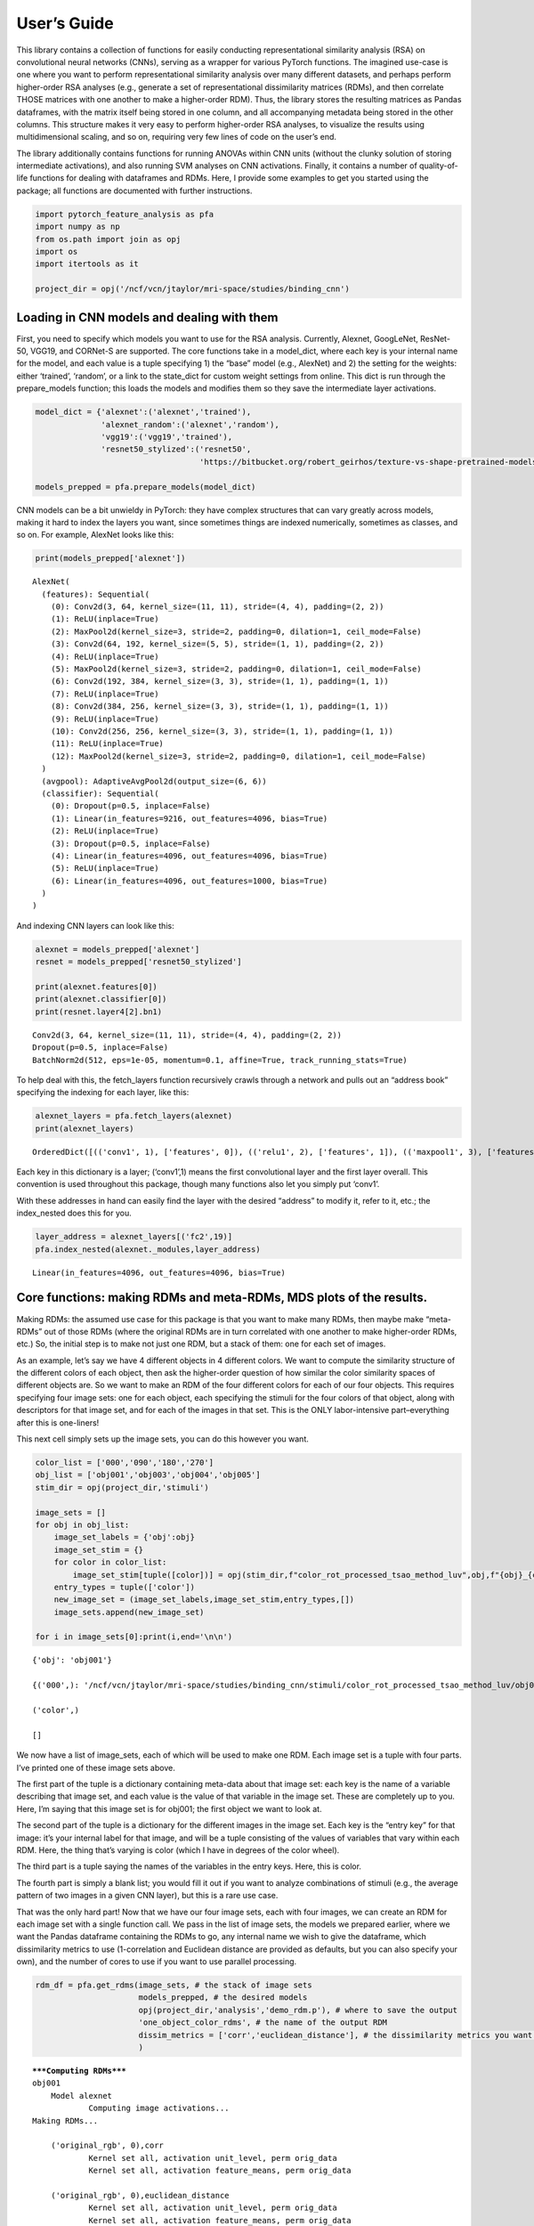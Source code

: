 
User’s Guide
------------

This library contains a collection of functions for easily conducting
representational similarity analysis (RSA) on convolutional neural
networks (CNNs), serving as a wrapper for various PyTorch functions. The
imagined use-case is one where you want to perform representational
similarity analysis over many different datasets, and perhaps perform
higher-order RSA analyses (e.g., generate a set of representational
dissimilarity matrices (RDMs), and then correlate THOSE matrices with
one another to make a higher-order RDM). Thus, the library stores the
resulting matrices as Pandas dataframes, with the matrix itself being
stored in one column, and all accompanying metadata being stored in the
other columns. This structure makes it very easy to perform higher-order
RSA analyses, to visualize the results using multidimensional scaling,
and so on, requiring very few lines of code on the user’s end.

The library additionally contains functions for running ANOVAs within
CNN units (without the clunky solution of storing intermediate
activations), and also running SVM analyses on CNN activations. Finally,
it contains a number of quality-of-life functions for dealing with
dataframes and RDMs. Here, I provide some examples to get you started
using the package; all functions are documented with further
instructions.

.. code:: ipython3

    import pytorch_feature_analysis as pfa
    import numpy as np
    from os.path import join as opj
    import os
    import itertools as it
    
    project_dir = opj('/ncf/vcn/jtaylor/mri-space/studies/binding_cnn')

Loading in CNN models and dealing with them
~~~~~~~~~~~~~~~~~~~~~~~~~~~~~~~~~~~~~~~~~~~

First, you need to specify which models you want to use for the RSA
analysis. Currently, Alexnet, GoogLeNet, ResNet-50, VGG19, and CORNet-S
are supported. The core functions take in a model_dict, where each key
is your internal name for the model, and each value is a tuple
specifying 1) the “base” model (e.g., AlexNet) and 2) the setting for
the weights: either ‘trained’, ‘random’, or a link to the state_dict for
custom weight settings from online. This dict is run through the
prepare_models function; this loads the models and modifies them so they
save the intermediate layer activations.

.. code:: ipython3

    model_dict = {'alexnet':('alexnet','trained'),
                  'alexnet_random':('alexnet','random'),
                  'vgg19':('vgg19','trained'),
                  'resnet50_stylized':('resnet50',
                                       'https://bitbucket.org/robert_geirhos/texture-vs-shape-pretrained-models/raw/6f41d2e86fc60566f78de64ecff35cc61eb6436f/resnet50_train_60_epochs-c8e5653e.pth.tar')}
    
    models_prepped = pfa.prepare_models(model_dict)

CNN models can be a bit unwieldy in PyTorch: they have complex
structures that can vary greatly across models, making it hard to index
the layers you want, since sometimes things are indexed numerically,
sometimes as classes, and so on. For example, AlexNet looks like this:

.. code:: ipython3

    print(models_prepped['alexnet'])


.. parsed-literal::

    AlexNet(
      (features): Sequential(
        (0): Conv2d(3, 64, kernel_size=(11, 11), stride=(4, 4), padding=(2, 2))
        (1): ReLU(inplace=True)
        (2): MaxPool2d(kernel_size=3, stride=2, padding=0, dilation=1, ceil_mode=False)
        (3): Conv2d(64, 192, kernel_size=(5, 5), stride=(1, 1), padding=(2, 2))
        (4): ReLU(inplace=True)
        (5): MaxPool2d(kernel_size=3, stride=2, padding=0, dilation=1, ceil_mode=False)
        (6): Conv2d(192, 384, kernel_size=(3, 3), stride=(1, 1), padding=(1, 1))
        (7): ReLU(inplace=True)
        (8): Conv2d(384, 256, kernel_size=(3, 3), stride=(1, 1), padding=(1, 1))
        (9): ReLU(inplace=True)
        (10): Conv2d(256, 256, kernel_size=(3, 3), stride=(1, 1), padding=(1, 1))
        (11): ReLU(inplace=True)
        (12): MaxPool2d(kernel_size=3, stride=2, padding=0, dilation=1, ceil_mode=False)
      )
      (avgpool): AdaptiveAvgPool2d(output_size=(6, 6))
      (classifier): Sequential(
        (0): Dropout(p=0.5, inplace=False)
        (1): Linear(in_features=9216, out_features=4096, bias=True)
        (2): ReLU(inplace=True)
        (3): Dropout(p=0.5, inplace=False)
        (4): Linear(in_features=4096, out_features=4096, bias=True)
        (5): ReLU(inplace=True)
        (6): Linear(in_features=4096, out_features=1000, bias=True)
      )
    )


And indexing CNN layers can look like this:

.. code:: ipython3

    alexnet = models_prepped['alexnet']
    resnet = models_prepped['resnet50_stylized']
    
    print(alexnet.features[0])
    print(alexnet.classifier[0])
    print(resnet.layer4[2].bn1)


.. parsed-literal::

    Conv2d(3, 64, kernel_size=(11, 11), stride=(4, 4), padding=(2, 2))
    Dropout(p=0.5, inplace=False)
    BatchNorm2d(512, eps=1e-05, momentum=0.1, affine=True, track_running_stats=True)


To help deal with this, the fetch_layers function recursively crawls
through a network and pulls out an “address book” specifying the
indexing for each layer, like this:

.. code:: ipython3

    alexnet_layers = pfa.fetch_layers(alexnet)
    print(alexnet_layers)


.. parsed-literal::

    OrderedDict([(('conv1', 1), ['features', 0]), (('relu1', 2), ['features', 1]), (('maxpool1', 3), ['features', 2]), (('conv2', 4), ['features', 3]), (('relu2', 5), ['features', 4]), (('maxpool2', 6), ['features', 5]), (('conv3', 7), ['features', 6]), (('relu3', 8), ['features', 7]), (('conv4', 9), ['features', 8]), (('relu4', 10), ['features', 9]), (('conv5', 11), ['features', 10]), (('relu5', 12), ['features', 11]), (('maxpool3', 13), ['features', 12]), (('avgpool1', 14), ['avgpool']), (('dropout1', 15), ['classifier', 0]), (('fc1', 16), ['classifier', 1]), (('relu6', 17), ['classifier', 2]), (('dropout2', 18), ['classifier', 3]), (('fc2', 19), ['classifier', 4]), (('relu7', 20), ['classifier', 5]), (('fc3', 21), ['classifier', 6])])


Each key in this dictionary is a layer; (‘conv1’,1) means the first
convolutional layer and the first layer overall. This convention is used
throughout this package, though many functions also let you simply put
‘conv1’.

With these addresses in hand can easily find the layer with the desired
“address” to modify it, refer to it, etc.; the index_nested does this
for you.

.. code:: ipython3

    layer_address = alexnet_layers[('fc2',19)]
    pfa.index_nested(alexnet._modules,layer_address)




.. parsed-literal::

    Linear(in_features=4096, out_features=4096, bias=True)



Core functions: making RDMs and meta-RDMs, MDS plots of the results.
~~~~~~~~~~~~~~~~~~~~~~~~~~~~~~~~~~~~~~~~~~~~~~~~~~~~~~~~~~~~~~~~~~~~

Making RDMs: the assumed use case for this package is that you want to
make many RDMs, then maybe make “meta-RDMs” out of those RDMs (where the
original RDMs are in turn correlated with one another to make
higher-order RDMs, etc.) So, the initial step is to make not just one
RDM, but a stack of them: one for each set of images.

As an example, let’s say we have 4 different objects in 4 different
colors. We want to compute the similarity structure of the different
colors of each object, then ask the higher-order question of how similar
the color similarity spaces of different objects are. So we want to make
an RDM of the four different colors for each of our four objects. This
requires specifying four image sets: one for each object, each
specifying the stimuli for the four colors of that object, along with
descriptors for that image set, and for each of the images in that set.
This is the ONLY labor-intensive part–everything after this is
one-liners!

This next cell simply sets up the image sets, you can do this however
you want.

.. code:: ipython3

    color_list = ['000','090','180','270']
    obj_list = ['obj001','obj003','obj004','obj005']
    stim_dir = opj(project_dir,'stimuli')
    
    image_sets = []
    for obj in obj_list:
        image_set_labels = {'obj':obj}
        image_set_stim = {}
        for color in color_list:
            image_set_stim[tuple([color])] = opj(stim_dir,f"color_rot_processed_tsao_method_luv",obj,f"{obj}_{color}deg.jpg")
        entry_types = tuple(['color'])
        new_image_set = (image_set_labels,image_set_stim,entry_types,[])
        image_sets.append(new_image_set)
    
    for i in image_sets[0]:print(i,end='\n\n')


.. parsed-literal::

    {'obj': 'obj001'}
    
    {('000',): '/ncf/vcn/jtaylor/mri-space/studies/binding_cnn/stimuli/color_rot_processed_tsao_method_luv/obj001/obj001_000deg.jpg', ('090',): '/ncf/vcn/jtaylor/mri-space/studies/binding_cnn/stimuli/color_rot_processed_tsao_method_luv/obj001/obj001_090deg.jpg', ('180',): '/ncf/vcn/jtaylor/mri-space/studies/binding_cnn/stimuli/color_rot_processed_tsao_method_luv/obj001/obj001_180deg.jpg', ('270',): '/ncf/vcn/jtaylor/mri-space/studies/binding_cnn/stimuli/color_rot_processed_tsao_method_luv/obj001/obj001_270deg.jpg'}
    
    ('color',)
    
    []
    


We now have a list of image_sets, each of which will be used to make one
RDM. Each image set is a tuple with four parts. I’ve printed one of
these image sets above.

The first part of the tuple is a dictionary containing meta-data about
that image set: each key is the name of a variable describing that image
set, and each value is the value of that variable in the image set.
These are completely up to you. Here, I’m saying that this image set is
for obj001; the first object we want to look at.

The second part of the tuple is a dictionary for the different images in
the image set. Each key is the “entry key” for that image: it’s your
internal label for that image, and will be a tuple consisting of the
values of variables that vary within each RDM. Here, the thing that’s
varying is color (which I have in degrees of the color wheel).

The third part is a tuple saying the names of the variables in the entry
keys. Here, this is color.

The fourth part is simply a blank list; you would fill it out if you
want to analyze combinations of stimuli (e.g., the average pattern of
two images in a given CNN layer), but this is a rare use case.

That was the only hard part! Now that we have our four image sets, each
with four images, we can create an RDM for each image set with a single
function call. We pass in the list of image sets, the models we prepared
earlier, where we want the Pandas dataframe containing the RDMs to go,
any internal name we wish to give the dataframe, which dissimilarity
metrics to use (1-correlation and Euclidean distance are provided as
defaults, but you can also specify your own), and the number of cores to
use if you want to use parallel processing.

.. code:: ipython3

    rdm_df = pfa.get_rdms(image_sets, # the stack of image sets
                          models_prepped, # the desired models
                          opj(project_dir,'analysis','demo_rdm.p'), # where to save the output
                          'one_object_color_rdms', # the name of the output RDM
                          dissim_metrics = ['corr','euclidean_distance'], # the dissimilarity metrics you want to try
                          )


.. parsed-literal::

    *****Computing RDMs*****
    obj001
    	Model alexnet
    		Computing image activations...
    Making RDMs...
    
    	('original_rgb', 0),corr
    		Kernel set all, activation unit_level, perm orig_data
    		Kernel set all, activation feature_means, perm orig_data
    
    	('original_rgb', 0),euclidean_distance
    		Kernel set all, activation unit_level, perm orig_data
    		Kernel set all, activation feature_means, perm orig_data
    
    	('conv1', 1),corr
    		Kernel set all, activation unit_level, perm orig_data
    		Kernel set all, activation feature_means, perm orig_data
    
    	('conv1', 1),euclidean_distance
    		Kernel set all, activation unit_level, perm orig_data
    		Kernel set all, activation feature_means, perm orig_data
    
    	('relu1', 2),corr
    		Kernel set all, activation unit_level, perm orig_data
    		Kernel set all, activation feature_means, perm orig_data
    
    	('relu1', 2),euclidean_distance
    		Kernel set all, activation unit_level, perm orig_data
    		Kernel set all, activation feature_means, perm orig_data
    
    	('maxpool1', 3),corr
    		Kernel set all, activation unit_level, perm orig_data
    		Kernel set all, activation feature_means, perm orig_data
    
    	('maxpool1', 3),euclidean_distance
    		Kernel set all, activation unit_level, perm orig_data
    		Kernel set all, activation feature_means, perm orig_data
    
    	('conv2', 4),corr
    		Kernel set all, activation unit_level, perm orig_data
    		Kernel set all, activation feature_means, perm orig_data
    
    	('conv2', 4),euclidean_distance
    		Kernel set all, activation unit_level, perm orig_data
    		Kernel set all, activation feature_means, perm orig_data
    
    	('relu2', 5),corr
    		Kernel set all, activation unit_level, perm orig_data
    		Kernel set all, activation feature_means, perm orig_data
    
    	('relu2', 5),euclidean_distance
    		Kernel set all, activation unit_level, perm orig_data
    		Kernel set all, activation feature_means, perm orig_data
    
    	('maxpool2', 6),corr
    		Kernel set all, activation unit_level, perm orig_data
    		Kernel set all, activation feature_means, perm orig_data
    
    	('maxpool2', 6),euclidean_distance
    		Kernel set all, activation unit_level, perm orig_data
    		Kernel set all, activation feature_means, perm orig_data
    
    	('conv3', 7),corr
    		Kernel set all, activation unit_level, perm orig_data
    		Kernel set all, activation feature_means, perm orig_data
    
    	('conv3', 7),euclidean_distance
    		Kernel set all, activation unit_level, perm orig_data
    		Kernel set all, activation feature_means, perm orig_data
    
    	('relu3', 8),corr
    		Kernel set all, activation unit_level, perm orig_data
    		Kernel set all, activation feature_means, perm orig_data
    
    	('relu3', 8),euclidean_distance
    		Kernel set all, activation unit_level, perm orig_data
    		Kernel set all, activation feature_means, perm orig_data
    
    	('conv4', 9),corr
    		Kernel set all, activation unit_level, perm orig_data
    		Kernel set all, activation feature_means, perm orig_data
    
    	('conv4', 9),euclidean_distance
    		Kernel set all, activation unit_level, perm orig_data
    		Kernel set all, activation feature_means, perm orig_data
    
    	('relu4', 10),corr
    		Kernel set all, activation unit_level, perm orig_data
    		Kernel set all, activation feature_means, perm orig_data
    
    	('relu4', 10),euclidean_distance
    		Kernel set all, activation unit_level, perm orig_data
    		Kernel set all, activation feature_means, perm orig_data
    
    	('conv5', 11),corr
    		Kernel set all, activation unit_level, perm orig_data
    		Kernel set all, activation feature_means, perm orig_data
    
    	('conv5', 11),euclidean_distance
    		Kernel set all, activation unit_level, perm orig_data
    		Kernel set all, activation feature_means, perm orig_data
    
    	('relu5', 12),corr
    		Kernel set all, activation unit_level, perm orig_data
    		Kernel set all, activation feature_means, perm orig_data
    
    	('relu5', 12),euclidean_distance
    		Kernel set all, activation unit_level, perm orig_data
    		Kernel set all, activation feature_means, perm orig_data
    
    	('maxpool3', 13),corr
    		Kernel set all, activation unit_level, perm orig_data
    		Kernel set all, activation feature_means, perm orig_data
    
    	('maxpool3', 13),euclidean_distance
    		Kernel set all, activation unit_level, perm orig_data
    		Kernel set all, activation feature_means, perm orig_data
    
    	('avgpool1', 14),corr
    		Kernel set all, activation unit_level, perm orig_data
    		Kernel set all, activation feature_means, perm orig_data
    
    	('avgpool1', 14),euclidean_distance
    		Kernel set all, activation unit_level, perm orig_data
    		Kernel set all, activation feature_means, perm orig_data
    
    	('dropout1', 15),corr
    		Kernel set all, activation unit_level, perm orig_data
    		Kernel set all, activation feature_means, perm orig_data
    
    	('dropout1', 15),euclidean_distance
    		Kernel set all, activation unit_level, perm orig_data
    		Kernel set all, activation feature_means, perm orig_data
    
    	('fc1', 16),corr
    		Kernel set all, activation unit_level, perm orig_data
    		Kernel set all, activation feature_means, perm orig_data
    
    	('fc1', 16),euclidean_distance
    		Kernel set all, activation unit_level, perm orig_data
    		Kernel set all, activation feature_means, perm orig_data
    
    	('relu6', 17),corr
    		Kernel set all, activation unit_level, perm orig_data
    		Kernel set all, activation feature_means, perm orig_data
    
    	('relu6', 17),euclidean_distance
    		Kernel set all, activation unit_level, perm orig_data
    		Kernel set all, activation feature_means, perm orig_data
    
    	('dropout2', 18),corr
    		Kernel set all, activation unit_level, perm orig_data
    		Kernel set all, activation feature_means, perm orig_data
    
    	('dropout2', 18),euclidean_distance
    		Kernel set all, activation unit_level, perm orig_data
    		Kernel set all, activation feature_means, perm orig_data
    
    	('fc2', 19),corr
    		Kernel set all, activation unit_level, perm orig_data
    		Kernel set all, activation feature_means, perm orig_data
    
    	('fc2', 19),euclidean_distance
    		Kernel set all, activation unit_level, perm orig_data
    		Kernel set all, activation feature_means, perm orig_data
    
    	('relu7', 20),corr
    		Kernel set all, activation unit_level, perm orig_data
    		Kernel set all, activation feature_means, perm orig_data
    
    	('relu7', 20),euclidean_distance
    		Kernel set all, activation unit_level, perm orig_data
    		Kernel set all, activation feature_means, perm orig_data
    
    	('fc3', 21),corr
    		Kernel set all, activation unit_level, perm orig_data
    		Kernel set all, activation feature_means, perm orig_data
    
    	('fc3', 21),euclidean_distance
    		Kernel set all, activation unit_level, perm orig_data
    		Kernel set all, activation feature_means, perm orig_data
    obj001
    	Model alexnet_random
    		Computing image activations...
    Making RDMs...
    
    	('original_rgb', 0),corr
    		Kernel set all, activation unit_level, perm orig_data
    		Kernel set all, activation feature_means, perm orig_data
    
    	('original_rgb', 0),euclidean_distance
    		Kernel set all, activation unit_level, perm orig_data
    		Kernel set all, activation feature_means, perm orig_data
    
    	('conv1', 1),corr
    		Kernel set all, activation unit_level, perm orig_data
    		Kernel set all, activation feature_means, perm orig_data
    
    	('conv1', 1),euclidean_distance
    		Kernel set all, activation unit_level, perm orig_data
    		Kernel set all, activation feature_means, perm orig_data
    
    	('relu1', 2),corr
    		Kernel set all, activation unit_level, perm orig_data
    		Kernel set all, activation feature_means, perm orig_data
    
    	('relu1', 2),euclidean_distance
    		Kernel set all, activation unit_level, perm orig_data
    		Kernel set all, activation feature_means, perm orig_data
    
    	('maxpool1', 3),corr
    		Kernel set all, activation unit_level, perm orig_data
    		Kernel set all, activation feature_means, perm orig_data
    
    	('maxpool1', 3),euclidean_distance
    		Kernel set all, activation unit_level, perm orig_data
    		Kernel set all, activation feature_means, perm orig_data
    
    	('conv2', 4),corr
    		Kernel set all, activation unit_level, perm orig_data
    		Kernel set all, activation feature_means, perm orig_data
    
    	('conv2', 4),euclidean_distance
    		Kernel set all, activation unit_level, perm orig_data
    		Kernel set all, activation feature_means, perm orig_data
    
    	('relu2', 5),corr
    		Kernel set all, activation unit_level, perm orig_data
    		Kernel set all, activation feature_means, perm orig_data
    
    	('relu2', 5),euclidean_distance
    		Kernel set all, activation unit_level, perm orig_data
    		Kernel set all, activation feature_means, perm orig_data
    
    	('maxpool2', 6),corr
    		Kernel set all, activation unit_level, perm orig_data
    		Kernel set all, activation feature_means, perm orig_data
    
    	('maxpool2', 6),euclidean_distance
    		Kernel set all, activation unit_level, perm orig_data
    		Kernel set all, activation feature_means, perm orig_data
    
    	('conv3', 7),corr
    		Kernel set all, activation unit_level, perm orig_data
    		Kernel set all, activation feature_means, perm orig_data
    
    	('conv3', 7),euclidean_distance
    		Kernel set all, activation unit_level, perm orig_data
    		Kernel set all, activation feature_means, perm orig_data
    
    	('relu3', 8),corr
    		Kernel set all, activation unit_level, perm orig_data
    		Kernel set all, activation feature_means, perm orig_data
    
    	('relu3', 8),euclidean_distance
    		Kernel set all, activation unit_level, perm orig_data
    		Kernel set all, activation feature_means, perm orig_data
    
    	('conv4', 9),corr
    		Kernel set all, activation unit_level, perm orig_data
    		Kernel set all, activation feature_means, perm orig_data
    
    	('conv4', 9),euclidean_distance
    		Kernel set all, activation unit_level, perm orig_data
    		Kernel set all, activation feature_means, perm orig_data
    
    	('relu4', 10),corr
    		Kernel set all, activation unit_level, perm orig_data
    		Kernel set all, activation feature_means, perm orig_data
    
    	('relu4', 10),euclidean_distance
    		Kernel set all, activation unit_level, perm orig_data
    		Kernel set all, activation feature_means, perm orig_data
    
    	('conv5', 11),corr
    		Kernel set all, activation unit_level, perm orig_data
    		Kernel set all, activation feature_means, perm orig_data
    
    	('conv5', 11),euclidean_distance
    		Kernel set all, activation unit_level, perm orig_data
    		Kernel set all, activation feature_means, perm orig_data
    
    	('relu5', 12),corr
    		Kernel set all, activation unit_level, perm orig_data
    		Kernel set all, activation feature_means, perm orig_data
    
    	('relu5', 12),euclidean_distance
    		Kernel set all, activation unit_level, perm orig_data
    		Kernel set all, activation feature_means, perm orig_data
    
    	('maxpool3', 13),corr
    		Kernel set all, activation unit_level, perm orig_data
    		Kernel set all, activation feature_means, perm orig_data
    
    	('maxpool3', 13),euclidean_distance
    		Kernel set all, activation unit_level, perm orig_data
    		Kernel set all, activation feature_means, perm orig_data
    
    	('avgpool1', 14),corr
    		Kernel set all, activation unit_level, perm orig_data
    		Kernel set all, activation feature_means, perm orig_data
    
    	('avgpool1', 14),euclidean_distance
    		Kernel set all, activation unit_level, perm orig_data
    		Kernel set all, activation feature_means, perm orig_data
    
    	('dropout1', 15),corr
    		Kernel set all, activation unit_level, perm orig_data
    		Kernel set all, activation feature_means, perm orig_data
    
    	('dropout1', 15),euclidean_distance
    		Kernel set all, activation unit_level, perm orig_data
    		Kernel set all, activation feature_means, perm orig_data
    
    	('fc1', 16),corr
    		Kernel set all, activation unit_level, perm orig_data
    		Kernel set all, activation feature_means, perm orig_data
    
    	('fc1', 16),euclidean_distance
    		Kernel set all, activation unit_level, perm orig_data
    		Kernel set all, activation feature_means, perm orig_data
    
    	('relu6', 17),corr
    		Kernel set all, activation unit_level, perm orig_data
    		Kernel set all, activation feature_means, perm orig_data
    
    	('relu6', 17),euclidean_distance
    		Kernel set all, activation unit_level, perm orig_data
    		Kernel set all, activation feature_means, perm orig_data
    
    	('dropout2', 18),corr
    		Kernel set all, activation unit_level, perm orig_data
    		Kernel set all, activation feature_means, perm orig_data
    
    	('dropout2', 18),euclidean_distance
    		Kernel set all, activation unit_level, perm orig_data
    		Kernel set all, activation feature_means, perm orig_data
    
    	('fc2', 19),corr
    		Kernel set all, activation unit_level, perm orig_data
    		Kernel set all, activation feature_means, perm orig_data
    
    	('fc2', 19),euclidean_distance
    		Kernel set all, activation unit_level, perm orig_data
    		Kernel set all, activation feature_means, perm orig_data
    
    	('relu7', 20),corr
    		Kernel set all, activation unit_level, perm orig_data
    		Kernel set all, activation feature_means, perm orig_data
    
    	('relu7', 20),euclidean_distance
    		Kernel set all, activation unit_level, perm orig_data
    		Kernel set all, activation feature_means, perm orig_data
    
    	('fc3', 21),corr
    		Kernel set all, activation unit_level, perm orig_data
    		Kernel set all, activation feature_means, perm orig_data
    
    	('fc3', 21),euclidean_distance
    		Kernel set all, activation unit_level, perm orig_data
    		Kernel set all, activation feature_means, perm orig_data
    obj001
    	Model vgg19
    		Computing image activations...
    Making RDMs...
    
    	('original_rgb', 0),corr
    		Kernel set all, activation unit_level, perm orig_data
    		Kernel set all, activation feature_means, perm orig_data
    
    	('original_rgb', 0),euclidean_distance
    		Kernel set all, activation unit_level, perm orig_data
    		Kernel set all, activation feature_means, perm orig_data
    
    	('conv1', 1),corr
    		Kernel set all, activation unit_level, perm orig_data
    		Kernel set all, activation feature_means, perm orig_data
    
    	('conv1', 1),euclidean_distance
    		Kernel set all, activation unit_level, perm orig_data
    		Kernel set all, activation feature_means, perm orig_data
    
    	('relu1', 2),corr
    		Kernel set all, activation unit_level, perm orig_data
    		Kernel set all, activation feature_means, perm orig_data
    
    	('relu1', 2),euclidean_distance
    		Kernel set all, activation unit_level, perm orig_data
    		Kernel set all, activation feature_means, perm orig_data
    
    	('conv2', 3),corr
    		Kernel set all, activation unit_level, perm orig_data
    		Kernel set all, activation feature_means, perm orig_data
    
    	('conv2', 3),euclidean_distance
    		Kernel set all, activation unit_level, perm orig_data
    		Kernel set all, activation feature_means, perm orig_data
    
    	('relu2', 4),corr
    		Kernel set all, activation unit_level, perm orig_data
    		Kernel set all, activation feature_means, perm orig_data
    
    	('relu2', 4),euclidean_distance
    		Kernel set all, activation unit_level, perm orig_data
    		Kernel set all, activation feature_means, perm orig_data
    
    	('maxpool1', 5),corr
    		Kernel set all, activation unit_level, perm orig_data
    		Kernel set all, activation feature_means, perm orig_data
    
    	('maxpool1', 5),euclidean_distance
    		Kernel set all, activation unit_level, perm orig_data
    		Kernel set all, activation feature_means, perm orig_data
    
    	('conv3', 6),corr
    		Kernel set all, activation unit_level, perm orig_data
    		Kernel set all, activation feature_means, perm orig_data
    
    	('conv3', 6),euclidean_distance
    		Kernel set all, activation unit_level, perm orig_data
    		Kernel set all, activation feature_means, perm orig_data
    
    	('relu3', 7),corr
    		Kernel set all, activation unit_level, perm orig_data
    		Kernel set all, activation feature_means, perm orig_data
    
    	('relu3', 7),euclidean_distance
    		Kernel set all, activation unit_level, perm orig_data
    		Kernel set all, activation feature_means, perm orig_data
    
    	('conv4', 8),corr
    		Kernel set all, activation unit_level, perm orig_data
    		Kernel set all, activation feature_means, perm orig_data
    
    	('conv4', 8),euclidean_distance
    		Kernel set all, activation unit_level, perm orig_data
    		Kernel set all, activation feature_means, perm orig_data
    
    	('relu4', 9),corr
    		Kernel set all, activation unit_level, perm orig_data
    		Kernel set all, activation feature_means, perm orig_data
    
    	('relu4', 9),euclidean_distance
    		Kernel set all, activation unit_level, perm orig_data
    		Kernel set all, activation feature_means, perm orig_data
    
    	('maxpool2', 10),corr
    		Kernel set all, activation unit_level, perm orig_data
    		Kernel set all, activation feature_means, perm orig_data
    
    	('maxpool2', 10),euclidean_distance
    		Kernel set all, activation unit_level, perm orig_data
    		Kernel set all, activation feature_means, perm orig_data
    
    	('conv5', 11),corr
    		Kernel set all, activation unit_level, perm orig_data
    		Kernel set all, activation feature_means, perm orig_data
    
    	('conv5', 11),euclidean_distance
    		Kernel set all, activation unit_level, perm orig_data
    		Kernel set all, activation feature_means, perm orig_data
    
    	('relu5', 12),corr
    		Kernel set all, activation unit_level, perm orig_data
    		Kernel set all, activation feature_means, perm orig_data
    
    	('relu5', 12),euclidean_distance
    		Kernel set all, activation unit_level, perm orig_data
    		Kernel set all, activation feature_means, perm orig_data
    
    	('conv6', 13),corr
    		Kernel set all, activation unit_level, perm orig_data
    		Kernel set all, activation feature_means, perm orig_data
    
    	('conv6', 13),euclidean_distance
    		Kernel set all, activation unit_level, perm orig_data
    		Kernel set all, activation feature_means, perm orig_data
    
    	('relu6', 14),corr
    		Kernel set all, activation unit_level, perm orig_data
    		Kernel set all, activation feature_means, perm orig_data
    
    	('relu6', 14),euclidean_distance
    		Kernel set all, activation unit_level, perm orig_data
    		Kernel set all, activation feature_means, perm orig_data
    
    	('conv7', 15),corr
    		Kernel set all, activation unit_level, perm orig_data
    		Kernel set all, activation feature_means, perm orig_data
    
    	('conv7', 15),euclidean_distance
    		Kernel set all, activation unit_level, perm orig_data
    		Kernel set all, activation feature_means, perm orig_data
    
    	('relu7', 16),corr
    		Kernel set all, activation unit_level, perm orig_data
    		Kernel set all, activation feature_means, perm orig_data
    
    	('relu7', 16),euclidean_distance
    		Kernel set all, activation unit_level, perm orig_data
    		Kernel set all, activation feature_means, perm orig_data
    
    	('conv8', 17),corr
    		Kernel set all, activation unit_level, perm orig_data
    		Kernel set all, activation feature_means, perm orig_data
    
    	('conv8', 17),euclidean_distance
    		Kernel set all, activation unit_level, perm orig_data
    		Kernel set all, activation feature_means, perm orig_data
    
    	('relu8', 18),corr
    		Kernel set all, activation unit_level, perm orig_data
    		Kernel set all, activation feature_means, perm orig_data
    
    	('relu8', 18),euclidean_distance
    		Kernel set all, activation unit_level, perm orig_data
    		Kernel set all, activation feature_means, perm orig_data
    
    	('maxpool3', 19),corr
    		Kernel set all, activation unit_level, perm orig_data
    		Kernel set all, activation feature_means, perm orig_data
    
    	('maxpool3', 19),euclidean_distance
    		Kernel set all, activation unit_level, perm orig_data
    		Kernel set all, activation feature_means, perm orig_data
    
    	('conv9', 20),corr
    		Kernel set all, activation unit_level, perm orig_data
    		Kernel set all, activation feature_means, perm orig_data
    
    	('conv9', 20),euclidean_distance
    		Kernel set all, activation unit_level, perm orig_data
    		Kernel set all, activation feature_means, perm orig_data
    
    	('relu9', 21),corr
    		Kernel set all, activation unit_level, perm orig_data
    		Kernel set all, activation feature_means, perm orig_data
    
    	('relu9', 21),euclidean_distance
    		Kernel set all, activation unit_level, perm orig_data
    		Kernel set all, activation feature_means, perm orig_data
    
    	('conv10', 22),corr
    		Kernel set all, activation unit_level, perm orig_data
    		Kernel set all, activation feature_means, perm orig_data
    
    	('conv10', 22),euclidean_distance
    		Kernel set all, activation unit_level, perm orig_data
    		Kernel set all, activation feature_means, perm orig_data
    
    	('relu10', 23),corr
    		Kernel set all, activation unit_level, perm orig_data
    		Kernel set all, activation feature_means, perm orig_data
    
    	('relu10', 23),euclidean_distance
    		Kernel set all, activation unit_level, perm orig_data
    		Kernel set all, activation feature_means, perm orig_data
    
    	('conv11', 24),corr
    		Kernel set all, activation unit_level, perm orig_data
    		Kernel set all, activation feature_means, perm orig_data
    
    	('conv11', 24),euclidean_distance
    		Kernel set all, activation unit_level, perm orig_data
    		Kernel set all, activation feature_means, perm orig_data
    
    	('relu11', 25),corr
    		Kernel set all, activation unit_level, perm orig_data
    		Kernel set all, activation feature_means, perm orig_data
    
    	('relu11', 25),euclidean_distance
    		Kernel set all, activation unit_level, perm orig_data
    		Kernel set all, activation feature_means, perm orig_data
    
    	('conv12', 26),corr
    		Kernel set all, activation unit_level, perm orig_data
    		Kernel set all, activation feature_means, perm orig_data
    
    	('conv12', 26),euclidean_distance
    		Kernel set all, activation unit_level, perm orig_data
    		Kernel set all, activation feature_means, perm orig_data
    
    	('relu12', 27),corr
    		Kernel set all, activation unit_level, perm orig_data
    		Kernel set all, activation feature_means, perm orig_data
    
    	('relu12', 27),euclidean_distance
    		Kernel set all, activation unit_level, perm orig_data
    		Kernel set all, activation feature_means, perm orig_data
    
    	('maxpool4', 28),corr
    		Kernel set all, activation unit_level, perm orig_data
    		Kernel set all, activation feature_means, perm orig_data
    
    	('maxpool4', 28),euclidean_distance
    		Kernel set all, activation unit_level, perm orig_data
    		Kernel set all, activation feature_means, perm orig_data
    
    	('conv13', 29),corr
    		Kernel set all, activation unit_level, perm orig_data
    		Kernel set all, activation feature_means, perm orig_data
    
    	('conv13', 29),euclidean_distance
    		Kernel set all, activation unit_level, perm orig_data
    		Kernel set all, activation feature_means, perm orig_data
    
    	('relu13', 30),corr
    		Kernel set all, activation unit_level, perm orig_data
    		Kernel set all, activation feature_means, perm orig_data
    
    	('relu13', 30),euclidean_distance
    		Kernel set all, activation unit_level, perm orig_data
    		Kernel set all, activation feature_means, perm orig_data
    
    	('conv14', 31),corr
    		Kernel set all, activation unit_level, perm orig_data
    		Kernel set all, activation feature_means, perm orig_data
    
    	('conv14', 31),euclidean_distance
    		Kernel set all, activation unit_level, perm orig_data
    		Kernel set all, activation feature_means, perm orig_data
    
    	('relu14', 32),corr
    		Kernel set all, activation unit_level, perm orig_data
    		Kernel set all, activation feature_means, perm orig_data
    
    	('relu14', 32),euclidean_distance
    		Kernel set all, activation unit_level, perm orig_data
    		Kernel set all, activation feature_means, perm orig_data
    
    	('conv15', 33),corr
    		Kernel set all, activation unit_level, perm orig_data
    		Kernel set all, activation feature_means, perm orig_data
    
    	('conv15', 33),euclidean_distance
    		Kernel set all, activation unit_level, perm orig_data
    		Kernel set all, activation feature_means, perm orig_data
    
    	('relu15', 34),corr
    		Kernel set all, activation unit_level, perm orig_data
    		Kernel set all, activation feature_means, perm orig_data
    
    	('relu15', 34),euclidean_distance
    		Kernel set all, activation unit_level, perm orig_data
    		Kernel set all, activation feature_means, perm orig_data
    
    	('conv16', 35),corr
    		Kernel set all, activation unit_level, perm orig_data
    		Kernel set all, activation feature_means, perm orig_data
    
    	('conv16', 35),euclidean_distance
    		Kernel set all, activation unit_level, perm orig_data
    		Kernel set all, activation feature_means, perm orig_data
    
    	('relu16', 36),corr
    		Kernel set all, activation unit_level, perm orig_data
    		Kernel set all, activation feature_means, perm orig_data
    
    	('relu16', 36),euclidean_distance
    		Kernel set all, activation unit_level, perm orig_data
    		Kernel set all, activation feature_means, perm orig_data
    
    	('maxpool5', 37),corr
    		Kernel set all, activation unit_level, perm orig_data
    		Kernel set all, activation feature_means, perm orig_data
    
    	('maxpool5', 37),euclidean_distance
    		Kernel set all, activation unit_level, perm orig_data
    		Kernel set all, activation feature_means, perm orig_data
    
    	('avgpool1', 38),corr
    		Kernel set all, activation unit_level, perm orig_data
    		Kernel set all, activation feature_means, perm orig_data
    
    	('avgpool1', 38),euclidean_distance
    		Kernel set all, activation unit_level, perm orig_data
    		Kernel set all, activation feature_means, perm orig_data
    
    	('fc1', 39),corr
    		Kernel set all, activation unit_level, perm orig_data
    		Kernel set all, activation feature_means, perm orig_data
    
    	('fc1', 39),euclidean_distance
    		Kernel set all, activation unit_level, perm orig_data
    		Kernel set all, activation feature_means, perm orig_data
    
    	('relu17', 40),corr
    		Kernel set all, activation unit_level, perm orig_data
    		Kernel set all, activation feature_means, perm orig_data
    
    	('relu17', 40),euclidean_distance
    		Kernel set all, activation unit_level, perm orig_data
    		Kernel set all, activation feature_means, perm orig_data
    
    	('dropout1', 41),corr
    		Kernel set all, activation unit_level, perm orig_data
    		Kernel set all, activation feature_means, perm orig_data
    
    	('dropout1', 41),euclidean_distance
    		Kernel set all, activation unit_level, perm orig_data
    		Kernel set all, activation feature_means, perm orig_data
    
    	('fc2', 42),corr
    		Kernel set all, activation unit_level, perm orig_data
    		Kernel set all, activation feature_means, perm orig_data
    
    	('fc2', 42),euclidean_distance
    		Kernel set all, activation unit_level, perm orig_data
    		Kernel set all, activation feature_means, perm orig_data
    
    	('relu18', 43),corr
    		Kernel set all, activation unit_level, perm orig_data
    		Kernel set all, activation feature_means, perm orig_data
    
    	('relu18', 43),euclidean_distance
    		Kernel set all, activation unit_level, perm orig_data
    		Kernel set all, activation feature_means, perm orig_data
    
    	('dropout2', 44),corr
    		Kernel set all, activation unit_level, perm orig_data
    		Kernel set all, activation feature_means, perm orig_data
    
    	('dropout2', 44),euclidean_distance
    		Kernel set all, activation unit_level, perm orig_data
    		Kernel set all, activation feature_means, perm orig_data
    
    	('fc3', 45),corr
    		Kernel set all, activation unit_level, perm orig_data
    		Kernel set all, activation feature_means, perm orig_data
    
    	('fc3', 45),euclidean_distance
    		Kernel set all, activation unit_level, perm orig_data
    		Kernel set all, activation feature_means, perm orig_data
    obj001
    	Model resnet50_stylized
    		Computing image activations...
    Making RDMs...
    
    	('original_rgb', 0),corr
    		Kernel set all, activation unit_level, perm orig_data
    		Kernel set all, activation feature_means, perm orig_data
    
    	('original_rgb', 0),euclidean_distance
    		Kernel set all, activation unit_level, perm orig_data
    		Kernel set all, activation feature_means, perm orig_data
    
    	('conv1', 1),corr
    		Kernel set all, activation unit_level, perm orig_data
    		Kernel set all, activation feature_means, perm orig_data
    
    	('conv1', 1),euclidean_distance
    		Kernel set all, activation unit_level, perm orig_data
    		Kernel set all, activation feature_means, perm orig_data
    
    	('batchnorm1', 2),corr
    		Kernel set all, activation unit_level, perm orig_data
    		Kernel set all, activation feature_means, perm orig_data
    
    	('batchnorm1', 2),euclidean_distance
    		Kernel set all, activation unit_level, perm orig_data
    		Kernel set all, activation feature_means, perm orig_data
    
    	('relu1', 3),corr
    		Kernel set all, activation unit_level, perm orig_data
    		Kernel set all, activation feature_means, perm orig_data
    
    	('relu1', 3),euclidean_distance
    		Kernel set all, activation unit_level, perm orig_data
    		Kernel set all, activation feature_means, perm orig_data
    
    	('maxpool1', 4),corr
    		Kernel set all, activation unit_level, perm orig_data
    		Kernel set all, activation feature_means, perm orig_data
    
    	('maxpool1', 4),euclidean_distance
    		Kernel set all, activation unit_level, perm orig_data
    		Kernel set all, activation feature_means, perm orig_data
    
    	('conv2', 5),corr
    		Kernel set all, activation unit_level, perm orig_data
    		Kernel set all, activation feature_means, perm orig_data
    
    	('conv2', 5),euclidean_distance
    		Kernel set all, activation unit_level, perm orig_data
    		Kernel set all, activation feature_means, perm orig_data
    
    	('batchnorm2', 6),corr
    		Kernel set all, activation unit_level, perm orig_data
    		Kernel set all, activation feature_means, perm orig_data
    
    	('batchnorm2', 6),euclidean_distance
    		Kernel set all, activation unit_level, perm orig_data
    		Kernel set all, activation feature_means, perm orig_data
    
    	('relu2', 11),corr
    		Kernel set all, activation unit_level, perm orig_data
    		Kernel set all, activation feature_means, perm orig_data
    
    	('relu2', 11),euclidean_distance
    		Kernel set all, activation unit_level, perm orig_data
    		Kernel set all, activation feature_means, perm orig_data
    
    	('conv3', 7),corr
    		Kernel set all, activation unit_level, perm orig_data
    		Kernel set all, activation feature_means, perm orig_data
    
    	('conv3', 7),euclidean_distance
    		Kernel set all, activation unit_level, perm orig_data
    		Kernel set all, activation feature_means, perm orig_data
    
    	('batchnorm3', 8),corr
    		Kernel set all, activation unit_level, perm orig_data
    		Kernel set all, activation feature_means, perm orig_data
    
    	('batchnorm3', 8),euclidean_distance
    		Kernel set all, activation unit_level, perm orig_data
    		Kernel set all, activation feature_means, perm orig_data
    
    	('conv4', 9),corr
    		Kernel set all, activation unit_level, perm orig_data
    		Kernel set all, activation feature_means, perm orig_data
    
    	('conv4', 9),euclidean_distance
    		Kernel set all, activation unit_level, perm orig_data
    		Kernel set all, activation feature_means, perm orig_data
    
    	('batchnorm4', 10),corr
    		Kernel set all, activation unit_level, perm orig_data
    		Kernel set all, activation feature_means, perm orig_data
    
    	('batchnorm4', 10),euclidean_distance
    		Kernel set all, activation unit_level, perm orig_data
    		Kernel set all, activation feature_means, perm orig_data
    
    	('conv5', 12),corr
    		Kernel set all, activation unit_level, perm orig_data
    		Kernel set all, activation feature_means, perm orig_data
    
    	('conv5', 12),euclidean_distance
    		Kernel set all, activation unit_level, perm orig_data
    		Kernel set all, activation feature_means, perm orig_data
    
    	('batchnorm5', 13),corr
    		Kernel set all, activation unit_level, perm orig_data
    		Kernel set all, activation feature_means, perm orig_data
    
    	('batchnorm5', 13),euclidean_distance
    		Kernel set all, activation unit_level, perm orig_data
    		Kernel set all, activation feature_means, perm orig_data
    
    	('conv6', 14),corr
    		Kernel set all, activation unit_level, perm orig_data
    		Kernel set all, activation feature_means, perm orig_data
    
    	('conv6', 14),euclidean_distance
    		Kernel set all, activation unit_level, perm orig_data
    		Kernel set all, activation feature_means, perm orig_data
    
    	('batchnorm6', 15),corr
    		Kernel set all, activation unit_level, perm orig_data
    		Kernel set all, activation feature_means, perm orig_data
    
    	('batchnorm6', 15),euclidean_distance
    		Kernel set all, activation unit_level, perm orig_data
    		Kernel set all, activation feature_means, perm orig_data
    
    	('relu3', 20),corr
    		Kernel set all, activation unit_level, perm orig_data
    		Kernel set all, activation feature_means, perm orig_data
    
    	('relu3', 20),euclidean_distance
    		Kernel set all, activation unit_level, perm orig_data
    		Kernel set all, activation feature_means, perm orig_data
    
    	('conv7', 16),corr
    		Kernel set all, activation unit_level, perm orig_data
    		Kernel set all, activation feature_means, perm orig_data
    
    	('conv7', 16),euclidean_distance
    		Kernel set all, activation unit_level, perm orig_data
    		Kernel set all, activation feature_means, perm orig_data
    
    	('batchnorm7', 17),corr
    		Kernel set all, activation unit_level, perm orig_data
    		Kernel set all, activation feature_means, perm orig_data
    
    	('batchnorm7', 17),euclidean_distance
    		Kernel set all, activation unit_level, perm orig_data
    		Kernel set all, activation feature_means, perm orig_data
    
    	('conv8', 18),corr
    		Kernel set all, activation unit_level, perm orig_data
    		Kernel set all, activation feature_means, perm orig_data
    
    	('conv8', 18),euclidean_distance
    		Kernel set all, activation unit_level, perm orig_data
    		Kernel set all, activation feature_means, perm orig_data
    
    	('batchnorm8', 19),corr
    		Kernel set all, activation unit_level, perm orig_data
    		Kernel set all, activation feature_means, perm orig_data
    
    	('batchnorm8', 19),euclidean_distance
    		Kernel set all, activation unit_level, perm orig_data
    		Kernel set all, activation feature_means, perm orig_data
    
    	('conv9', 21),corr
    		Kernel set all, activation unit_level, perm orig_data
    		Kernel set all, activation feature_means, perm orig_data
    
    	('conv9', 21),euclidean_distance
    		Kernel set all, activation unit_level, perm orig_data
    		Kernel set all, activation feature_means, perm orig_data
    
    	('batchnorm9', 22),corr
    		Kernel set all, activation unit_level, perm orig_data
    		Kernel set all, activation feature_means, perm orig_data
    
    	('batchnorm9', 22),euclidean_distance
    		Kernel set all, activation unit_level, perm orig_data
    		Kernel set all, activation feature_means, perm orig_data
    
    	('relu4', 27),corr
    		Kernel set all, activation unit_level, perm orig_data
    		Kernel set all, activation feature_means, perm orig_data
    
    	('relu4', 27),euclidean_distance
    		Kernel set all, activation unit_level, perm orig_data
    		Kernel set all, activation feature_means, perm orig_data
    
    	('conv10', 23),corr
    		Kernel set all, activation unit_level, perm orig_data
    		Kernel set all, activation feature_means, perm orig_data
    
    	('conv10', 23),euclidean_distance
    		Kernel set all, activation unit_level, perm orig_data
    		Kernel set all, activation feature_means, perm orig_data
    
    	('batchnorm10', 24),corr
    		Kernel set all, activation unit_level, perm orig_data
    		Kernel set all, activation feature_means, perm orig_data
    
    	('batchnorm10', 24),euclidean_distance
    		Kernel set all, activation unit_level, perm orig_data
    		Kernel set all, activation feature_means, perm orig_data
    
    	('conv11', 25),corr
    		Kernel set all, activation unit_level, perm orig_data
    		Kernel set all, activation feature_means, perm orig_data
    
    	('conv11', 25),euclidean_distance
    		Kernel set all, activation unit_level, perm orig_data
    		Kernel set all, activation feature_means, perm orig_data
    
    	('batchnorm11', 26),corr
    		Kernel set all, activation unit_level, perm orig_data
    		Kernel set all, activation feature_means, perm orig_data
    
    	('batchnorm11', 26),euclidean_distance
    		Kernel set all, activation unit_level, perm orig_data
    		Kernel set all, activation feature_means, perm orig_data
    
    	('conv12', 28),corr
    		Kernel set all, activation unit_level, perm orig_data
    		Kernel set all, activation feature_means, perm orig_data
    
    	('conv12', 28),euclidean_distance
    		Kernel set all, activation unit_level, perm orig_data
    		Kernel set all, activation feature_means, perm orig_data
    
    	('batchnorm12', 29),corr
    		Kernel set all, activation unit_level, perm orig_data
    		Kernel set all, activation feature_means, perm orig_data
    
    	('batchnorm12', 29),euclidean_distance
    		Kernel set all, activation unit_level, perm orig_data
    		Kernel set all, activation feature_means, perm orig_data
    
    	('relu5', 34),corr
    		Kernel set all, activation unit_level, perm orig_data
    		Kernel set all, activation feature_means, perm orig_data
    
    	('relu5', 34),euclidean_distance
    		Kernel set all, activation unit_level, perm orig_data
    		Kernel set all, activation feature_means, perm orig_data
    
    	('conv13', 30),corr
    		Kernel set all, activation unit_level, perm orig_data
    		Kernel set all, activation feature_means, perm orig_data
    
    	('conv13', 30),euclidean_distance
    		Kernel set all, activation unit_level, perm orig_data
    		Kernel set all, activation feature_means, perm orig_data
    
    	('batchnorm13', 31),corr
    		Kernel set all, activation unit_level, perm orig_data
    		Kernel set all, activation feature_means, perm orig_data
    
    	('batchnorm13', 31),euclidean_distance
    		Kernel set all, activation unit_level, perm orig_data
    		Kernel set all, activation feature_means, perm orig_data
    
    	('conv14', 32),corr
    		Kernel set all, activation unit_level, perm orig_data
    		Kernel set all, activation feature_means, perm orig_data
    
    	('conv14', 32),euclidean_distance
    		Kernel set all, activation unit_level, perm orig_data
    		Kernel set all, activation feature_means, perm orig_data
    
    	('batchnorm14', 33),corr
    		Kernel set all, activation unit_level, perm orig_data
    		Kernel set all, activation feature_means, perm orig_data
    
    	('batchnorm14', 33),euclidean_distance
    		Kernel set all, activation unit_level, perm orig_data
    		Kernel set all, activation feature_means, perm orig_data
    
    	('conv15', 35),corr
    		Kernel set all, activation unit_level, perm orig_data
    		Kernel set all, activation feature_means, perm orig_data
    
    	('conv15', 35),euclidean_distance
    		Kernel set all, activation unit_level, perm orig_data
    		Kernel set all, activation feature_means, perm orig_data
    
    	('batchnorm15', 36),corr
    		Kernel set all, activation unit_level, perm orig_data
    		Kernel set all, activation feature_means, perm orig_data
    
    	('batchnorm15', 36),euclidean_distance
    		Kernel set all, activation unit_level, perm orig_data
    		Kernel set all, activation feature_means, perm orig_data
    
    	('conv16', 37),corr
    		Kernel set all, activation unit_level, perm orig_data
    		Kernel set all, activation feature_means, perm orig_data
    
    	('conv16', 37),euclidean_distance
    		Kernel set all, activation unit_level, perm orig_data
    		Kernel set all, activation feature_means, perm orig_data
    
    	('batchnorm16', 38),corr
    		Kernel set all, activation unit_level, perm orig_data
    		Kernel set all, activation feature_means, perm orig_data
    
    	('batchnorm16', 38),euclidean_distance
    		Kernel set all, activation unit_level, perm orig_data
    		Kernel set all, activation feature_means, perm orig_data
    
    	('relu6', 43),corr
    		Kernel set all, activation unit_level, perm orig_data
    		Kernel set all, activation feature_means, perm orig_data
    
    	('relu6', 43),euclidean_distance
    		Kernel set all, activation unit_level, perm orig_data
    		Kernel set all, activation feature_means, perm orig_data
    
    	('conv17', 39),corr
    		Kernel set all, activation unit_level, perm orig_data
    		Kernel set all, activation feature_means, perm orig_data
    
    	('conv17', 39),euclidean_distance
    		Kernel set all, activation unit_level, perm orig_data
    		Kernel set all, activation feature_means, perm orig_data
    
    	('batchnorm17', 40),corr
    		Kernel set all, activation unit_level, perm orig_data
    		Kernel set all, activation feature_means, perm orig_data
    
    	('batchnorm17', 40),euclidean_distance
    		Kernel set all, activation unit_level, perm orig_data
    		Kernel set all, activation feature_means, perm orig_data
    
    	('conv18', 41),corr
    		Kernel set all, activation unit_level, perm orig_data
    		Kernel set all, activation feature_means, perm orig_data
    
    	('conv18', 41),euclidean_distance
    		Kernel set all, activation unit_level, perm orig_data
    		Kernel set all, activation feature_means, perm orig_data
    
    	('batchnorm18', 42),corr
    		Kernel set all, activation unit_level, perm orig_data
    		Kernel set all, activation feature_means, perm orig_data
    
    	('batchnorm18', 42),euclidean_distance
    		Kernel set all, activation unit_level, perm orig_data
    		Kernel set all, activation feature_means, perm orig_data
    
    	('conv19', 44),corr
    		Kernel set all, activation unit_level, perm orig_data
    		Kernel set all, activation feature_means, perm orig_data
    
    	('conv19', 44),euclidean_distance
    		Kernel set all, activation unit_level, perm orig_data
    		Kernel set all, activation feature_means, perm orig_data
    
    	('batchnorm19', 45),corr
    		Kernel set all, activation unit_level, perm orig_data
    		Kernel set all, activation feature_means, perm orig_data
    
    	('batchnorm19', 45),euclidean_distance
    		Kernel set all, activation unit_level, perm orig_data
    		Kernel set all, activation feature_means, perm orig_data
    
    	('relu7', 50),corr
    		Kernel set all, activation unit_level, perm orig_data
    		Kernel set all, activation feature_means, perm orig_data
    
    	('relu7', 50),euclidean_distance
    		Kernel set all, activation unit_level, perm orig_data
    		Kernel set all, activation feature_means, perm orig_data
    
    	('conv20', 46),corr
    		Kernel set all, activation unit_level, perm orig_data
    		Kernel set all, activation feature_means, perm orig_data
    
    	('conv20', 46),euclidean_distance
    		Kernel set all, activation unit_level, perm orig_data
    		Kernel set all, activation feature_means, perm orig_data
    
    	('batchnorm20', 47),corr
    		Kernel set all, activation unit_level, perm orig_data
    		Kernel set all, activation feature_means, perm orig_data
    
    	('batchnorm20', 47),euclidean_distance
    		Kernel set all, activation unit_level, perm orig_data
    		Kernel set all, activation feature_means, perm orig_data
    
    	('conv21', 48),corr
    		Kernel set all, activation unit_level, perm orig_data
    		Kernel set all, activation feature_means, perm orig_data
    
    	('conv21', 48),euclidean_distance
    		Kernel set all, activation unit_level, perm orig_data
    		Kernel set all, activation feature_means, perm orig_data
    
    	('batchnorm21', 49),corr
    		Kernel set all, activation unit_level, perm orig_data
    		Kernel set all, activation feature_means, perm orig_data
    
    	('batchnorm21', 49),euclidean_distance
    		Kernel set all, activation unit_level, perm orig_data
    		Kernel set all, activation feature_means, perm orig_data
    
    	('conv22', 51),corr
    		Kernel set all, activation unit_level, perm orig_data
    		Kernel set all, activation feature_means, perm orig_data
    
    	('conv22', 51),euclidean_distance
    		Kernel set all, activation unit_level, perm orig_data
    		Kernel set all, activation feature_means, perm orig_data
    
    	('batchnorm22', 52),corr
    		Kernel set all, activation unit_level, perm orig_data
    		Kernel set all, activation feature_means, perm orig_data
    
    	('batchnorm22', 52),euclidean_distance
    		Kernel set all, activation unit_level, perm orig_data
    		Kernel set all, activation feature_means, perm orig_data
    
    	('relu8', 57),corr
    		Kernel set all, activation unit_level, perm orig_data
    		Kernel set all, activation feature_means, perm orig_data
    
    	('relu8', 57),euclidean_distance
    		Kernel set all, activation unit_level, perm orig_data
    		Kernel set all, activation feature_means, perm orig_data
    
    	('conv23', 53),corr
    		Kernel set all, activation unit_level, perm orig_data
    		Kernel set all, activation feature_means, perm orig_data
    
    	('conv23', 53),euclidean_distance
    		Kernel set all, activation unit_level, perm orig_data
    		Kernel set all, activation feature_means, perm orig_data
    
    	('batchnorm23', 54),corr
    		Kernel set all, activation unit_level, perm orig_data
    		Kernel set all, activation feature_means, perm orig_data
    
    	('batchnorm23', 54),euclidean_distance
    		Kernel set all, activation unit_level, perm orig_data
    		Kernel set all, activation feature_means, perm orig_data
    
    	('conv24', 55),corr
    		Kernel set all, activation unit_level, perm orig_data
    		Kernel set all, activation feature_means, perm orig_data
    
    	('conv24', 55),euclidean_distance
    		Kernel set all, activation unit_level, perm orig_data
    		Kernel set all, activation feature_means, perm orig_data
    
    	('batchnorm24', 56),corr
    		Kernel set all, activation unit_level, perm orig_data
    		Kernel set all, activation feature_means, perm orig_data
    
    	('batchnorm24', 56),euclidean_distance
    		Kernel set all, activation unit_level, perm orig_data
    		Kernel set all, activation feature_means, perm orig_data
    
    	('conv25', 58),corr
    		Kernel set all, activation unit_level, perm orig_data
    		Kernel set all, activation feature_means, perm orig_data
    
    	('conv25', 58),euclidean_distance
    		Kernel set all, activation unit_level, perm orig_data
    		Kernel set all, activation feature_means, perm orig_data
    
    	('batchnorm25', 59),corr
    		Kernel set all, activation unit_level, perm orig_data
    		Kernel set all, activation feature_means, perm orig_data
    
    	('batchnorm25', 59),euclidean_distance
    		Kernel set all, activation unit_level, perm orig_data
    		Kernel set all, activation feature_means, perm orig_data
    
    	('relu9', 64),corr
    		Kernel set all, activation unit_level, perm orig_data
    		Kernel set all, activation feature_means, perm orig_data
    
    	('relu9', 64),euclidean_distance
    		Kernel set all, activation unit_level, perm orig_data
    		Kernel set all, activation feature_means, perm orig_data
    
    	('conv26', 60),corr
    		Kernel set all, activation unit_level, perm orig_data
    		Kernel set all, activation feature_means, perm orig_data
    
    	('conv26', 60),euclidean_distance
    		Kernel set all, activation unit_level, perm orig_data
    		Kernel set all, activation feature_means, perm orig_data
    
    	('batchnorm26', 61),corr
    		Kernel set all, activation unit_level, perm orig_data
    		Kernel set all, activation feature_means, perm orig_data
    
    	('batchnorm26', 61),euclidean_distance
    		Kernel set all, activation unit_level, perm orig_data
    		Kernel set all, activation feature_means, perm orig_data
    
    	('conv27', 62),corr
    		Kernel set all, activation unit_level, perm orig_data
    		Kernel set all, activation feature_means, perm orig_data
    
    	('conv27', 62),euclidean_distance
    		Kernel set all, activation unit_level, perm orig_data
    		Kernel set all, activation feature_means, perm orig_data
    
    	('batchnorm27', 63),corr
    		Kernel set all, activation unit_level, perm orig_data
    		Kernel set all, activation feature_means, perm orig_data
    
    	('batchnorm27', 63),euclidean_distance
    		Kernel set all, activation unit_level, perm orig_data
    		Kernel set all, activation feature_means, perm orig_data
    
    	('conv28', 65),corr
    		Kernel set all, activation unit_level, perm orig_data
    		Kernel set all, activation feature_means, perm orig_data
    
    	('conv28', 65),euclidean_distance
    		Kernel set all, activation unit_level, perm orig_data
    		Kernel set all, activation feature_means, perm orig_data
    
    	('batchnorm28', 66),corr
    		Kernel set all, activation unit_level, perm orig_data
    		Kernel set all, activation feature_means, perm orig_data
    
    	('batchnorm28', 66),euclidean_distance
    		Kernel set all, activation unit_level, perm orig_data
    		Kernel set all, activation feature_means, perm orig_data
    
    	('conv29', 67),corr
    		Kernel set all, activation unit_level, perm orig_data
    		Kernel set all, activation feature_means, perm orig_data
    
    	('conv29', 67),euclidean_distance
    		Kernel set all, activation unit_level, perm orig_data
    		Kernel set all, activation feature_means, perm orig_data
    
    	('batchnorm29', 68),corr
    		Kernel set all, activation unit_level, perm orig_data
    		Kernel set all, activation feature_means, perm orig_data
    
    	('batchnorm29', 68),euclidean_distance
    		Kernel set all, activation unit_level, perm orig_data
    		Kernel set all, activation feature_means, perm orig_data
    
    	('relu10', 73),corr
    		Kernel set all, activation unit_level, perm orig_data
    		Kernel set all, activation feature_means, perm orig_data
    
    	('relu10', 73),euclidean_distance
    		Kernel set all, activation unit_level, perm orig_data
    		Kernel set all, activation feature_means, perm orig_data
    
    	('conv30', 69),corr
    		Kernel set all, activation unit_level, perm orig_data
    		Kernel set all, activation feature_means, perm orig_data
    
    	('conv30', 69),euclidean_distance
    		Kernel set all, activation unit_level, perm orig_data
    		Kernel set all, activation feature_means, perm orig_data
    
    	('batchnorm30', 70),corr
    		Kernel set all, activation unit_level, perm orig_data
    		Kernel set all, activation feature_means, perm orig_data
    
    	('batchnorm30', 70),euclidean_distance
    		Kernel set all, activation unit_level, perm orig_data
    		Kernel set all, activation feature_means, perm orig_data
    
    	('conv31', 71),corr
    		Kernel set all, activation unit_level, perm orig_data
    		Kernel set all, activation feature_means, perm orig_data
    
    	('conv31', 71),euclidean_distance
    		Kernel set all, activation unit_level, perm orig_data
    		Kernel set all, activation feature_means, perm orig_data
    
    	('batchnorm31', 72),corr
    		Kernel set all, activation unit_level, perm orig_data
    		Kernel set all, activation feature_means, perm orig_data
    
    	('batchnorm31', 72),euclidean_distance
    		Kernel set all, activation unit_level, perm orig_data
    		Kernel set all, activation feature_means, perm orig_data
    
    	('conv32', 74),corr
    		Kernel set all, activation unit_level, perm orig_data
    		Kernel set all, activation feature_means, perm orig_data
    
    	('conv32', 74),euclidean_distance
    		Kernel set all, activation unit_level, perm orig_data
    		Kernel set all, activation feature_means, perm orig_data
    
    	('batchnorm32', 75),corr
    		Kernel set all, activation unit_level, perm orig_data
    		Kernel set all, activation feature_means, perm orig_data
    
    	('batchnorm32', 75),euclidean_distance
    		Kernel set all, activation unit_level, perm orig_data
    		Kernel set all, activation feature_means, perm orig_data
    
    	('relu11', 80),corr
    		Kernel set all, activation unit_level, perm orig_data
    		Kernel set all, activation feature_means, perm orig_data
    
    	('relu11', 80),euclidean_distance
    		Kernel set all, activation unit_level, perm orig_data
    		Kernel set all, activation feature_means, perm orig_data
    
    	('conv33', 76),corr
    		Kernel set all, activation unit_level, perm orig_data
    		Kernel set all, activation feature_means, perm orig_data
    
    	('conv33', 76),euclidean_distance
    		Kernel set all, activation unit_level, perm orig_data
    		Kernel set all, activation feature_means, perm orig_data
    
    	('batchnorm33', 77),corr
    		Kernel set all, activation unit_level, perm orig_data
    		Kernel set all, activation feature_means, perm orig_data
    
    	('batchnorm33', 77),euclidean_distance
    		Kernel set all, activation unit_level, perm orig_data
    		Kernel set all, activation feature_means, perm orig_data
    
    	('conv34', 78),corr
    		Kernel set all, activation unit_level, perm orig_data
    		Kernel set all, activation feature_means, perm orig_data
    
    	('conv34', 78),euclidean_distance
    		Kernel set all, activation unit_level, perm orig_data
    		Kernel set all, activation feature_means, perm orig_data
    
    	('batchnorm34', 79),corr
    		Kernel set all, activation unit_level, perm orig_data
    		Kernel set all, activation feature_means, perm orig_data
    
    	('batchnorm34', 79),euclidean_distance
    		Kernel set all, activation unit_level, perm orig_data
    		Kernel set all, activation feature_means, perm orig_data
    
    	('conv35', 81),corr
    		Kernel set all, activation unit_level, perm orig_data
    		Kernel set all, activation feature_means, perm orig_data
    
    	('conv35', 81),euclidean_distance
    		Kernel set all, activation unit_level, perm orig_data
    		Kernel set all, activation feature_means, perm orig_data
    
    	('batchnorm35', 82),corr
    		Kernel set all, activation unit_level, perm orig_data
    		Kernel set all, activation feature_means, perm orig_data
    
    	('batchnorm35', 82),euclidean_distance
    		Kernel set all, activation unit_level, perm orig_data
    		Kernel set all, activation feature_means, perm orig_data
    
    	('relu12', 87),corr
    		Kernel set all, activation unit_level, perm orig_data
    		Kernel set all, activation feature_means, perm orig_data
    
    	('relu12', 87),euclidean_distance
    		Kernel set all, activation unit_level, perm orig_data
    		Kernel set all, activation feature_means, perm orig_data
    
    	('conv36', 83),corr
    		Kernel set all, activation unit_level, perm orig_data
    		Kernel set all, activation feature_means, perm orig_data
    
    	('conv36', 83),euclidean_distance
    		Kernel set all, activation unit_level, perm orig_data
    		Kernel set all, activation feature_means, perm orig_data
    
    	('batchnorm36', 84),corr
    		Kernel set all, activation unit_level, perm orig_data
    		Kernel set all, activation feature_means, perm orig_data
    
    	('batchnorm36', 84),euclidean_distance
    		Kernel set all, activation unit_level, perm orig_data
    		Kernel set all, activation feature_means, perm orig_data
    
    	('conv37', 85),corr
    		Kernel set all, activation unit_level, perm orig_data
    		Kernel set all, activation feature_means, perm orig_data
    
    	('conv37', 85),euclidean_distance
    		Kernel set all, activation unit_level, perm orig_data
    		Kernel set all, activation feature_means, perm orig_data
    
    	('batchnorm37', 86),corr
    		Kernel set all, activation unit_level, perm orig_data
    		Kernel set all, activation feature_means, perm orig_data
    
    	('batchnorm37', 86),euclidean_distance
    		Kernel set all, activation unit_level, perm orig_data
    		Kernel set all, activation feature_means, perm orig_data
    
    	('conv38', 88),corr
    		Kernel set all, activation unit_level, perm orig_data
    		Kernel set all, activation feature_means, perm orig_data
    
    	('conv38', 88),euclidean_distance
    		Kernel set all, activation unit_level, perm orig_data
    		Kernel set all, activation feature_means, perm orig_data
    
    	('batchnorm38', 89),corr
    		Kernel set all, activation unit_level, perm orig_data
    		Kernel set all, activation feature_means, perm orig_data
    
    	('batchnorm38', 89),euclidean_distance
    		Kernel set all, activation unit_level, perm orig_data
    		Kernel set all, activation feature_means, perm orig_data
    
    	('relu13', 94),corr
    		Kernel set all, activation unit_level, perm orig_data
    		Kernel set all, activation feature_means, perm orig_data
    
    	('relu13', 94),euclidean_distance
    		Kernel set all, activation unit_level, perm orig_data
    		Kernel set all, activation feature_means, perm orig_data
    
    	('conv39', 90),corr
    		Kernel set all, activation unit_level, perm orig_data
    		Kernel set all, activation feature_means, perm orig_data
    
    	('conv39', 90),euclidean_distance
    		Kernel set all, activation unit_level, perm orig_data
    		Kernel set all, activation feature_means, perm orig_data
    
    	('batchnorm39', 91),corr
    		Kernel set all, activation unit_level, perm orig_data
    		Kernel set all, activation feature_means, perm orig_data
    
    	('batchnorm39', 91),euclidean_distance
    		Kernel set all, activation unit_level, perm orig_data
    		Kernel set all, activation feature_means, perm orig_data
    
    	('conv40', 92),corr
    		Kernel set all, activation unit_level, perm orig_data
    		Kernel set all, activation feature_means, perm orig_data
    
    	('conv40', 92),euclidean_distance
    		Kernel set all, activation unit_level, perm orig_data
    		Kernel set all, activation feature_means, perm orig_data
    
    	('batchnorm40', 93),corr
    		Kernel set all, activation unit_level, perm orig_data
    		Kernel set all, activation feature_means, perm orig_data
    
    	('batchnorm40', 93),euclidean_distance
    		Kernel set all, activation unit_level, perm orig_data
    		Kernel set all, activation feature_means, perm orig_data
    
    	('conv41', 95),corr
    		Kernel set all, activation unit_level, perm orig_data
    		Kernel set all, activation feature_means, perm orig_data
    
    	('conv41', 95),euclidean_distance
    		Kernel set all, activation unit_level, perm orig_data
    		Kernel set all, activation feature_means, perm orig_data
    
    	('batchnorm41', 96),corr
    		Kernel set all, activation unit_level, perm orig_data
    		Kernel set all, activation feature_means, perm orig_data
    
    	('batchnorm41', 96),euclidean_distance
    		Kernel set all, activation unit_level, perm orig_data
    		Kernel set all, activation feature_means, perm orig_data
    
    	('relu14', 101),corr
    		Kernel set all, activation unit_level, perm orig_data
    		Kernel set all, activation feature_means, perm orig_data
    
    	('relu14', 101),euclidean_distance
    		Kernel set all, activation unit_level, perm orig_data
    		Kernel set all, activation feature_means, perm orig_data
    
    	('conv42', 97),corr
    		Kernel set all, activation unit_level, perm orig_data
    		Kernel set all, activation feature_means, perm orig_data
    
    	('conv42', 97),euclidean_distance
    		Kernel set all, activation unit_level, perm orig_data
    		Kernel set all, activation feature_means, perm orig_data
    
    	('batchnorm42', 98),corr
    		Kernel set all, activation unit_level, perm orig_data
    		Kernel set all, activation feature_means, perm orig_data
    
    	('batchnorm42', 98),euclidean_distance
    		Kernel set all, activation unit_level, perm orig_data
    		Kernel set all, activation feature_means, perm orig_data
    
    	('conv43', 99),corr
    		Kernel set all, activation unit_level, perm orig_data
    		Kernel set all, activation feature_means, perm orig_data
    
    	('conv43', 99),euclidean_distance
    		Kernel set all, activation unit_level, perm orig_data
    		Kernel set all, activation feature_means, perm orig_data
    
    	('batchnorm43', 100),corr
    		Kernel set all, activation unit_level, perm orig_data
    		Kernel set all, activation feature_means, perm orig_data
    
    	('batchnorm43', 100),euclidean_distance
    		Kernel set all, activation unit_level, perm orig_data
    		Kernel set all, activation feature_means, perm orig_data
    
    	('conv44', 102),corr
    		Kernel set all, activation unit_level, perm orig_data
    		Kernel set all, activation feature_means, perm orig_data
    
    	('conv44', 102),euclidean_distance
    		Kernel set all, activation unit_level, perm orig_data
    		Kernel set all, activation feature_means, perm orig_data
    
    	('batchnorm44', 103),corr
    		Kernel set all, activation unit_level, perm orig_data
    		Kernel set all, activation feature_means, perm orig_data
    
    	('batchnorm44', 103),euclidean_distance
    		Kernel set all, activation unit_level, perm orig_data
    		Kernel set all, activation feature_means, perm orig_data
    
    	('relu15', 108),corr
    		Kernel set all, activation unit_level, perm orig_data
    		Kernel set all, activation feature_means, perm orig_data
    
    	('relu15', 108),euclidean_distance
    		Kernel set all, activation unit_level, perm orig_data
    		Kernel set all, activation feature_means, perm orig_data
    
    	('conv45', 104),corr
    		Kernel set all, activation unit_level, perm orig_data
    		Kernel set all, activation feature_means, perm orig_data
    
    	('conv45', 104),euclidean_distance
    		Kernel set all, activation unit_level, perm orig_data
    		Kernel set all, activation feature_means, perm orig_data
    
    	('batchnorm45', 105),corr
    		Kernel set all, activation unit_level, perm orig_data
    		Kernel set all, activation feature_means, perm orig_data
    
    	('batchnorm45', 105),euclidean_distance
    		Kernel set all, activation unit_level, perm orig_data
    		Kernel set all, activation feature_means, perm orig_data
    
    	('conv46', 106),corr
    		Kernel set all, activation unit_level, perm orig_data
    		Kernel set all, activation feature_means, perm orig_data
    
    	('conv46', 106),euclidean_distance
    		Kernel set all, activation unit_level, perm orig_data
    		Kernel set all, activation feature_means, perm orig_data
    
    	('batchnorm46', 107),corr
    		Kernel set all, activation unit_level, perm orig_data
    		Kernel set all, activation feature_means, perm orig_data
    
    	('batchnorm46', 107),euclidean_distance
    		Kernel set all, activation unit_level, perm orig_data
    		Kernel set all, activation feature_means, perm orig_data
    
    	('conv47', 109),corr
    		Kernel set all, activation unit_level, perm orig_data
    		Kernel set all, activation feature_means, perm orig_data
    
    	('conv47', 109),euclidean_distance
    		Kernel set all, activation unit_level, perm orig_data
    		Kernel set all, activation feature_means, perm orig_data
    
    	('batchnorm47', 110),corr
    		Kernel set all, activation unit_level, perm orig_data
    		Kernel set all, activation feature_means, perm orig_data
    
    	('batchnorm47', 110),euclidean_distance
    		Kernel set all, activation unit_level, perm orig_data
    		Kernel set all, activation feature_means, perm orig_data
    
    	('conv48', 111),corr
    		Kernel set all, activation unit_level, perm orig_data
    		Kernel set all, activation feature_means, perm orig_data
    
    	('conv48', 111),euclidean_distance
    		Kernel set all, activation unit_level, perm orig_data
    		Kernel set all, activation feature_means, perm orig_data
    
    	('batchnorm48', 112),corr
    		Kernel set all, activation unit_level, perm orig_data
    		Kernel set all, activation feature_means, perm orig_data
    
    	('batchnorm48', 112),euclidean_distance
    		Kernel set all, activation unit_level, perm orig_data
    		Kernel set all, activation feature_means, perm orig_data
    
    	('relu16', 117),corr
    		Kernel set all, activation unit_level, perm orig_data
    		Kernel set all, activation feature_means, perm orig_data
    
    	('relu16', 117),euclidean_distance
    		Kernel set all, activation unit_level, perm orig_data
    		Kernel set all, activation feature_means, perm orig_data
    
    	('conv49', 113),corr
    		Kernel set all, activation unit_level, perm orig_data
    		Kernel set all, activation feature_means, perm orig_data
    
    	('conv49', 113),euclidean_distance
    		Kernel set all, activation unit_level, perm orig_data
    		Kernel set all, activation feature_means, perm orig_data
    
    	('batchnorm49', 114),corr
    		Kernel set all, activation unit_level, perm orig_data
    		Kernel set all, activation feature_means, perm orig_data
    
    	('batchnorm49', 114),euclidean_distance
    		Kernel set all, activation unit_level, perm orig_data
    		Kernel set all, activation feature_means, perm orig_data
    
    	('conv50', 115),corr
    		Kernel set all, activation unit_level, perm orig_data
    		Kernel set all, activation feature_means, perm orig_data
    
    	('conv50', 115),euclidean_distance
    		Kernel set all, activation unit_level, perm orig_data
    		Kernel set all, activation feature_means, perm orig_data
    
    	('batchnorm50', 116),corr
    		Kernel set all, activation unit_level, perm orig_data
    		Kernel set all, activation feature_means, perm orig_data
    
    	('batchnorm50', 116),euclidean_distance
    		Kernel set all, activation unit_level, perm orig_data
    		Kernel set all, activation feature_means, perm orig_data
    
    	('conv51', 118),corr
    		Kernel set all, activation unit_level, perm orig_data
    		Kernel set all, activation feature_means, perm orig_data
    
    	('conv51', 118),euclidean_distance
    		Kernel set all, activation unit_level, perm orig_data
    		Kernel set all, activation feature_means, perm orig_data
    
    	('batchnorm51', 119),corr
    		Kernel set all, activation unit_level, perm orig_data
    		Kernel set all, activation feature_means, perm orig_data
    
    	('batchnorm51', 119),euclidean_distance
    		Kernel set all, activation unit_level, perm orig_data
    		Kernel set all, activation feature_means, perm orig_data
    
    	('relu17', 124),corr
    		Kernel set all, activation unit_level, perm orig_data
    		Kernel set all, activation feature_means, perm orig_data
    
    	('relu17', 124),euclidean_distance
    		Kernel set all, activation unit_level, perm orig_data
    		Kernel set all, activation feature_means, perm orig_data
    
    	('conv52', 120),corr
    		Kernel set all, activation unit_level, perm orig_data
    		Kernel set all, activation feature_means, perm orig_data
    
    	('conv52', 120),euclidean_distance
    		Kernel set all, activation unit_level, perm orig_data
    		Kernel set all, activation feature_means, perm orig_data
    
    	('batchnorm52', 121),corr
    		Kernel set all, activation unit_level, perm orig_data
    		Kernel set all, activation feature_means, perm orig_data
    
    	('batchnorm52', 121),euclidean_distance
    		Kernel set all, activation unit_level, perm orig_data
    		Kernel set all, activation feature_means, perm orig_data
    
    	('conv53', 122),corr
    		Kernel set all, activation unit_level, perm orig_data
    		Kernel set all, activation feature_means, perm orig_data
    
    	('conv53', 122),euclidean_distance
    		Kernel set all, activation unit_level, perm orig_data
    		Kernel set all, activation feature_means, perm orig_data
    
    	('batchnorm53', 123),corr
    		Kernel set all, activation unit_level, perm orig_data
    		Kernel set all, activation feature_means, perm orig_data
    
    	('batchnorm53', 123),euclidean_distance
    		Kernel set all, activation unit_level, perm orig_data
    		Kernel set all, activation feature_means, perm orig_data
    
    	('avgpool1', 125),corr
    		Kernel set all, activation unit_level, perm orig_data
    		Kernel set all, activation feature_means, perm orig_data
    
    	('avgpool1', 125),euclidean_distance
    		Kernel set all, activation unit_level, perm orig_data
    		Kernel set all, activation feature_means, perm orig_data
    
    	('fc1', 126),corr
    		Kernel set all, activation unit_level, perm orig_data
    		Kernel set all, activation feature_means, perm orig_data
    
    	('fc1', 126),euclidean_distance
    		Kernel set all, activation unit_level, perm orig_data
    		Kernel set all, activation feature_means, perm orig_data
    obj003
    	Model alexnet
    		Computing image activations...
    Making RDMs...
    
    	('original_rgb', 0),corr
    		Kernel set all, activation unit_level, perm orig_data
    		Kernel set all, activation feature_means, perm orig_data
    
    	('original_rgb', 0),euclidean_distance
    		Kernel set all, activation unit_level, perm orig_data
    		Kernel set all, activation feature_means, perm orig_data
    
    	('conv1', 1),corr
    		Kernel set all, activation unit_level, perm orig_data
    		Kernel set all, activation feature_means, perm orig_data
    
    	('conv1', 1),euclidean_distance
    		Kernel set all, activation unit_level, perm orig_data
    		Kernel set all, activation feature_means, perm orig_data
    
    	('relu1', 2),corr
    		Kernel set all, activation unit_level, perm orig_data
    		Kernel set all, activation feature_means, perm orig_data
    
    	('relu1', 2),euclidean_distance
    		Kernel set all, activation unit_level, perm orig_data
    		Kernel set all, activation feature_means, perm orig_data
    
    	('maxpool1', 3),corr
    		Kernel set all, activation unit_level, perm orig_data
    		Kernel set all, activation feature_means, perm orig_data
    
    	('maxpool1', 3),euclidean_distance
    		Kernel set all, activation unit_level, perm orig_data
    		Kernel set all, activation feature_means, perm orig_data
    
    	('conv2', 4),corr
    		Kernel set all, activation unit_level, perm orig_data
    		Kernel set all, activation feature_means, perm orig_data
    
    	('conv2', 4),euclidean_distance
    		Kernel set all, activation unit_level, perm orig_data
    		Kernel set all, activation feature_means, perm orig_data
    
    	('relu2', 5),corr
    		Kernel set all, activation unit_level, perm orig_data
    		Kernel set all, activation feature_means, perm orig_data
    
    	('relu2', 5),euclidean_distance
    		Kernel set all, activation unit_level, perm orig_data
    		Kernel set all, activation feature_means, perm orig_data
    
    	('maxpool2', 6),corr
    		Kernel set all, activation unit_level, perm orig_data
    		Kernel set all, activation feature_means, perm orig_data
    
    	('maxpool2', 6),euclidean_distance
    		Kernel set all, activation unit_level, perm orig_data
    		Kernel set all, activation feature_means, perm orig_data
    
    	('conv3', 7),corr
    		Kernel set all, activation unit_level, perm orig_data
    		Kernel set all, activation feature_means, perm orig_data
    
    	('conv3', 7),euclidean_distance
    		Kernel set all, activation unit_level, perm orig_data
    		Kernel set all, activation feature_means, perm orig_data
    
    	('relu3', 8),corr
    		Kernel set all, activation unit_level, perm orig_data
    		Kernel set all, activation feature_means, perm orig_data
    
    	('relu3', 8),euclidean_distance
    		Kernel set all, activation unit_level, perm orig_data
    		Kernel set all, activation feature_means, perm orig_data
    
    	('conv4', 9),corr
    		Kernel set all, activation unit_level, perm orig_data
    		Kernel set all, activation feature_means, perm orig_data
    
    	('conv4', 9),euclidean_distance
    		Kernel set all, activation unit_level, perm orig_data
    		Kernel set all, activation feature_means, perm orig_data
    
    	('relu4', 10),corr
    		Kernel set all, activation unit_level, perm orig_data
    		Kernel set all, activation feature_means, perm orig_data
    
    	('relu4', 10),euclidean_distance
    		Kernel set all, activation unit_level, perm orig_data
    		Kernel set all, activation feature_means, perm orig_data
    
    	('conv5', 11),corr
    		Kernel set all, activation unit_level, perm orig_data
    		Kernel set all, activation feature_means, perm orig_data
    
    	('conv5', 11),euclidean_distance
    		Kernel set all, activation unit_level, perm orig_data
    		Kernel set all, activation feature_means, perm orig_data
    
    	('relu5', 12),corr
    		Kernel set all, activation unit_level, perm orig_data
    		Kernel set all, activation feature_means, perm orig_data
    
    	('relu5', 12),euclidean_distance
    		Kernel set all, activation unit_level, perm orig_data
    		Kernel set all, activation feature_means, perm orig_data
    
    	('maxpool3', 13),corr
    		Kernel set all, activation unit_level, perm orig_data
    		Kernel set all, activation feature_means, perm orig_data
    
    	('maxpool3', 13),euclidean_distance
    		Kernel set all, activation unit_level, perm orig_data
    		Kernel set all, activation feature_means, perm orig_data
    
    	('avgpool1', 14),corr
    		Kernel set all, activation unit_level, perm orig_data
    		Kernel set all, activation feature_means, perm orig_data
    
    	('avgpool1', 14),euclidean_distance
    		Kernel set all, activation unit_level, perm orig_data
    		Kernel set all, activation feature_means, perm orig_data
    
    	('dropout1', 15),corr
    		Kernel set all, activation unit_level, perm orig_data
    		Kernel set all, activation feature_means, perm orig_data
    
    	('dropout1', 15),euclidean_distance
    		Kernel set all, activation unit_level, perm orig_data
    		Kernel set all, activation feature_means, perm orig_data
    
    	('fc1', 16),corr
    		Kernel set all, activation unit_level, perm orig_data
    		Kernel set all, activation feature_means, perm orig_data
    
    	('fc1', 16),euclidean_distance
    		Kernel set all, activation unit_level, perm orig_data
    		Kernel set all, activation feature_means, perm orig_data
    
    	('relu6', 17),corr
    		Kernel set all, activation unit_level, perm orig_data
    		Kernel set all, activation feature_means, perm orig_data
    
    	('relu6', 17),euclidean_distance
    		Kernel set all, activation unit_level, perm orig_data
    		Kernel set all, activation feature_means, perm orig_data
    
    	('dropout2', 18),corr
    		Kernel set all, activation unit_level, perm orig_data
    		Kernel set all, activation feature_means, perm orig_data
    
    	('dropout2', 18),euclidean_distance
    		Kernel set all, activation unit_level, perm orig_data
    		Kernel set all, activation feature_means, perm orig_data
    
    	('fc2', 19),corr
    		Kernel set all, activation unit_level, perm orig_data
    		Kernel set all, activation feature_means, perm orig_data
    
    	('fc2', 19),euclidean_distance
    		Kernel set all, activation unit_level, perm orig_data
    		Kernel set all, activation feature_means, perm orig_data
    
    	('relu7', 20),corr
    		Kernel set all, activation unit_level, perm orig_data
    		Kernel set all, activation feature_means, perm orig_data
    
    	('relu7', 20),euclidean_distance
    		Kernel set all, activation unit_level, perm orig_data
    		Kernel set all, activation feature_means, perm orig_data
    
    	('fc3', 21),corr
    		Kernel set all, activation unit_level, perm orig_data
    		Kernel set all, activation feature_means, perm orig_data
    
    	('fc3', 21),euclidean_distance
    		Kernel set all, activation unit_level, perm orig_data
    		Kernel set all, activation feature_means, perm orig_data
    obj003
    	Model alexnet_random
    		Computing image activations...
    Making RDMs...
    
    	('original_rgb', 0),corr
    		Kernel set all, activation unit_level, perm orig_data
    		Kernel set all, activation feature_means, perm orig_data
    
    	('original_rgb', 0),euclidean_distance
    		Kernel set all, activation unit_level, perm orig_data
    		Kernel set all, activation feature_means, perm orig_data
    
    	('conv1', 1),corr
    		Kernel set all, activation unit_level, perm orig_data
    		Kernel set all, activation feature_means, perm orig_data
    
    	('conv1', 1),euclidean_distance
    		Kernel set all, activation unit_level, perm orig_data
    		Kernel set all, activation feature_means, perm orig_data
    
    	('relu1', 2),corr
    		Kernel set all, activation unit_level, perm orig_data
    		Kernel set all, activation feature_means, perm orig_data
    
    	('relu1', 2),euclidean_distance
    		Kernel set all, activation unit_level, perm orig_data
    		Kernel set all, activation feature_means, perm orig_data
    
    	('maxpool1', 3),corr
    		Kernel set all, activation unit_level, perm orig_data
    		Kernel set all, activation feature_means, perm orig_data
    
    	('maxpool1', 3),euclidean_distance
    		Kernel set all, activation unit_level, perm orig_data
    		Kernel set all, activation feature_means, perm orig_data
    
    	('conv2', 4),corr
    		Kernel set all, activation unit_level, perm orig_data
    		Kernel set all, activation feature_means, perm orig_data
    
    	('conv2', 4),euclidean_distance
    		Kernel set all, activation unit_level, perm orig_data
    		Kernel set all, activation feature_means, perm orig_data
    
    	('relu2', 5),corr
    		Kernel set all, activation unit_level, perm orig_data
    		Kernel set all, activation feature_means, perm orig_data
    
    	('relu2', 5),euclidean_distance
    		Kernel set all, activation unit_level, perm orig_data
    		Kernel set all, activation feature_means, perm orig_data
    
    	('maxpool2', 6),corr
    		Kernel set all, activation unit_level, perm orig_data
    		Kernel set all, activation feature_means, perm orig_data
    
    	('maxpool2', 6),euclidean_distance
    		Kernel set all, activation unit_level, perm orig_data
    		Kernel set all, activation feature_means, perm orig_data
    
    	('conv3', 7),corr
    		Kernel set all, activation unit_level, perm orig_data
    		Kernel set all, activation feature_means, perm orig_data
    
    	('conv3', 7),euclidean_distance
    		Kernel set all, activation unit_level, perm orig_data
    		Kernel set all, activation feature_means, perm orig_data
    
    	('relu3', 8),corr
    		Kernel set all, activation unit_level, perm orig_data
    		Kernel set all, activation feature_means, perm orig_data
    
    	('relu3', 8),euclidean_distance
    		Kernel set all, activation unit_level, perm orig_data
    		Kernel set all, activation feature_means, perm orig_data
    
    	('conv4', 9),corr
    		Kernel set all, activation unit_level, perm orig_data
    		Kernel set all, activation feature_means, perm orig_data
    
    	('conv4', 9),euclidean_distance
    		Kernel set all, activation unit_level, perm orig_data
    		Kernel set all, activation feature_means, perm orig_data
    
    	('relu4', 10),corr
    		Kernel set all, activation unit_level, perm orig_data
    		Kernel set all, activation feature_means, perm orig_data
    
    	('relu4', 10),euclidean_distance
    		Kernel set all, activation unit_level, perm orig_data
    		Kernel set all, activation feature_means, perm orig_data
    
    	('conv5', 11),corr
    		Kernel set all, activation unit_level, perm orig_data
    		Kernel set all, activation feature_means, perm orig_data
    
    	('conv5', 11),euclidean_distance
    		Kernel set all, activation unit_level, perm orig_data
    		Kernel set all, activation feature_means, perm orig_data
    
    	('relu5', 12),corr
    		Kernel set all, activation unit_level, perm orig_data
    		Kernel set all, activation feature_means, perm orig_data
    
    	('relu5', 12),euclidean_distance
    		Kernel set all, activation unit_level, perm orig_data
    		Kernel set all, activation feature_means, perm orig_data
    
    	('maxpool3', 13),corr
    		Kernel set all, activation unit_level, perm orig_data
    		Kernel set all, activation feature_means, perm orig_data
    
    	('maxpool3', 13),euclidean_distance
    		Kernel set all, activation unit_level, perm orig_data
    		Kernel set all, activation feature_means, perm orig_data
    
    	('avgpool1', 14),corr
    		Kernel set all, activation unit_level, perm orig_data
    		Kernel set all, activation feature_means, perm orig_data
    
    	('avgpool1', 14),euclidean_distance
    		Kernel set all, activation unit_level, perm orig_data
    		Kernel set all, activation feature_means, perm orig_data
    
    	('dropout1', 15),corr
    		Kernel set all, activation unit_level, perm orig_data
    		Kernel set all, activation feature_means, perm orig_data
    
    	('dropout1', 15),euclidean_distance
    		Kernel set all, activation unit_level, perm orig_data
    		Kernel set all, activation feature_means, perm orig_data
    
    	('fc1', 16),corr
    		Kernel set all, activation unit_level, perm orig_data
    		Kernel set all, activation feature_means, perm orig_data
    
    	('fc1', 16),euclidean_distance
    		Kernel set all, activation unit_level, perm orig_data
    		Kernel set all, activation feature_means, perm orig_data
    
    	('relu6', 17),corr
    		Kernel set all, activation unit_level, perm orig_data
    		Kernel set all, activation feature_means, perm orig_data
    
    	('relu6', 17),euclidean_distance
    		Kernel set all, activation unit_level, perm orig_data
    		Kernel set all, activation feature_means, perm orig_data
    
    	('dropout2', 18),corr
    		Kernel set all, activation unit_level, perm orig_data
    		Kernel set all, activation feature_means, perm orig_data
    
    	('dropout2', 18),euclidean_distance
    		Kernel set all, activation unit_level, perm orig_data
    		Kernel set all, activation feature_means, perm orig_data
    
    	('fc2', 19),corr
    		Kernel set all, activation unit_level, perm orig_data
    		Kernel set all, activation feature_means, perm orig_data
    
    	('fc2', 19),euclidean_distance
    		Kernel set all, activation unit_level, perm orig_data
    		Kernel set all, activation feature_means, perm orig_data
    
    	('relu7', 20),corr
    		Kernel set all, activation unit_level, perm orig_data
    		Kernel set all, activation feature_means, perm orig_data
    
    	('relu7', 20),euclidean_distance
    		Kernel set all, activation unit_level, perm orig_data
    		Kernel set all, activation feature_means, perm orig_data
    
    	('fc3', 21),corr
    		Kernel set all, activation unit_level, perm orig_data
    		Kernel set all, activation feature_means, perm orig_data
    
    	('fc3', 21),euclidean_distance
    		Kernel set all, activation unit_level, perm orig_data
    		Kernel set all, activation feature_means, perm orig_data
    obj003
    	Model vgg19
    		Computing image activations...
    Making RDMs...
    
    	('original_rgb', 0),corr
    		Kernel set all, activation unit_level, perm orig_data
    		Kernel set all, activation feature_means, perm orig_data
    
    	('original_rgb', 0),euclidean_distance
    		Kernel set all, activation unit_level, perm orig_data
    		Kernel set all, activation feature_means, perm orig_data
    
    	('conv1', 1),corr
    		Kernel set all, activation unit_level, perm orig_data
    		Kernel set all, activation feature_means, perm orig_data
    
    	('conv1', 1),euclidean_distance
    		Kernel set all, activation unit_level, perm orig_data
    		Kernel set all, activation feature_means, perm orig_data
    
    	('relu1', 2),corr
    		Kernel set all, activation unit_level, perm orig_data
    		Kernel set all, activation feature_means, perm orig_data
    
    	('relu1', 2),euclidean_distance
    		Kernel set all, activation unit_level, perm orig_data
    		Kernel set all, activation feature_means, perm orig_data
    
    	('conv2', 3),corr
    		Kernel set all, activation unit_level, perm orig_data
    		Kernel set all, activation feature_means, perm orig_data
    
    	('conv2', 3),euclidean_distance
    		Kernel set all, activation unit_level, perm orig_data
    		Kernel set all, activation feature_means, perm orig_data
    
    	('relu2', 4),corr
    		Kernel set all, activation unit_level, perm orig_data
    		Kernel set all, activation feature_means, perm orig_data
    
    	('relu2', 4),euclidean_distance
    		Kernel set all, activation unit_level, perm orig_data
    		Kernel set all, activation feature_means, perm orig_data
    
    	('maxpool1', 5),corr
    		Kernel set all, activation unit_level, perm orig_data
    		Kernel set all, activation feature_means, perm orig_data
    
    	('maxpool1', 5),euclidean_distance
    		Kernel set all, activation unit_level, perm orig_data
    		Kernel set all, activation feature_means, perm orig_data
    
    	('conv3', 6),corr
    		Kernel set all, activation unit_level, perm orig_data
    		Kernel set all, activation feature_means, perm orig_data
    
    	('conv3', 6),euclidean_distance
    		Kernel set all, activation unit_level, perm orig_data
    		Kernel set all, activation feature_means, perm orig_data
    
    	('relu3', 7),corr
    		Kernel set all, activation unit_level, perm orig_data
    		Kernel set all, activation feature_means, perm orig_data
    
    	('relu3', 7),euclidean_distance
    		Kernel set all, activation unit_level, perm orig_data
    		Kernel set all, activation feature_means, perm orig_data
    
    	('conv4', 8),corr
    		Kernel set all, activation unit_level, perm orig_data
    		Kernel set all, activation feature_means, perm orig_data
    
    	('conv4', 8),euclidean_distance
    		Kernel set all, activation unit_level, perm orig_data
    		Kernel set all, activation feature_means, perm orig_data
    
    	('relu4', 9),corr
    		Kernel set all, activation unit_level, perm orig_data
    		Kernel set all, activation feature_means, perm orig_data
    
    	('relu4', 9),euclidean_distance
    		Kernel set all, activation unit_level, perm orig_data
    		Kernel set all, activation feature_means, perm orig_data
    
    	('maxpool2', 10),corr
    		Kernel set all, activation unit_level, perm orig_data
    		Kernel set all, activation feature_means, perm orig_data
    
    	('maxpool2', 10),euclidean_distance
    		Kernel set all, activation unit_level, perm orig_data
    		Kernel set all, activation feature_means, perm orig_data
    
    	('conv5', 11),corr
    		Kernel set all, activation unit_level, perm orig_data
    		Kernel set all, activation feature_means, perm orig_data
    
    	('conv5', 11),euclidean_distance
    		Kernel set all, activation unit_level, perm orig_data
    		Kernel set all, activation feature_means, perm orig_data
    
    	('relu5', 12),corr
    		Kernel set all, activation unit_level, perm orig_data
    		Kernel set all, activation feature_means, perm orig_data
    
    	('relu5', 12),euclidean_distance
    		Kernel set all, activation unit_level, perm orig_data
    		Kernel set all, activation feature_means, perm orig_data
    
    	('conv6', 13),corr
    		Kernel set all, activation unit_level, perm orig_data
    		Kernel set all, activation feature_means, perm orig_data
    
    	('conv6', 13),euclidean_distance
    		Kernel set all, activation unit_level, perm orig_data
    		Kernel set all, activation feature_means, perm orig_data
    
    	('relu6', 14),corr
    		Kernel set all, activation unit_level, perm orig_data
    		Kernel set all, activation feature_means, perm orig_data
    
    	('relu6', 14),euclidean_distance
    		Kernel set all, activation unit_level, perm orig_data
    		Kernel set all, activation feature_means, perm orig_data
    
    	('conv7', 15),corr
    		Kernel set all, activation unit_level, perm orig_data
    		Kernel set all, activation feature_means, perm orig_data
    
    	('conv7', 15),euclidean_distance
    		Kernel set all, activation unit_level, perm orig_data
    		Kernel set all, activation feature_means, perm orig_data
    
    	('relu7', 16),corr
    		Kernel set all, activation unit_level, perm orig_data
    		Kernel set all, activation feature_means, perm orig_data
    
    	('relu7', 16),euclidean_distance
    		Kernel set all, activation unit_level, perm orig_data
    		Kernel set all, activation feature_means, perm orig_data
    
    	('conv8', 17),corr
    		Kernel set all, activation unit_level, perm orig_data
    		Kernel set all, activation feature_means, perm orig_data
    
    	('conv8', 17),euclidean_distance
    		Kernel set all, activation unit_level, perm orig_data
    		Kernel set all, activation feature_means, perm orig_data
    
    	('relu8', 18),corr
    		Kernel set all, activation unit_level, perm orig_data
    		Kernel set all, activation feature_means, perm orig_data
    
    	('relu8', 18),euclidean_distance
    		Kernel set all, activation unit_level, perm orig_data
    		Kernel set all, activation feature_means, perm orig_data
    
    	('maxpool3', 19),corr
    		Kernel set all, activation unit_level, perm orig_data
    		Kernel set all, activation feature_means, perm orig_data
    
    	('maxpool3', 19),euclidean_distance
    		Kernel set all, activation unit_level, perm orig_data
    		Kernel set all, activation feature_means, perm orig_data
    
    	('conv9', 20),corr
    		Kernel set all, activation unit_level, perm orig_data
    		Kernel set all, activation feature_means, perm orig_data
    
    	('conv9', 20),euclidean_distance
    		Kernel set all, activation unit_level, perm orig_data
    		Kernel set all, activation feature_means, perm orig_data
    
    	('relu9', 21),corr
    		Kernel set all, activation unit_level, perm orig_data
    		Kernel set all, activation feature_means, perm orig_data
    
    	('relu9', 21),euclidean_distance
    		Kernel set all, activation unit_level, perm orig_data
    		Kernel set all, activation feature_means, perm orig_data
    
    	('conv10', 22),corr
    		Kernel set all, activation unit_level, perm orig_data
    		Kernel set all, activation feature_means, perm orig_data
    
    	('conv10', 22),euclidean_distance
    		Kernel set all, activation unit_level, perm orig_data
    		Kernel set all, activation feature_means, perm orig_data
    
    	('relu10', 23),corr
    		Kernel set all, activation unit_level, perm orig_data
    		Kernel set all, activation feature_means, perm orig_data
    
    	('relu10', 23),euclidean_distance
    		Kernel set all, activation unit_level, perm orig_data
    		Kernel set all, activation feature_means, perm orig_data
    
    	('conv11', 24),corr
    		Kernel set all, activation unit_level, perm orig_data
    		Kernel set all, activation feature_means, perm orig_data
    
    	('conv11', 24),euclidean_distance
    		Kernel set all, activation unit_level, perm orig_data
    		Kernel set all, activation feature_means, perm orig_data
    
    	('relu11', 25),corr
    		Kernel set all, activation unit_level, perm orig_data
    		Kernel set all, activation feature_means, perm orig_data
    
    	('relu11', 25),euclidean_distance
    		Kernel set all, activation unit_level, perm orig_data
    		Kernel set all, activation feature_means, perm orig_data
    
    	('conv12', 26),corr
    		Kernel set all, activation unit_level, perm orig_data
    		Kernel set all, activation feature_means, perm orig_data
    
    	('conv12', 26),euclidean_distance
    		Kernel set all, activation unit_level, perm orig_data
    		Kernel set all, activation feature_means, perm orig_data
    
    	('relu12', 27),corr
    		Kernel set all, activation unit_level, perm orig_data
    		Kernel set all, activation feature_means, perm orig_data
    
    	('relu12', 27),euclidean_distance
    		Kernel set all, activation unit_level, perm orig_data
    		Kernel set all, activation feature_means, perm orig_data
    
    	('maxpool4', 28),corr
    		Kernel set all, activation unit_level, perm orig_data
    		Kernel set all, activation feature_means, perm orig_data
    
    	('maxpool4', 28),euclidean_distance
    		Kernel set all, activation unit_level, perm orig_data
    		Kernel set all, activation feature_means, perm orig_data
    
    	('conv13', 29),corr
    		Kernel set all, activation unit_level, perm orig_data
    		Kernel set all, activation feature_means, perm orig_data
    
    	('conv13', 29),euclidean_distance
    		Kernel set all, activation unit_level, perm orig_data
    		Kernel set all, activation feature_means, perm orig_data
    
    	('relu13', 30),corr
    		Kernel set all, activation unit_level, perm orig_data
    		Kernel set all, activation feature_means, perm orig_data
    
    	('relu13', 30),euclidean_distance
    		Kernel set all, activation unit_level, perm orig_data
    		Kernel set all, activation feature_means, perm orig_data
    
    	('conv14', 31),corr
    		Kernel set all, activation unit_level, perm orig_data
    		Kernel set all, activation feature_means, perm orig_data
    
    	('conv14', 31),euclidean_distance
    		Kernel set all, activation unit_level, perm orig_data
    		Kernel set all, activation feature_means, perm orig_data
    
    	('relu14', 32),corr
    		Kernel set all, activation unit_level, perm orig_data
    		Kernel set all, activation feature_means, perm orig_data
    
    	('relu14', 32),euclidean_distance
    		Kernel set all, activation unit_level, perm orig_data
    		Kernel set all, activation feature_means, perm orig_data
    
    	('conv15', 33),corr
    		Kernel set all, activation unit_level, perm orig_data
    		Kernel set all, activation feature_means, perm orig_data
    
    	('conv15', 33),euclidean_distance
    		Kernel set all, activation unit_level, perm orig_data
    		Kernel set all, activation feature_means, perm orig_data
    
    	('relu15', 34),corr
    		Kernel set all, activation unit_level, perm orig_data
    		Kernel set all, activation feature_means, perm orig_data
    
    	('relu15', 34),euclidean_distance
    		Kernel set all, activation unit_level, perm orig_data
    		Kernel set all, activation feature_means, perm orig_data
    
    	('conv16', 35),corr
    		Kernel set all, activation unit_level, perm orig_data
    		Kernel set all, activation feature_means, perm orig_data
    
    	('conv16', 35),euclidean_distance
    		Kernel set all, activation unit_level, perm orig_data
    		Kernel set all, activation feature_means, perm orig_data
    
    	('relu16', 36),corr
    		Kernel set all, activation unit_level, perm orig_data
    		Kernel set all, activation feature_means, perm orig_data
    
    	('relu16', 36),euclidean_distance
    		Kernel set all, activation unit_level, perm orig_data
    		Kernel set all, activation feature_means, perm orig_data
    
    	('maxpool5', 37),corr
    		Kernel set all, activation unit_level, perm orig_data
    		Kernel set all, activation feature_means, perm orig_data
    
    	('maxpool5', 37),euclidean_distance
    		Kernel set all, activation unit_level, perm orig_data
    		Kernel set all, activation feature_means, perm orig_data
    
    	('avgpool1', 38),corr
    		Kernel set all, activation unit_level, perm orig_data
    		Kernel set all, activation feature_means, perm orig_data
    
    	('avgpool1', 38),euclidean_distance
    		Kernel set all, activation unit_level, perm orig_data
    		Kernel set all, activation feature_means, perm orig_data
    
    	('fc1', 39),corr
    		Kernel set all, activation unit_level, perm orig_data
    		Kernel set all, activation feature_means, perm orig_data
    
    	('fc1', 39),euclidean_distance
    		Kernel set all, activation unit_level, perm orig_data
    		Kernel set all, activation feature_means, perm orig_data
    
    	('relu17', 40),corr
    		Kernel set all, activation unit_level, perm orig_data
    		Kernel set all, activation feature_means, perm orig_data
    
    	('relu17', 40),euclidean_distance
    		Kernel set all, activation unit_level, perm orig_data
    		Kernel set all, activation feature_means, perm orig_data
    
    	('dropout1', 41),corr
    		Kernel set all, activation unit_level, perm orig_data
    		Kernel set all, activation feature_means, perm orig_data
    
    	('dropout1', 41),euclidean_distance
    		Kernel set all, activation unit_level, perm orig_data
    		Kernel set all, activation feature_means, perm orig_data
    
    	('fc2', 42),corr
    		Kernel set all, activation unit_level, perm orig_data
    		Kernel set all, activation feature_means, perm orig_data
    
    	('fc2', 42),euclidean_distance
    		Kernel set all, activation unit_level, perm orig_data
    		Kernel set all, activation feature_means, perm orig_data
    
    	('relu18', 43),corr
    		Kernel set all, activation unit_level, perm orig_data
    		Kernel set all, activation feature_means, perm orig_data
    
    	('relu18', 43),euclidean_distance
    		Kernel set all, activation unit_level, perm orig_data
    		Kernel set all, activation feature_means, perm orig_data
    
    	('dropout2', 44),corr
    		Kernel set all, activation unit_level, perm orig_data
    		Kernel set all, activation feature_means, perm orig_data
    
    	('dropout2', 44),euclidean_distance
    		Kernel set all, activation unit_level, perm orig_data
    		Kernel set all, activation feature_means, perm orig_data
    
    	('fc3', 45),corr
    		Kernel set all, activation unit_level, perm orig_data
    		Kernel set all, activation feature_means, perm orig_data
    
    	('fc3', 45),euclidean_distance
    		Kernel set all, activation unit_level, perm orig_data
    		Kernel set all, activation feature_means, perm orig_data
    obj003
    	Model resnet50_stylized
    		Computing image activations...
    Making RDMs...
    
    	('original_rgb', 0),corr
    		Kernel set all, activation unit_level, perm orig_data
    		Kernel set all, activation feature_means, perm orig_data
    
    	('original_rgb', 0),euclidean_distance
    		Kernel set all, activation unit_level, perm orig_data
    		Kernel set all, activation feature_means, perm orig_data
    
    	('conv1', 1),corr
    		Kernel set all, activation unit_level, perm orig_data
    		Kernel set all, activation feature_means, perm orig_data
    
    	('conv1', 1),euclidean_distance
    		Kernel set all, activation unit_level, perm orig_data
    		Kernel set all, activation feature_means, perm orig_data
    
    	('batchnorm1', 2),corr
    		Kernel set all, activation unit_level, perm orig_data
    		Kernel set all, activation feature_means, perm orig_data
    
    	('batchnorm1', 2),euclidean_distance
    		Kernel set all, activation unit_level, perm orig_data
    		Kernel set all, activation feature_means, perm orig_data
    
    	('relu1', 3),corr
    		Kernel set all, activation unit_level, perm orig_data
    		Kernel set all, activation feature_means, perm orig_data
    
    	('relu1', 3),euclidean_distance
    		Kernel set all, activation unit_level, perm orig_data
    		Kernel set all, activation feature_means, perm orig_data
    
    	('maxpool1', 4),corr
    		Kernel set all, activation unit_level, perm orig_data
    		Kernel set all, activation feature_means, perm orig_data
    
    	('maxpool1', 4),euclidean_distance
    		Kernel set all, activation unit_level, perm orig_data
    		Kernel set all, activation feature_means, perm orig_data
    
    	('conv2', 5),corr
    		Kernel set all, activation unit_level, perm orig_data
    		Kernel set all, activation feature_means, perm orig_data
    
    	('conv2', 5),euclidean_distance
    		Kernel set all, activation unit_level, perm orig_data
    		Kernel set all, activation feature_means, perm orig_data
    
    	('batchnorm2', 6),corr
    		Kernel set all, activation unit_level, perm orig_data
    		Kernel set all, activation feature_means, perm orig_data
    
    	('batchnorm2', 6),euclidean_distance
    		Kernel set all, activation unit_level, perm orig_data
    		Kernel set all, activation feature_means, perm orig_data
    
    	('relu2', 11),corr
    		Kernel set all, activation unit_level, perm orig_data
    		Kernel set all, activation feature_means, perm orig_data
    
    	('relu2', 11),euclidean_distance
    		Kernel set all, activation unit_level, perm orig_data
    		Kernel set all, activation feature_means, perm orig_data
    
    	('conv3', 7),corr
    		Kernel set all, activation unit_level, perm orig_data
    		Kernel set all, activation feature_means, perm orig_data
    
    	('conv3', 7),euclidean_distance
    		Kernel set all, activation unit_level, perm orig_data
    		Kernel set all, activation feature_means, perm orig_data
    
    	('batchnorm3', 8),corr
    		Kernel set all, activation unit_level, perm orig_data
    		Kernel set all, activation feature_means, perm orig_data
    
    	('batchnorm3', 8),euclidean_distance
    		Kernel set all, activation unit_level, perm orig_data
    		Kernel set all, activation feature_means, perm orig_data
    
    	('conv4', 9),corr
    		Kernel set all, activation unit_level, perm orig_data
    		Kernel set all, activation feature_means, perm orig_data
    
    	('conv4', 9),euclidean_distance
    		Kernel set all, activation unit_level, perm orig_data
    		Kernel set all, activation feature_means, perm orig_data
    
    	('batchnorm4', 10),corr
    		Kernel set all, activation unit_level, perm orig_data
    		Kernel set all, activation feature_means, perm orig_data
    
    	('batchnorm4', 10),euclidean_distance
    		Kernel set all, activation unit_level, perm orig_data
    		Kernel set all, activation feature_means, perm orig_data
    
    	('conv5', 12),corr
    		Kernel set all, activation unit_level, perm orig_data
    		Kernel set all, activation feature_means, perm orig_data
    
    	('conv5', 12),euclidean_distance
    		Kernel set all, activation unit_level, perm orig_data
    		Kernel set all, activation feature_means, perm orig_data
    
    	('batchnorm5', 13),corr
    		Kernel set all, activation unit_level, perm orig_data
    		Kernel set all, activation feature_means, perm orig_data
    
    	('batchnorm5', 13),euclidean_distance
    		Kernel set all, activation unit_level, perm orig_data
    		Kernel set all, activation feature_means, perm orig_data
    
    	('conv6', 14),corr
    		Kernel set all, activation unit_level, perm orig_data
    		Kernel set all, activation feature_means, perm orig_data
    
    	('conv6', 14),euclidean_distance
    		Kernel set all, activation unit_level, perm orig_data
    		Kernel set all, activation feature_means, perm orig_data
    
    	('batchnorm6', 15),corr
    		Kernel set all, activation unit_level, perm orig_data
    		Kernel set all, activation feature_means, perm orig_data
    
    	('batchnorm6', 15),euclidean_distance
    		Kernel set all, activation unit_level, perm orig_data
    		Kernel set all, activation feature_means, perm orig_data
    
    	('relu3', 20),corr
    		Kernel set all, activation unit_level, perm orig_data
    		Kernel set all, activation feature_means, perm orig_data
    
    	('relu3', 20),euclidean_distance
    		Kernel set all, activation unit_level, perm orig_data
    		Kernel set all, activation feature_means, perm orig_data
    
    	('conv7', 16),corr
    		Kernel set all, activation unit_level, perm orig_data
    		Kernel set all, activation feature_means, perm orig_data
    
    	('conv7', 16),euclidean_distance
    		Kernel set all, activation unit_level, perm orig_data
    		Kernel set all, activation feature_means, perm orig_data
    
    	('batchnorm7', 17),corr
    		Kernel set all, activation unit_level, perm orig_data
    		Kernel set all, activation feature_means, perm orig_data
    
    	('batchnorm7', 17),euclidean_distance
    		Kernel set all, activation unit_level, perm orig_data
    		Kernel set all, activation feature_means, perm orig_data
    
    	('conv8', 18),corr
    		Kernel set all, activation unit_level, perm orig_data
    		Kernel set all, activation feature_means, perm orig_data
    
    	('conv8', 18),euclidean_distance
    		Kernel set all, activation unit_level, perm orig_data
    		Kernel set all, activation feature_means, perm orig_data
    
    	('batchnorm8', 19),corr
    		Kernel set all, activation unit_level, perm orig_data
    		Kernel set all, activation feature_means, perm orig_data
    
    	('batchnorm8', 19),euclidean_distance
    		Kernel set all, activation unit_level, perm orig_data
    		Kernel set all, activation feature_means, perm orig_data
    
    	('conv9', 21),corr
    		Kernel set all, activation unit_level, perm orig_data
    		Kernel set all, activation feature_means, perm orig_data
    
    	('conv9', 21),euclidean_distance
    		Kernel set all, activation unit_level, perm orig_data
    		Kernel set all, activation feature_means, perm orig_data
    
    	('batchnorm9', 22),corr
    		Kernel set all, activation unit_level, perm orig_data
    		Kernel set all, activation feature_means, perm orig_data
    
    	('batchnorm9', 22),euclidean_distance
    		Kernel set all, activation unit_level, perm orig_data
    		Kernel set all, activation feature_means, perm orig_data
    
    	('relu4', 27),corr
    		Kernel set all, activation unit_level, perm orig_data
    		Kernel set all, activation feature_means, perm orig_data
    
    	('relu4', 27),euclidean_distance
    		Kernel set all, activation unit_level, perm orig_data
    		Kernel set all, activation feature_means, perm orig_data
    
    	('conv10', 23),corr
    		Kernel set all, activation unit_level, perm orig_data
    		Kernel set all, activation feature_means, perm orig_data
    
    	('conv10', 23),euclidean_distance
    		Kernel set all, activation unit_level, perm orig_data
    		Kernel set all, activation feature_means, perm orig_data
    
    	('batchnorm10', 24),corr
    		Kernel set all, activation unit_level, perm orig_data
    		Kernel set all, activation feature_means, perm orig_data
    
    	('batchnorm10', 24),euclidean_distance
    		Kernel set all, activation unit_level, perm orig_data
    		Kernel set all, activation feature_means, perm orig_data
    
    	('conv11', 25),corr
    		Kernel set all, activation unit_level, perm orig_data
    		Kernel set all, activation feature_means, perm orig_data
    
    	('conv11', 25),euclidean_distance
    		Kernel set all, activation unit_level, perm orig_data
    		Kernel set all, activation feature_means, perm orig_data
    
    	('batchnorm11', 26),corr
    		Kernel set all, activation unit_level, perm orig_data
    		Kernel set all, activation feature_means, perm orig_data
    
    	('batchnorm11', 26),euclidean_distance
    		Kernel set all, activation unit_level, perm orig_data
    		Kernel set all, activation feature_means, perm orig_data
    
    	('conv12', 28),corr
    		Kernel set all, activation unit_level, perm orig_data
    		Kernel set all, activation feature_means, perm orig_data
    
    	('conv12', 28),euclidean_distance
    		Kernel set all, activation unit_level, perm orig_data
    		Kernel set all, activation feature_means, perm orig_data
    
    	('batchnorm12', 29),corr
    		Kernel set all, activation unit_level, perm orig_data
    		Kernel set all, activation feature_means, perm orig_data
    
    	('batchnorm12', 29),euclidean_distance
    		Kernel set all, activation unit_level, perm orig_data
    		Kernel set all, activation feature_means, perm orig_data
    
    	('relu5', 34),corr
    		Kernel set all, activation unit_level, perm orig_data
    		Kernel set all, activation feature_means, perm orig_data
    
    	('relu5', 34),euclidean_distance
    		Kernel set all, activation unit_level, perm orig_data
    		Kernel set all, activation feature_means, perm orig_data
    
    	('conv13', 30),corr
    		Kernel set all, activation unit_level, perm orig_data
    		Kernel set all, activation feature_means, perm orig_data
    
    	('conv13', 30),euclidean_distance
    		Kernel set all, activation unit_level, perm orig_data
    		Kernel set all, activation feature_means, perm orig_data
    
    	('batchnorm13', 31),corr
    		Kernel set all, activation unit_level, perm orig_data
    		Kernel set all, activation feature_means, perm orig_data
    
    	('batchnorm13', 31),euclidean_distance
    		Kernel set all, activation unit_level, perm orig_data
    		Kernel set all, activation feature_means, perm orig_data
    
    	('conv14', 32),corr
    		Kernel set all, activation unit_level, perm orig_data
    		Kernel set all, activation feature_means, perm orig_data
    
    	('conv14', 32),euclidean_distance
    		Kernel set all, activation unit_level, perm orig_data
    		Kernel set all, activation feature_means, perm orig_data
    
    	('batchnorm14', 33),corr
    		Kernel set all, activation unit_level, perm orig_data
    		Kernel set all, activation feature_means, perm orig_data
    
    	('batchnorm14', 33),euclidean_distance
    		Kernel set all, activation unit_level, perm orig_data
    		Kernel set all, activation feature_means, perm orig_data
    
    	('conv15', 35),corr
    		Kernel set all, activation unit_level, perm orig_data
    		Kernel set all, activation feature_means, perm orig_data
    
    	('conv15', 35),euclidean_distance
    		Kernel set all, activation unit_level, perm orig_data
    		Kernel set all, activation feature_means, perm orig_data
    
    	('batchnorm15', 36),corr
    		Kernel set all, activation unit_level, perm orig_data
    		Kernel set all, activation feature_means, perm orig_data
    
    	('batchnorm15', 36),euclidean_distance
    		Kernel set all, activation unit_level, perm orig_data
    		Kernel set all, activation feature_means, perm orig_data
    
    	('conv16', 37),corr
    		Kernel set all, activation unit_level, perm orig_data
    		Kernel set all, activation feature_means, perm orig_data
    
    	('conv16', 37),euclidean_distance
    		Kernel set all, activation unit_level, perm orig_data
    		Kernel set all, activation feature_means, perm orig_data
    
    	('batchnorm16', 38),corr
    		Kernel set all, activation unit_level, perm orig_data
    		Kernel set all, activation feature_means, perm orig_data
    
    	('batchnorm16', 38),euclidean_distance
    		Kernel set all, activation unit_level, perm orig_data
    		Kernel set all, activation feature_means, perm orig_data
    
    	('relu6', 43),corr
    		Kernel set all, activation unit_level, perm orig_data
    		Kernel set all, activation feature_means, perm orig_data
    
    	('relu6', 43),euclidean_distance
    		Kernel set all, activation unit_level, perm orig_data
    		Kernel set all, activation feature_means, perm orig_data
    
    	('conv17', 39),corr
    		Kernel set all, activation unit_level, perm orig_data
    		Kernel set all, activation feature_means, perm orig_data
    
    	('conv17', 39),euclidean_distance
    		Kernel set all, activation unit_level, perm orig_data
    		Kernel set all, activation feature_means, perm orig_data
    
    	('batchnorm17', 40),corr
    		Kernel set all, activation unit_level, perm orig_data
    		Kernel set all, activation feature_means, perm orig_data
    
    	('batchnorm17', 40),euclidean_distance
    		Kernel set all, activation unit_level, perm orig_data
    		Kernel set all, activation feature_means, perm orig_data
    
    	('conv18', 41),corr
    		Kernel set all, activation unit_level, perm orig_data
    		Kernel set all, activation feature_means, perm orig_data
    
    	('conv18', 41),euclidean_distance
    		Kernel set all, activation unit_level, perm orig_data
    		Kernel set all, activation feature_means, perm orig_data
    
    	('batchnorm18', 42),corr
    		Kernel set all, activation unit_level, perm orig_data
    		Kernel set all, activation feature_means, perm orig_data
    
    	('batchnorm18', 42),euclidean_distance
    		Kernel set all, activation unit_level, perm orig_data
    		Kernel set all, activation feature_means, perm orig_data
    
    	('conv19', 44),corr
    		Kernel set all, activation unit_level, perm orig_data
    		Kernel set all, activation feature_means, perm orig_data
    
    	('conv19', 44),euclidean_distance
    		Kernel set all, activation unit_level, perm orig_data
    		Kernel set all, activation feature_means, perm orig_data
    
    	('batchnorm19', 45),corr
    		Kernel set all, activation unit_level, perm orig_data
    		Kernel set all, activation feature_means, perm orig_data
    
    	('batchnorm19', 45),euclidean_distance
    		Kernel set all, activation unit_level, perm orig_data
    		Kernel set all, activation feature_means, perm orig_data
    
    	('relu7', 50),corr
    		Kernel set all, activation unit_level, perm orig_data
    		Kernel set all, activation feature_means, perm orig_data
    
    	('relu7', 50),euclidean_distance
    		Kernel set all, activation unit_level, perm orig_data
    		Kernel set all, activation feature_means, perm orig_data
    
    	('conv20', 46),corr
    		Kernel set all, activation unit_level, perm orig_data
    		Kernel set all, activation feature_means, perm orig_data
    
    	('conv20', 46),euclidean_distance
    		Kernel set all, activation unit_level, perm orig_data
    		Kernel set all, activation feature_means, perm orig_data
    
    	('batchnorm20', 47),corr
    		Kernel set all, activation unit_level, perm orig_data
    		Kernel set all, activation feature_means, perm orig_data
    
    	('batchnorm20', 47),euclidean_distance
    		Kernel set all, activation unit_level, perm orig_data
    		Kernel set all, activation feature_means, perm orig_data
    
    	('conv21', 48),corr
    		Kernel set all, activation unit_level, perm orig_data
    		Kernel set all, activation feature_means, perm orig_data
    
    	('conv21', 48),euclidean_distance
    		Kernel set all, activation unit_level, perm orig_data
    		Kernel set all, activation feature_means, perm orig_data
    
    	('batchnorm21', 49),corr
    		Kernel set all, activation unit_level, perm orig_data
    		Kernel set all, activation feature_means, perm orig_data
    
    	('batchnorm21', 49),euclidean_distance
    		Kernel set all, activation unit_level, perm orig_data
    		Kernel set all, activation feature_means, perm orig_data
    
    	('conv22', 51),corr
    		Kernel set all, activation unit_level, perm orig_data
    		Kernel set all, activation feature_means, perm orig_data
    
    	('conv22', 51),euclidean_distance
    		Kernel set all, activation unit_level, perm orig_data
    		Kernel set all, activation feature_means, perm orig_data
    
    	('batchnorm22', 52),corr
    		Kernel set all, activation unit_level, perm orig_data
    		Kernel set all, activation feature_means, perm orig_data
    
    	('batchnorm22', 52),euclidean_distance
    		Kernel set all, activation unit_level, perm orig_data
    		Kernel set all, activation feature_means, perm orig_data
    
    	('relu8', 57),corr
    		Kernel set all, activation unit_level, perm orig_data
    		Kernel set all, activation feature_means, perm orig_data
    
    	('relu8', 57),euclidean_distance
    		Kernel set all, activation unit_level, perm orig_data
    		Kernel set all, activation feature_means, perm orig_data
    
    	('conv23', 53),corr
    		Kernel set all, activation unit_level, perm orig_data
    		Kernel set all, activation feature_means, perm orig_data
    
    	('conv23', 53),euclidean_distance
    		Kernel set all, activation unit_level, perm orig_data
    		Kernel set all, activation feature_means, perm orig_data
    
    	('batchnorm23', 54),corr
    		Kernel set all, activation unit_level, perm orig_data
    		Kernel set all, activation feature_means, perm orig_data
    
    	('batchnorm23', 54),euclidean_distance
    		Kernel set all, activation unit_level, perm orig_data
    		Kernel set all, activation feature_means, perm orig_data
    
    	('conv24', 55),corr
    		Kernel set all, activation unit_level, perm orig_data
    		Kernel set all, activation feature_means, perm orig_data
    
    	('conv24', 55),euclidean_distance
    		Kernel set all, activation unit_level, perm orig_data
    		Kernel set all, activation feature_means, perm orig_data
    
    	('batchnorm24', 56),corr
    		Kernel set all, activation unit_level, perm orig_data
    		Kernel set all, activation feature_means, perm orig_data
    
    	('batchnorm24', 56),euclidean_distance
    		Kernel set all, activation unit_level, perm orig_data
    		Kernel set all, activation feature_means, perm orig_data
    
    	('conv25', 58),corr
    		Kernel set all, activation unit_level, perm orig_data
    		Kernel set all, activation feature_means, perm orig_data
    
    	('conv25', 58),euclidean_distance
    		Kernel set all, activation unit_level, perm orig_data
    		Kernel set all, activation feature_means, perm orig_data
    
    	('batchnorm25', 59),corr
    		Kernel set all, activation unit_level, perm orig_data
    		Kernel set all, activation feature_means, perm orig_data
    
    	('batchnorm25', 59),euclidean_distance
    		Kernel set all, activation unit_level, perm orig_data
    		Kernel set all, activation feature_means, perm orig_data
    
    	('relu9', 64),corr
    		Kernel set all, activation unit_level, perm orig_data
    		Kernel set all, activation feature_means, perm orig_data
    
    	('relu9', 64),euclidean_distance
    		Kernel set all, activation unit_level, perm orig_data
    		Kernel set all, activation feature_means, perm orig_data
    
    	('conv26', 60),corr
    		Kernel set all, activation unit_level, perm orig_data
    		Kernel set all, activation feature_means, perm orig_data
    
    	('conv26', 60),euclidean_distance
    		Kernel set all, activation unit_level, perm orig_data
    		Kernel set all, activation feature_means, perm orig_data
    
    	('batchnorm26', 61),corr
    		Kernel set all, activation unit_level, perm orig_data
    		Kernel set all, activation feature_means, perm orig_data
    
    	('batchnorm26', 61),euclidean_distance
    		Kernel set all, activation unit_level, perm orig_data
    		Kernel set all, activation feature_means, perm orig_data
    
    	('conv27', 62),corr
    		Kernel set all, activation unit_level, perm orig_data
    		Kernel set all, activation feature_means, perm orig_data
    
    	('conv27', 62),euclidean_distance
    		Kernel set all, activation unit_level, perm orig_data
    		Kernel set all, activation feature_means, perm orig_data
    
    	('batchnorm27', 63),corr
    		Kernel set all, activation unit_level, perm orig_data
    		Kernel set all, activation feature_means, perm orig_data
    
    	('batchnorm27', 63),euclidean_distance
    		Kernel set all, activation unit_level, perm orig_data
    		Kernel set all, activation feature_means, perm orig_data
    
    	('conv28', 65),corr
    		Kernel set all, activation unit_level, perm orig_data
    		Kernel set all, activation feature_means, perm orig_data
    
    	('conv28', 65),euclidean_distance
    		Kernel set all, activation unit_level, perm orig_data
    		Kernel set all, activation feature_means, perm orig_data
    
    	('batchnorm28', 66),corr
    		Kernel set all, activation unit_level, perm orig_data
    		Kernel set all, activation feature_means, perm orig_data
    
    	('batchnorm28', 66),euclidean_distance
    		Kernel set all, activation unit_level, perm orig_data
    		Kernel set all, activation feature_means, perm orig_data
    
    	('conv29', 67),corr
    		Kernel set all, activation unit_level, perm orig_data
    		Kernel set all, activation feature_means, perm orig_data
    
    	('conv29', 67),euclidean_distance
    		Kernel set all, activation unit_level, perm orig_data
    		Kernel set all, activation feature_means, perm orig_data
    
    	('batchnorm29', 68),corr
    		Kernel set all, activation unit_level, perm orig_data
    		Kernel set all, activation feature_means, perm orig_data
    
    	('batchnorm29', 68),euclidean_distance
    		Kernel set all, activation unit_level, perm orig_data
    		Kernel set all, activation feature_means, perm orig_data
    
    	('relu10', 73),corr
    		Kernel set all, activation unit_level, perm orig_data
    		Kernel set all, activation feature_means, perm orig_data
    
    	('relu10', 73),euclidean_distance
    		Kernel set all, activation unit_level, perm orig_data
    		Kernel set all, activation feature_means, perm orig_data
    
    	('conv30', 69),corr
    		Kernel set all, activation unit_level, perm orig_data
    		Kernel set all, activation feature_means, perm orig_data
    
    	('conv30', 69),euclidean_distance
    		Kernel set all, activation unit_level, perm orig_data
    		Kernel set all, activation feature_means, perm orig_data
    
    	('batchnorm30', 70),corr
    		Kernel set all, activation unit_level, perm orig_data
    		Kernel set all, activation feature_means, perm orig_data
    
    	('batchnorm30', 70),euclidean_distance
    		Kernel set all, activation unit_level, perm orig_data
    		Kernel set all, activation feature_means, perm orig_data
    
    	('conv31', 71),corr
    		Kernel set all, activation unit_level, perm orig_data
    		Kernel set all, activation feature_means, perm orig_data
    
    	('conv31', 71),euclidean_distance
    		Kernel set all, activation unit_level, perm orig_data
    		Kernel set all, activation feature_means, perm orig_data
    
    	('batchnorm31', 72),corr
    		Kernel set all, activation unit_level, perm orig_data
    		Kernel set all, activation feature_means, perm orig_data
    
    	('batchnorm31', 72),euclidean_distance
    		Kernel set all, activation unit_level, perm orig_data
    		Kernel set all, activation feature_means, perm orig_data
    
    	('conv32', 74),corr
    		Kernel set all, activation unit_level, perm orig_data
    		Kernel set all, activation feature_means, perm orig_data
    
    	('conv32', 74),euclidean_distance
    		Kernel set all, activation unit_level, perm orig_data
    		Kernel set all, activation feature_means, perm orig_data
    
    	('batchnorm32', 75),corr
    		Kernel set all, activation unit_level, perm orig_data
    		Kernel set all, activation feature_means, perm orig_data
    
    	('batchnorm32', 75),euclidean_distance
    		Kernel set all, activation unit_level, perm orig_data
    		Kernel set all, activation feature_means, perm orig_data
    
    	('relu11', 80),corr
    		Kernel set all, activation unit_level, perm orig_data
    		Kernel set all, activation feature_means, perm orig_data
    
    	('relu11', 80),euclidean_distance
    		Kernel set all, activation unit_level, perm orig_data
    		Kernel set all, activation feature_means, perm orig_data
    
    	('conv33', 76),corr
    		Kernel set all, activation unit_level, perm orig_data
    		Kernel set all, activation feature_means, perm orig_data
    
    	('conv33', 76),euclidean_distance
    		Kernel set all, activation unit_level, perm orig_data
    		Kernel set all, activation feature_means, perm orig_data
    
    	('batchnorm33', 77),corr
    		Kernel set all, activation unit_level, perm orig_data
    		Kernel set all, activation feature_means, perm orig_data
    
    	('batchnorm33', 77),euclidean_distance
    		Kernel set all, activation unit_level, perm orig_data
    		Kernel set all, activation feature_means, perm orig_data
    
    	('conv34', 78),corr
    		Kernel set all, activation unit_level, perm orig_data
    		Kernel set all, activation feature_means, perm orig_data
    
    	('conv34', 78),euclidean_distance
    		Kernel set all, activation unit_level, perm orig_data
    		Kernel set all, activation feature_means, perm orig_data
    
    	('batchnorm34', 79),corr
    		Kernel set all, activation unit_level, perm orig_data
    		Kernel set all, activation feature_means, perm orig_data
    
    	('batchnorm34', 79),euclidean_distance
    		Kernel set all, activation unit_level, perm orig_data
    		Kernel set all, activation feature_means, perm orig_data
    
    	('conv35', 81),corr
    		Kernel set all, activation unit_level, perm orig_data
    		Kernel set all, activation feature_means, perm orig_data
    
    	('conv35', 81),euclidean_distance
    		Kernel set all, activation unit_level, perm orig_data
    		Kernel set all, activation feature_means, perm orig_data
    
    	('batchnorm35', 82),corr
    		Kernel set all, activation unit_level, perm orig_data
    		Kernel set all, activation feature_means, perm orig_data
    
    	('batchnorm35', 82),euclidean_distance
    		Kernel set all, activation unit_level, perm orig_data
    		Kernel set all, activation feature_means, perm orig_data
    
    	('relu12', 87),corr
    		Kernel set all, activation unit_level, perm orig_data
    		Kernel set all, activation feature_means, perm orig_data
    
    	('relu12', 87),euclidean_distance
    		Kernel set all, activation unit_level, perm orig_data
    		Kernel set all, activation feature_means, perm orig_data
    
    	('conv36', 83),corr
    		Kernel set all, activation unit_level, perm orig_data
    		Kernel set all, activation feature_means, perm orig_data
    
    	('conv36', 83),euclidean_distance
    		Kernel set all, activation unit_level, perm orig_data
    		Kernel set all, activation feature_means, perm orig_data
    
    	('batchnorm36', 84),corr
    		Kernel set all, activation unit_level, perm orig_data
    		Kernel set all, activation feature_means, perm orig_data
    
    	('batchnorm36', 84),euclidean_distance
    		Kernel set all, activation unit_level, perm orig_data
    		Kernel set all, activation feature_means, perm orig_data
    
    	('conv37', 85),corr
    		Kernel set all, activation unit_level, perm orig_data
    		Kernel set all, activation feature_means, perm orig_data
    
    	('conv37', 85),euclidean_distance
    		Kernel set all, activation unit_level, perm orig_data
    		Kernel set all, activation feature_means, perm orig_data
    
    	('batchnorm37', 86),corr
    		Kernel set all, activation unit_level, perm orig_data
    		Kernel set all, activation feature_means, perm orig_data
    
    	('batchnorm37', 86),euclidean_distance
    		Kernel set all, activation unit_level, perm orig_data
    		Kernel set all, activation feature_means, perm orig_data
    
    	('conv38', 88),corr
    		Kernel set all, activation unit_level, perm orig_data
    		Kernel set all, activation feature_means, perm orig_data
    
    	('conv38', 88),euclidean_distance
    		Kernel set all, activation unit_level, perm orig_data
    		Kernel set all, activation feature_means, perm orig_data
    
    	('batchnorm38', 89),corr
    		Kernel set all, activation unit_level, perm orig_data
    		Kernel set all, activation feature_means, perm orig_data
    
    	('batchnorm38', 89),euclidean_distance
    		Kernel set all, activation unit_level, perm orig_data
    		Kernel set all, activation feature_means, perm orig_data
    
    	('relu13', 94),corr
    		Kernel set all, activation unit_level, perm orig_data
    		Kernel set all, activation feature_means, perm orig_data
    
    	('relu13', 94),euclidean_distance
    		Kernel set all, activation unit_level, perm orig_data
    		Kernel set all, activation feature_means, perm orig_data
    
    	('conv39', 90),corr
    		Kernel set all, activation unit_level, perm orig_data
    		Kernel set all, activation feature_means, perm orig_data
    
    	('conv39', 90),euclidean_distance
    		Kernel set all, activation unit_level, perm orig_data
    		Kernel set all, activation feature_means, perm orig_data
    
    	('batchnorm39', 91),corr
    		Kernel set all, activation unit_level, perm orig_data
    		Kernel set all, activation feature_means, perm orig_data
    
    	('batchnorm39', 91),euclidean_distance
    		Kernel set all, activation unit_level, perm orig_data
    		Kernel set all, activation feature_means, perm orig_data
    
    	('conv40', 92),corr
    		Kernel set all, activation unit_level, perm orig_data
    		Kernel set all, activation feature_means, perm orig_data
    
    	('conv40', 92),euclidean_distance
    		Kernel set all, activation unit_level, perm orig_data
    		Kernel set all, activation feature_means, perm orig_data
    
    	('batchnorm40', 93),corr
    		Kernel set all, activation unit_level, perm orig_data
    		Kernel set all, activation feature_means, perm orig_data
    
    	('batchnorm40', 93),euclidean_distance
    		Kernel set all, activation unit_level, perm orig_data
    		Kernel set all, activation feature_means, perm orig_data
    
    	('conv41', 95),corr
    		Kernel set all, activation unit_level, perm orig_data
    		Kernel set all, activation feature_means, perm orig_data
    
    	('conv41', 95),euclidean_distance
    		Kernel set all, activation unit_level, perm orig_data
    		Kernel set all, activation feature_means, perm orig_data
    
    	('batchnorm41', 96),corr
    		Kernel set all, activation unit_level, perm orig_data
    		Kernel set all, activation feature_means, perm orig_data
    
    	('batchnorm41', 96),euclidean_distance
    		Kernel set all, activation unit_level, perm orig_data
    		Kernel set all, activation feature_means, perm orig_data
    
    	('relu14', 101),corr
    		Kernel set all, activation unit_level, perm orig_data
    		Kernel set all, activation feature_means, perm orig_data
    
    	('relu14', 101),euclidean_distance
    		Kernel set all, activation unit_level, perm orig_data
    		Kernel set all, activation feature_means, perm orig_data
    
    	('conv42', 97),corr
    		Kernel set all, activation unit_level, perm orig_data
    		Kernel set all, activation feature_means, perm orig_data
    
    	('conv42', 97),euclidean_distance
    		Kernel set all, activation unit_level, perm orig_data
    		Kernel set all, activation feature_means, perm orig_data
    
    	('batchnorm42', 98),corr
    		Kernel set all, activation unit_level, perm orig_data
    		Kernel set all, activation feature_means, perm orig_data
    
    	('batchnorm42', 98),euclidean_distance
    		Kernel set all, activation unit_level, perm orig_data
    		Kernel set all, activation feature_means, perm orig_data
    
    	('conv43', 99),corr
    		Kernel set all, activation unit_level, perm orig_data
    		Kernel set all, activation feature_means, perm orig_data
    
    	('conv43', 99),euclidean_distance
    		Kernel set all, activation unit_level, perm orig_data
    		Kernel set all, activation feature_means, perm orig_data
    
    	('batchnorm43', 100),corr
    		Kernel set all, activation unit_level, perm orig_data
    		Kernel set all, activation feature_means, perm orig_data
    
    	('batchnorm43', 100),euclidean_distance
    		Kernel set all, activation unit_level, perm orig_data
    		Kernel set all, activation feature_means, perm orig_data
    
    	('conv44', 102),corr
    		Kernel set all, activation unit_level, perm orig_data
    		Kernel set all, activation feature_means, perm orig_data
    
    	('conv44', 102),euclidean_distance
    		Kernel set all, activation unit_level, perm orig_data
    		Kernel set all, activation feature_means, perm orig_data
    
    	('batchnorm44', 103),corr
    		Kernel set all, activation unit_level, perm orig_data
    		Kernel set all, activation feature_means, perm orig_data
    
    	('batchnorm44', 103),euclidean_distance
    		Kernel set all, activation unit_level, perm orig_data
    		Kernel set all, activation feature_means, perm orig_data
    
    	('relu15', 108),corr
    		Kernel set all, activation unit_level, perm orig_data
    		Kernel set all, activation feature_means, perm orig_data
    
    	('relu15', 108),euclidean_distance
    		Kernel set all, activation unit_level, perm orig_data
    		Kernel set all, activation feature_means, perm orig_data
    
    	('conv45', 104),corr
    		Kernel set all, activation unit_level, perm orig_data
    		Kernel set all, activation feature_means, perm orig_data
    
    	('conv45', 104),euclidean_distance
    		Kernel set all, activation unit_level, perm orig_data
    		Kernel set all, activation feature_means, perm orig_data
    
    	('batchnorm45', 105),corr
    		Kernel set all, activation unit_level, perm orig_data
    		Kernel set all, activation feature_means, perm orig_data
    
    	('batchnorm45', 105),euclidean_distance
    		Kernel set all, activation unit_level, perm orig_data
    		Kernel set all, activation feature_means, perm orig_data
    
    	('conv46', 106),corr
    		Kernel set all, activation unit_level, perm orig_data
    		Kernel set all, activation feature_means, perm orig_data
    
    	('conv46', 106),euclidean_distance
    		Kernel set all, activation unit_level, perm orig_data
    		Kernel set all, activation feature_means, perm orig_data
    
    	('batchnorm46', 107),corr
    		Kernel set all, activation unit_level, perm orig_data
    		Kernel set all, activation feature_means, perm orig_data
    
    	('batchnorm46', 107),euclidean_distance
    		Kernel set all, activation unit_level, perm orig_data
    		Kernel set all, activation feature_means, perm orig_data
    
    	('conv47', 109),corr
    		Kernel set all, activation unit_level, perm orig_data
    		Kernel set all, activation feature_means, perm orig_data
    
    	('conv47', 109),euclidean_distance
    		Kernel set all, activation unit_level, perm orig_data
    		Kernel set all, activation feature_means, perm orig_data
    
    	('batchnorm47', 110),corr
    		Kernel set all, activation unit_level, perm orig_data
    		Kernel set all, activation feature_means, perm orig_data
    
    	('batchnorm47', 110),euclidean_distance
    		Kernel set all, activation unit_level, perm orig_data
    		Kernel set all, activation feature_means, perm orig_data
    
    	('conv48', 111),corr
    		Kernel set all, activation unit_level, perm orig_data
    		Kernel set all, activation feature_means, perm orig_data
    
    	('conv48', 111),euclidean_distance
    		Kernel set all, activation unit_level, perm orig_data
    		Kernel set all, activation feature_means, perm orig_data
    
    	('batchnorm48', 112),corr
    		Kernel set all, activation unit_level, perm orig_data
    		Kernel set all, activation feature_means, perm orig_data
    
    	('batchnorm48', 112),euclidean_distance
    		Kernel set all, activation unit_level, perm orig_data
    		Kernel set all, activation feature_means, perm orig_data
    
    	('relu16', 117),corr
    		Kernel set all, activation unit_level, perm orig_data
    		Kernel set all, activation feature_means, perm orig_data
    
    	('relu16', 117),euclidean_distance
    		Kernel set all, activation unit_level, perm orig_data
    		Kernel set all, activation feature_means, perm orig_data
    
    	('conv49', 113),corr
    		Kernel set all, activation unit_level, perm orig_data
    		Kernel set all, activation feature_means, perm orig_data
    
    	('conv49', 113),euclidean_distance
    		Kernel set all, activation unit_level, perm orig_data
    		Kernel set all, activation feature_means, perm orig_data
    
    	('batchnorm49', 114),corr
    		Kernel set all, activation unit_level, perm orig_data
    		Kernel set all, activation feature_means, perm orig_data
    
    	('batchnorm49', 114),euclidean_distance
    		Kernel set all, activation unit_level, perm orig_data
    		Kernel set all, activation feature_means, perm orig_data
    
    	('conv50', 115),corr
    		Kernel set all, activation unit_level, perm orig_data
    		Kernel set all, activation feature_means, perm orig_data
    
    	('conv50', 115),euclidean_distance
    		Kernel set all, activation unit_level, perm orig_data
    		Kernel set all, activation feature_means, perm orig_data
    
    	('batchnorm50', 116),corr
    		Kernel set all, activation unit_level, perm orig_data
    		Kernel set all, activation feature_means, perm orig_data
    
    	('batchnorm50', 116),euclidean_distance
    		Kernel set all, activation unit_level, perm orig_data
    		Kernel set all, activation feature_means, perm orig_data
    
    	('conv51', 118),corr
    		Kernel set all, activation unit_level, perm orig_data
    		Kernel set all, activation feature_means, perm orig_data
    
    	('conv51', 118),euclidean_distance
    		Kernel set all, activation unit_level, perm orig_data
    		Kernel set all, activation feature_means, perm orig_data
    
    	('batchnorm51', 119),corr
    		Kernel set all, activation unit_level, perm orig_data
    		Kernel set all, activation feature_means, perm orig_data
    
    	('batchnorm51', 119),euclidean_distance
    		Kernel set all, activation unit_level, perm orig_data
    		Kernel set all, activation feature_means, perm orig_data
    
    	('relu17', 124),corr
    		Kernel set all, activation unit_level, perm orig_data
    		Kernel set all, activation feature_means, perm orig_data
    
    	('relu17', 124),euclidean_distance
    		Kernel set all, activation unit_level, perm orig_data
    		Kernel set all, activation feature_means, perm orig_data
    
    	('conv52', 120),corr
    		Kernel set all, activation unit_level, perm orig_data
    		Kernel set all, activation feature_means, perm orig_data
    
    	('conv52', 120),euclidean_distance
    		Kernel set all, activation unit_level, perm orig_data
    		Kernel set all, activation feature_means, perm orig_data
    
    	('batchnorm52', 121),corr
    		Kernel set all, activation unit_level, perm orig_data
    		Kernel set all, activation feature_means, perm orig_data
    
    	('batchnorm52', 121),euclidean_distance
    		Kernel set all, activation unit_level, perm orig_data
    		Kernel set all, activation feature_means, perm orig_data
    
    	('conv53', 122),corr
    		Kernel set all, activation unit_level, perm orig_data
    		Kernel set all, activation feature_means, perm orig_data
    
    	('conv53', 122),euclidean_distance
    		Kernel set all, activation unit_level, perm orig_data
    		Kernel set all, activation feature_means, perm orig_data
    
    	('batchnorm53', 123),corr
    		Kernel set all, activation unit_level, perm orig_data
    		Kernel set all, activation feature_means, perm orig_data
    
    	('batchnorm53', 123),euclidean_distance
    		Kernel set all, activation unit_level, perm orig_data
    		Kernel set all, activation feature_means, perm orig_data
    
    	('avgpool1', 125),corr
    		Kernel set all, activation unit_level, perm orig_data
    		Kernel set all, activation feature_means, perm orig_data
    
    	('avgpool1', 125),euclidean_distance
    		Kernel set all, activation unit_level, perm orig_data
    		Kernel set all, activation feature_means, perm orig_data
    
    	('fc1', 126),corr
    		Kernel set all, activation unit_level, perm orig_data
    		Kernel set all, activation feature_means, perm orig_data
    
    	('fc1', 126),euclidean_distance
    		Kernel set all, activation unit_level, perm orig_data
    		Kernel set all, activation feature_means, perm orig_data
    obj004
    	Model alexnet
    		Computing image activations...
    Making RDMs...
    
    	('original_rgb', 0),corr
    		Kernel set all, activation unit_level, perm orig_data
    		Kernel set all, activation feature_means, perm orig_data
    
    	('original_rgb', 0),euclidean_distance
    		Kernel set all, activation unit_level, perm orig_data
    		Kernel set all, activation feature_means, perm orig_data
    
    	('conv1', 1),corr
    		Kernel set all, activation unit_level, perm orig_data
    		Kernel set all, activation feature_means, perm orig_data
    
    	('conv1', 1),euclidean_distance
    		Kernel set all, activation unit_level, perm orig_data
    		Kernel set all, activation feature_means, perm orig_data
    
    	('relu1', 2),corr
    		Kernel set all, activation unit_level, perm orig_data
    		Kernel set all, activation feature_means, perm orig_data
    
    	('relu1', 2),euclidean_distance
    		Kernel set all, activation unit_level, perm orig_data
    		Kernel set all, activation feature_means, perm orig_data
    
    	('maxpool1', 3),corr
    		Kernel set all, activation unit_level, perm orig_data
    		Kernel set all, activation feature_means, perm orig_data
    
    	('maxpool1', 3),euclidean_distance
    		Kernel set all, activation unit_level, perm orig_data
    		Kernel set all, activation feature_means, perm orig_data
    
    	('conv2', 4),corr
    		Kernel set all, activation unit_level, perm orig_data
    		Kernel set all, activation feature_means, perm orig_data
    
    	('conv2', 4),euclidean_distance
    		Kernel set all, activation unit_level, perm orig_data
    		Kernel set all, activation feature_means, perm orig_data
    
    	('relu2', 5),corr
    		Kernel set all, activation unit_level, perm orig_data
    		Kernel set all, activation feature_means, perm orig_data
    
    	('relu2', 5),euclidean_distance
    		Kernel set all, activation unit_level, perm orig_data
    		Kernel set all, activation feature_means, perm orig_data
    
    	('maxpool2', 6),corr
    		Kernel set all, activation unit_level, perm orig_data
    		Kernel set all, activation feature_means, perm orig_data
    
    	('maxpool2', 6),euclidean_distance
    		Kernel set all, activation unit_level, perm orig_data
    		Kernel set all, activation feature_means, perm orig_data
    
    	('conv3', 7),corr
    		Kernel set all, activation unit_level, perm orig_data
    		Kernel set all, activation feature_means, perm orig_data
    
    	('conv3', 7),euclidean_distance
    		Kernel set all, activation unit_level, perm orig_data
    		Kernel set all, activation feature_means, perm orig_data
    
    	('relu3', 8),corr
    		Kernel set all, activation unit_level, perm orig_data
    		Kernel set all, activation feature_means, perm orig_data
    
    	('relu3', 8),euclidean_distance
    		Kernel set all, activation unit_level, perm orig_data
    		Kernel set all, activation feature_means, perm orig_data
    
    	('conv4', 9),corr
    		Kernel set all, activation unit_level, perm orig_data
    		Kernel set all, activation feature_means, perm orig_data
    
    	('conv4', 9),euclidean_distance
    		Kernel set all, activation unit_level, perm orig_data
    		Kernel set all, activation feature_means, perm orig_data
    
    	('relu4', 10),corr
    		Kernel set all, activation unit_level, perm orig_data
    		Kernel set all, activation feature_means, perm orig_data
    
    	('relu4', 10),euclidean_distance
    		Kernel set all, activation unit_level, perm orig_data
    		Kernel set all, activation feature_means, perm orig_data
    
    	('conv5', 11),corr
    		Kernel set all, activation unit_level, perm orig_data
    		Kernel set all, activation feature_means, perm orig_data
    
    	('conv5', 11),euclidean_distance
    		Kernel set all, activation unit_level, perm orig_data
    		Kernel set all, activation feature_means, perm orig_data
    
    	('relu5', 12),corr
    		Kernel set all, activation unit_level, perm orig_data
    		Kernel set all, activation feature_means, perm orig_data
    
    	('relu5', 12),euclidean_distance
    		Kernel set all, activation unit_level, perm orig_data
    		Kernel set all, activation feature_means, perm orig_data
    
    	('maxpool3', 13),corr
    		Kernel set all, activation unit_level, perm orig_data
    		Kernel set all, activation feature_means, perm orig_data
    
    	('maxpool3', 13),euclidean_distance
    		Kernel set all, activation unit_level, perm orig_data
    		Kernel set all, activation feature_means, perm orig_data
    
    	('avgpool1', 14),corr
    		Kernel set all, activation unit_level, perm orig_data
    		Kernel set all, activation feature_means, perm orig_data
    
    	('avgpool1', 14),euclidean_distance
    		Kernel set all, activation unit_level, perm orig_data
    		Kernel set all, activation feature_means, perm orig_data
    
    	('dropout1', 15),corr
    		Kernel set all, activation unit_level, perm orig_data
    		Kernel set all, activation feature_means, perm orig_data
    
    	('dropout1', 15),euclidean_distance
    		Kernel set all, activation unit_level, perm orig_data
    		Kernel set all, activation feature_means, perm orig_data
    
    	('fc1', 16),corr
    		Kernel set all, activation unit_level, perm orig_data
    		Kernel set all, activation feature_means, perm orig_data
    
    	('fc1', 16),euclidean_distance
    		Kernel set all, activation unit_level, perm orig_data
    		Kernel set all, activation feature_means, perm orig_data
    
    	('relu6', 17),corr
    		Kernel set all, activation unit_level, perm orig_data
    		Kernel set all, activation feature_means, perm orig_data
    
    	('relu6', 17),euclidean_distance
    		Kernel set all, activation unit_level, perm orig_data
    		Kernel set all, activation feature_means, perm orig_data
    
    	('dropout2', 18),corr
    		Kernel set all, activation unit_level, perm orig_data
    		Kernel set all, activation feature_means, perm orig_data
    
    	('dropout2', 18),euclidean_distance
    		Kernel set all, activation unit_level, perm orig_data
    		Kernel set all, activation feature_means, perm orig_data
    
    	('fc2', 19),corr
    		Kernel set all, activation unit_level, perm orig_data
    		Kernel set all, activation feature_means, perm orig_data
    
    	('fc2', 19),euclidean_distance
    		Kernel set all, activation unit_level, perm orig_data
    		Kernel set all, activation feature_means, perm orig_data
    
    	('relu7', 20),corr
    		Kernel set all, activation unit_level, perm orig_data
    		Kernel set all, activation feature_means, perm orig_data
    
    	('relu7', 20),euclidean_distance
    		Kernel set all, activation unit_level, perm orig_data
    		Kernel set all, activation feature_means, perm orig_data
    
    	('fc3', 21),corr
    		Kernel set all, activation unit_level, perm orig_data
    		Kernel set all, activation feature_means, perm orig_data
    
    	('fc3', 21),euclidean_distance
    		Kernel set all, activation unit_level, perm orig_data
    		Kernel set all, activation feature_means, perm orig_data
    obj004
    	Model alexnet_random
    		Computing image activations...
    Making RDMs...
    
    	('original_rgb', 0),corr
    		Kernel set all, activation unit_level, perm orig_data
    		Kernel set all, activation feature_means, perm orig_data
    
    	('original_rgb', 0),euclidean_distance
    		Kernel set all, activation unit_level, perm orig_data
    		Kernel set all, activation feature_means, perm orig_data
    
    	('conv1', 1),corr
    		Kernel set all, activation unit_level, perm orig_data
    		Kernel set all, activation feature_means, perm orig_data
    
    	('conv1', 1),euclidean_distance
    		Kernel set all, activation unit_level, perm orig_data
    		Kernel set all, activation feature_means, perm orig_data
    
    	('relu1', 2),corr
    		Kernel set all, activation unit_level, perm orig_data
    		Kernel set all, activation feature_means, perm orig_data
    
    	('relu1', 2),euclidean_distance
    		Kernel set all, activation unit_level, perm orig_data
    		Kernel set all, activation feature_means, perm orig_data
    
    	('maxpool1', 3),corr
    		Kernel set all, activation unit_level, perm orig_data
    		Kernel set all, activation feature_means, perm orig_data
    
    	('maxpool1', 3),euclidean_distance
    		Kernel set all, activation unit_level, perm orig_data
    		Kernel set all, activation feature_means, perm orig_data
    
    	('conv2', 4),corr
    		Kernel set all, activation unit_level, perm orig_data
    		Kernel set all, activation feature_means, perm orig_data
    
    	('conv2', 4),euclidean_distance
    		Kernel set all, activation unit_level, perm orig_data
    		Kernel set all, activation feature_means, perm orig_data
    
    	('relu2', 5),corr
    		Kernel set all, activation unit_level, perm orig_data
    		Kernel set all, activation feature_means, perm orig_data
    
    	('relu2', 5),euclidean_distance
    		Kernel set all, activation unit_level, perm orig_data
    		Kernel set all, activation feature_means, perm orig_data
    
    	('maxpool2', 6),corr
    		Kernel set all, activation unit_level, perm orig_data
    		Kernel set all, activation feature_means, perm orig_data
    
    	('maxpool2', 6),euclidean_distance
    		Kernel set all, activation unit_level, perm orig_data
    		Kernel set all, activation feature_means, perm orig_data
    
    	('conv3', 7),corr
    		Kernel set all, activation unit_level, perm orig_data
    		Kernel set all, activation feature_means, perm orig_data
    
    	('conv3', 7),euclidean_distance
    		Kernel set all, activation unit_level, perm orig_data
    		Kernel set all, activation feature_means, perm orig_data
    
    	('relu3', 8),corr
    		Kernel set all, activation unit_level, perm orig_data
    		Kernel set all, activation feature_means, perm orig_data
    
    	('relu3', 8),euclidean_distance
    		Kernel set all, activation unit_level, perm orig_data
    		Kernel set all, activation feature_means, perm orig_data
    
    	('conv4', 9),corr
    		Kernel set all, activation unit_level, perm orig_data
    		Kernel set all, activation feature_means, perm orig_data
    
    	('conv4', 9),euclidean_distance
    		Kernel set all, activation unit_level, perm orig_data
    		Kernel set all, activation feature_means, perm orig_data
    
    	('relu4', 10),corr
    		Kernel set all, activation unit_level, perm orig_data
    		Kernel set all, activation feature_means, perm orig_data
    
    	('relu4', 10),euclidean_distance
    		Kernel set all, activation unit_level, perm orig_data
    		Kernel set all, activation feature_means, perm orig_data
    
    	('conv5', 11),corr
    		Kernel set all, activation unit_level, perm orig_data
    		Kernel set all, activation feature_means, perm orig_data
    
    	('conv5', 11),euclidean_distance
    		Kernel set all, activation unit_level, perm orig_data
    		Kernel set all, activation feature_means, perm orig_data
    
    	('relu5', 12),corr
    		Kernel set all, activation unit_level, perm orig_data
    		Kernel set all, activation feature_means, perm orig_data
    
    	('relu5', 12),euclidean_distance
    		Kernel set all, activation unit_level, perm orig_data
    		Kernel set all, activation feature_means, perm orig_data
    
    	('maxpool3', 13),corr
    		Kernel set all, activation unit_level, perm orig_data
    		Kernel set all, activation feature_means, perm orig_data
    
    	('maxpool3', 13),euclidean_distance
    		Kernel set all, activation unit_level, perm orig_data
    		Kernel set all, activation feature_means, perm orig_data
    
    	('avgpool1', 14),corr
    		Kernel set all, activation unit_level, perm orig_data
    		Kernel set all, activation feature_means, perm orig_data
    
    	('avgpool1', 14),euclidean_distance
    		Kernel set all, activation unit_level, perm orig_data
    		Kernel set all, activation feature_means, perm orig_data
    
    	('dropout1', 15),corr
    		Kernel set all, activation unit_level, perm orig_data
    		Kernel set all, activation feature_means, perm orig_data
    
    	('dropout1', 15),euclidean_distance
    		Kernel set all, activation unit_level, perm orig_data
    		Kernel set all, activation feature_means, perm orig_data
    
    	('fc1', 16),corr
    		Kernel set all, activation unit_level, perm orig_data
    		Kernel set all, activation feature_means, perm orig_data
    
    	('fc1', 16),euclidean_distance
    		Kernel set all, activation unit_level, perm orig_data
    		Kernel set all, activation feature_means, perm orig_data
    
    	('relu6', 17),corr
    		Kernel set all, activation unit_level, perm orig_data
    		Kernel set all, activation feature_means, perm orig_data
    
    	('relu6', 17),euclidean_distance
    		Kernel set all, activation unit_level, perm orig_data
    		Kernel set all, activation feature_means, perm orig_data
    
    	('dropout2', 18),corr
    		Kernel set all, activation unit_level, perm orig_data
    		Kernel set all, activation feature_means, perm orig_data
    
    	('dropout2', 18),euclidean_distance
    		Kernel set all, activation unit_level, perm orig_data
    		Kernel set all, activation feature_means, perm orig_data
    
    	('fc2', 19),corr
    		Kernel set all, activation unit_level, perm orig_data
    		Kernel set all, activation feature_means, perm orig_data
    
    	('fc2', 19),euclidean_distance
    		Kernel set all, activation unit_level, perm orig_data
    		Kernel set all, activation feature_means, perm orig_data
    
    	('relu7', 20),corr
    		Kernel set all, activation unit_level, perm orig_data
    		Kernel set all, activation feature_means, perm orig_data
    
    	('relu7', 20),euclidean_distance
    		Kernel set all, activation unit_level, perm orig_data
    		Kernel set all, activation feature_means, perm orig_data
    
    	('fc3', 21),corr
    		Kernel set all, activation unit_level, perm orig_data
    		Kernel set all, activation feature_means, perm orig_data
    
    	('fc3', 21),euclidean_distance
    		Kernel set all, activation unit_level, perm orig_data
    		Kernel set all, activation feature_means, perm orig_data
    obj004
    	Model vgg19
    		Computing image activations...
    Making RDMs...
    
    	('original_rgb', 0),corr
    		Kernel set all, activation unit_level, perm orig_data
    		Kernel set all, activation feature_means, perm orig_data
    
    	('original_rgb', 0),euclidean_distance
    		Kernel set all, activation unit_level, perm orig_data
    		Kernel set all, activation feature_means, perm orig_data
    
    	('conv1', 1),corr
    		Kernel set all, activation unit_level, perm orig_data
    		Kernel set all, activation feature_means, perm orig_data
    
    	('conv1', 1),euclidean_distance
    		Kernel set all, activation unit_level, perm orig_data
    		Kernel set all, activation feature_means, perm orig_data
    
    	('relu1', 2),corr
    		Kernel set all, activation unit_level, perm orig_data
    		Kernel set all, activation feature_means, perm orig_data
    
    	('relu1', 2),euclidean_distance
    		Kernel set all, activation unit_level, perm orig_data
    		Kernel set all, activation feature_means, perm orig_data
    
    	('conv2', 3),corr
    		Kernel set all, activation unit_level, perm orig_data
    		Kernel set all, activation feature_means, perm orig_data
    
    	('conv2', 3),euclidean_distance
    		Kernel set all, activation unit_level, perm orig_data
    		Kernel set all, activation feature_means, perm orig_data
    
    	('relu2', 4),corr
    		Kernel set all, activation unit_level, perm orig_data
    		Kernel set all, activation feature_means, perm orig_data
    
    	('relu2', 4),euclidean_distance
    		Kernel set all, activation unit_level, perm orig_data
    		Kernel set all, activation feature_means, perm orig_data
    
    	('maxpool1', 5),corr
    		Kernel set all, activation unit_level, perm orig_data
    		Kernel set all, activation feature_means, perm orig_data
    
    	('maxpool1', 5),euclidean_distance
    		Kernel set all, activation unit_level, perm orig_data
    		Kernel set all, activation feature_means, perm orig_data
    
    	('conv3', 6),corr
    		Kernel set all, activation unit_level, perm orig_data
    		Kernel set all, activation feature_means, perm orig_data
    
    	('conv3', 6),euclidean_distance
    		Kernel set all, activation unit_level, perm orig_data
    		Kernel set all, activation feature_means, perm orig_data
    
    	('relu3', 7),corr
    		Kernel set all, activation unit_level, perm orig_data
    		Kernel set all, activation feature_means, perm orig_data
    
    	('relu3', 7),euclidean_distance
    		Kernel set all, activation unit_level, perm orig_data
    		Kernel set all, activation feature_means, perm orig_data
    
    	('conv4', 8),corr
    		Kernel set all, activation unit_level, perm orig_data
    		Kernel set all, activation feature_means, perm orig_data
    
    	('conv4', 8),euclidean_distance
    		Kernel set all, activation unit_level, perm orig_data
    		Kernel set all, activation feature_means, perm orig_data
    
    	('relu4', 9),corr
    		Kernel set all, activation unit_level, perm orig_data
    		Kernel set all, activation feature_means, perm orig_data
    
    	('relu4', 9),euclidean_distance
    		Kernel set all, activation unit_level, perm orig_data
    		Kernel set all, activation feature_means, perm orig_data
    
    	('maxpool2', 10),corr
    		Kernel set all, activation unit_level, perm orig_data
    		Kernel set all, activation feature_means, perm orig_data
    
    	('maxpool2', 10),euclidean_distance
    		Kernel set all, activation unit_level, perm orig_data
    		Kernel set all, activation feature_means, perm orig_data
    
    	('conv5', 11),corr
    		Kernel set all, activation unit_level, perm orig_data
    		Kernel set all, activation feature_means, perm orig_data
    
    	('conv5', 11),euclidean_distance
    		Kernel set all, activation unit_level, perm orig_data
    		Kernel set all, activation feature_means, perm orig_data
    
    	('relu5', 12),corr
    		Kernel set all, activation unit_level, perm orig_data
    		Kernel set all, activation feature_means, perm orig_data
    
    	('relu5', 12),euclidean_distance
    		Kernel set all, activation unit_level, perm orig_data
    		Kernel set all, activation feature_means, perm orig_data
    
    	('conv6', 13),corr
    		Kernel set all, activation unit_level, perm orig_data
    		Kernel set all, activation feature_means, perm orig_data
    
    	('conv6', 13),euclidean_distance
    		Kernel set all, activation unit_level, perm orig_data
    		Kernel set all, activation feature_means, perm orig_data
    
    	('relu6', 14),corr
    		Kernel set all, activation unit_level, perm orig_data
    		Kernel set all, activation feature_means, perm orig_data
    
    	('relu6', 14),euclidean_distance
    		Kernel set all, activation unit_level, perm orig_data
    		Kernel set all, activation feature_means, perm orig_data
    
    	('conv7', 15),corr
    		Kernel set all, activation unit_level, perm orig_data
    		Kernel set all, activation feature_means, perm orig_data
    
    	('conv7', 15),euclidean_distance
    		Kernel set all, activation unit_level, perm orig_data
    		Kernel set all, activation feature_means, perm orig_data
    
    	('relu7', 16),corr
    		Kernel set all, activation unit_level, perm orig_data
    		Kernel set all, activation feature_means, perm orig_data
    
    	('relu7', 16),euclidean_distance
    		Kernel set all, activation unit_level, perm orig_data
    		Kernel set all, activation feature_means, perm orig_data
    
    	('conv8', 17),corr
    		Kernel set all, activation unit_level, perm orig_data
    		Kernel set all, activation feature_means, perm orig_data
    
    	('conv8', 17),euclidean_distance
    		Kernel set all, activation unit_level, perm orig_data
    		Kernel set all, activation feature_means, perm orig_data
    
    	('relu8', 18),corr
    		Kernel set all, activation unit_level, perm orig_data
    		Kernel set all, activation feature_means, perm orig_data
    
    	('relu8', 18),euclidean_distance
    		Kernel set all, activation unit_level, perm orig_data
    		Kernel set all, activation feature_means, perm orig_data
    
    	('maxpool3', 19),corr
    		Kernel set all, activation unit_level, perm orig_data
    		Kernel set all, activation feature_means, perm orig_data
    
    	('maxpool3', 19),euclidean_distance
    		Kernel set all, activation unit_level, perm orig_data
    		Kernel set all, activation feature_means, perm orig_data
    
    	('conv9', 20),corr
    		Kernel set all, activation unit_level, perm orig_data
    		Kernel set all, activation feature_means, perm orig_data
    
    	('conv9', 20),euclidean_distance
    		Kernel set all, activation unit_level, perm orig_data
    		Kernel set all, activation feature_means, perm orig_data
    
    	('relu9', 21),corr
    		Kernel set all, activation unit_level, perm orig_data
    		Kernel set all, activation feature_means, perm orig_data
    
    	('relu9', 21),euclidean_distance
    		Kernel set all, activation unit_level, perm orig_data
    		Kernel set all, activation feature_means, perm orig_data
    
    	('conv10', 22),corr
    		Kernel set all, activation unit_level, perm orig_data
    		Kernel set all, activation feature_means, perm orig_data
    
    	('conv10', 22),euclidean_distance
    		Kernel set all, activation unit_level, perm orig_data
    		Kernel set all, activation feature_means, perm orig_data
    
    	('relu10', 23),corr
    		Kernel set all, activation unit_level, perm orig_data
    		Kernel set all, activation feature_means, perm orig_data
    
    	('relu10', 23),euclidean_distance
    		Kernel set all, activation unit_level, perm orig_data
    		Kernel set all, activation feature_means, perm orig_data
    
    	('conv11', 24),corr
    		Kernel set all, activation unit_level, perm orig_data
    		Kernel set all, activation feature_means, perm orig_data
    
    	('conv11', 24),euclidean_distance
    		Kernel set all, activation unit_level, perm orig_data
    		Kernel set all, activation feature_means, perm orig_data
    
    	('relu11', 25),corr
    		Kernel set all, activation unit_level, perm orig_data
    		Kernel set all, activation feature_means, perm orig_data
    
    	('relu11', 25),euclidean_distance
    		Kernel set all, activation unit_level, perm orig_data
    		Kernel set all, activation feature_means, perm orig_data
    
    	('conv12', 26),corr
    		Kernel set all, activation unit_level, perm orig_data
    		Kernel set all, activation feature_means, perm orig_data
    
    	('conv12', 26),euclidean_distance
    		Kernel set all, activation unit_level, perm orig_data
    		Kernel set all, activation feature_means, perm orig_data
    
    	('relu12', 27),corr
    		Kernel set all, activation unit_level, perm orig_data
    		Kernel set all, activation feature_means, perm orig_data
    
    	('relu12', 27),euclidean_distance
    		Kernel set all, activation unit_level, perm orig_data
    		Kernel set all, activation feature_means, perm orig_data
    
    	('maxpool4', 28),corr
    		Kernel set all, activation unit_level, perm orig_data
    		Kernel set all, activation feature_means, perm orig_data
    
    	('maxpool4', 28),euclidean_distance
    		Kernel set all, activation unit_level, perm orig_data
    		Kernel set all, activation feature_means, perm orig_data
    
    	('conv13', 29),corr
    		Kernel set all, activation unit_level, perm orig_data
    		Kernel set all, activation feature_means, perm orig_data
    
    	('conv13', 29),euclidean_distance
    		Kernel set all, activation unit_level, perm orig_data
    		Kernel set all, activation feature_means, perm orig_data
    
    	('relu13', 30),corr
    		Kernel set all, activation unit_level, perm orig_data
    		Kernel set all, activation feature_means, perm orig_data
    
    	('relu13', 30),euclidean_distance
    		Kernel set all, activation unit_level, perm orig_data
    		Kernel set all, activation feature_means, perm orig_data
    
    	('conv14', 31),corr
    		Kernel set all, activation unit_level, perm orig_data
    		Kernel set all, activation feature_means, perm orig_data
    
    	('conv14', 31),euclidean_distance
    		Kernel set all, activation unit_level, perm orig_data
    		Kernel set all, activation feature_means, perm orig_data
    
    	('relu14', 32),corr
    		Kernel set all, activation unit_level, perm orig_data
    		Kernel set all, activation feature_means, perm orig_data
    
    	('relu14', 32),euclidean_distance
    		Kernel set all, activation unit_level, perm orig_data
    		Kernel set all, activation feature_means, perm orig_data
    
    	('conv15', 33),corr
    		Kernel set all, activation unit_level, perm orig_data
    		Kernel set all, activation feature_means, perm orig_data
    
    	('conv15', 33),euclidean_distance
    		Kernel set all, activation unit_level, perm orig_data
    		Kernel set all, activation feature_means, perm orig_data
    
    	('relu15', 34),corr
    		Kernel set all, activation unit_level, perm orig_data
    		Kernel set all, activation feature_means, perm orig_data
    
    	('relu15', 34),euclidean_distance
    		Kernel set all, activation unit_level, perm orig_data
    		Kernel set all, activation feature_means, perm orig_data
    
    	('conv16', 35),corr
    		Kernel set all, activation unit_level, perm orig_data
    		Kernel set all, activation feature_means, perm orig_data
    
    	('conv16', 35),euclidean_distance
    		Kernel set all, activation unit_level, perm orig_data
    		Kernel set all, activation feature_means, perm orig_data
    
    	('relu16', 36),corr
    		Kernel set all, activation unit_level, perm orig_data
    		Kernel set all, activation feature_means, perm orig_data
    
    	('relu16', 36),euclidean_distance
    		Kernel set all, activation unit_level, perm orig_data
    		Kernel set all, activation feature_means, perm orig_data
    
    	('maxpool5', 37),corr
    		Kernel set all, activation unit_level, perm orig_data
    		Kernel set all, activation feature_means, perm orig_data
    
    	('maxpool5', 37),euclidean_distance
    		Kernel set all, activation unit_level, perm orig_data
    		Kernel set all, activation feature_means, perm orig_data
    
    	('avgpool1', 38),corr
    		Kernel set all, activation unit_level, perm orig_data
    		Kernel set all, activation feature_means, perm orig_data
    
    	('avgpool1', 38),euclidean_distance
    		Kernel set all, activation unit_level, perm orig_data
    		Kernel set all, activation feature_means, perm orig_data
    
    	('fc1', 39),corr
    		Kernel set all, activation unit_level, perm orig_data
    		Kernel set all, activation feature_means, perm orig_data
    
    	('fc1', 39),euclidean_distance
    		Kernel set all, activation unit_level, perm orig_data
    		Kernel set all, activation feature_means, perm orig_data
    
    	('relu17', 40),corr
    		Kernel set all, activation unit_level, perm orig_data
    		Kernel set all, activation feature_means, perm orig_data
    
    	('relu17', 40),euclidean_distance
    		Kernel set all, activation unit_level, perm orig_data
    		Kernel set all, activation feature_means, perm orig_data
    
    	('dropout1', 41),corr
    		Kernel set all, activation unit_level, perm orig_data
    		Kernel set all, activation feature_means, perm orig_data
    
    	('dropout1', 41),euclidean_distance
    		Kernel set all, activation unit_level, perm orig_data
    		Kernel set all, activation feature_means, perm orig_data
    
    	('fc2', 42),corr
    		Kernel set all, activation unit_level, perm orig_data
    		Kernel set all, activation feature_means, perm orig_data
    
    	('fc2', 42),euclidean_distance
    		Kernel set all, activation unit_level, perm orig_data
    		Kernel set all, activation feature_means, perm orig_data
    
    	('relu18', 43),corr
    		Kernel set all, activation unit_level, perm orig_data
    		Kernel set all, activation feature_means, perm orig_data
    
    	('relu18', 43),euclidean_distance
    		Kernel set all, activation unit_level, perm orig_data
    		Kernel set all, activation feature_means, perm orig_data
    
    	('dropout2', 44),corr
    		Kernel set all, activation unit_level, perm orig_data
    		Kernel set all, activation feature_means, perm orig_data
    
    	('dropout2', 44),euclidean_distance
    		Kernel set all, activation unit_level, perm orig_data
    		Kernel set all, activation feature_means, perm orig_data
    
    	('fc3', 45),corr
    		Kernel set all, activation unit_level, perm orig_data
    		Kernel set all, activation feature_means, perm orig_data
    
    	('fc3', 45),euclidean_distance
    		Kernel set all, activation unit_level, perm orig_data
    		Kernel set all, activation feature_means, perm orig_data
    obj004
    	Model resnet50_stylized
    		Computing image activations...
    Making RDMs...
    
    	('original_rgb', 0),corr
    		Kernel set all, activation unit_level, perm orig_data
    		Kernel set all, activation feature_means, perm orig_data
    
    	('original_rgb', 0),euclidean_distance
    		Kernel set all, activation unit_level, perm orig_data
    		Kernel set all, activation feature_means, perm orig_data
    
    	('conv1', 1),corr
    		Kernel set all, activation unit_level, perm orig_data
    		Kernel set all, activation feature_means, perm orig_data
    
    	('conv1', 1),euclidean_distance
    		Kernel set all, activation unit_level, perm orig_data
    		Kernel set all, activation feature_means, perm orig_data
    
    	('batchnorm1', 2),corr
    		Kernel set all, activation unit_level, perm orig_data
    		Kernel set all, activation feature_means, perm orig_data
    
    	('batchnorm1', 2),euclidean_distance
    		Kernel set all, activation unit_level, perm orig_data
    		Kernel set all, activation feature_means, perm orig_data
    
    	('relu1', 3),corr
    		Kernel set all, activation unit_level, perm orig_data
    		Kernel set all, activation feature_means, perm orig_data
    
    	('relu1', 3),euclidean_distance
    		Kernel set all, activation unit_level, perm orig_data
    		Kernel set all, activation feature_means, perm orig_data
    
    	('maxpool1', 4),corr
    		Kernel set all, activation unit_level, perm orig_data
    		Kernel set all, activation feature_means, perm orig_data
    
    	('maxpool1', 4),euclidean_distance
    		Kernel set all, activation unit_level, perm orig_data
    		Kernel set all, activation feature_means, perm orig_data
    
    	('conv2', 5),corr
    		Kernel set all, activation unit_level, perm orig_data
    		Kernel set all, activation feature_means, perm orig_data
    
    	('conv2', 5),euclidean_distance
    		Kernel set all, activation unit_level, perm orig_data
    		Kernel set all, activation feature_means, perm orig_data
    
    	('batchnorm2', 6),corr
    		Kernel set all, activation unit_level, perm orig_data
    		Kernel set all, activation feature_means, perm orig_data
    
    	('batchnorm2', 6),euclidean_distance
    		Kernel set all, activation unit_level, perm orig_data
    		Kernel set all, activation feature_means, perm orig_data
    
    	('relu2', 11),corr
    		Kernel set all, activation unit_level, perm orig_data
    		Kernel set all, activation feature_means, perm orig_data
    
    	('relu2', 11),euclidean_distance
    		Kernel set all, activation unit_level, perm orig_data
    		Kernel set all, activation feature_means, perm orig_data
    
    	('conv3', 7),corr
    		Kernel set all, activation unit_level, perm orig_data
    		Kernel set all, activation feature_means, perm orig_data
    
    	('conv3', 7),euclidean_distance
    		Kernel set all, activation unit_level, perm orig_data
    		Kernel set all, activation feature_means, perm orig_data
    
    	('batchnorm3', 8),corr
    		Kernel set all, activation unit_level, perm orig_data
    		Kernel set all, activation feature_means, perm orig_data
    
    	('batchnorm3', 8),euclidean_distance
    		Kernel set all, activation unit_level, perm orig_data
    		Kernel set all, activation feature_means, perm orig_data
    
    	('conv4', 9),corr
    		Kernel set all, activation unit_level, perm orig_data
    		Kernel set all, activation feature_means, perm orig_data
    
    	('conv4', 9),euclidean_distance
    		Kernel set all, activation unit_level, perm orig_data
    		Kernel set all, activation feature_means, perm orig_data
    
    	('batchnorm4', 10),corr
    		Kernel set all, activation unit_level, perm orig_data
    		Kernel set all, activation feature_means, perm orig_data
    
    	('batchnorm4', 10),euclidean_distance
    		Kernel set all, activation unit_level, perm orig_data
    		Kernel set all, activation feature_means, perm orig_data
    
    	('conv5', 12),corr
    		Kernel set all, activation unit_level, perm orig_data
    		Kernel set all, activation feature_means, perm orig_data
    
    	('conv5', 12),euclidean_distance
    		Kernel set all, activation unit_level, perm orig_data
    		Kernel set all, activation feature_means, perm orig_data
    
    	('batchnorm5', 13),corr
    		Kernel set all, activation unit_level, perm orig_data
    		Kernel set all, activation feature_means, perm orig_data
    
    	('batchnorm5', 13),euclidean_distance
    		Kernel set all, activation unit_level, perm orig_data
    		Kernel set all, activation feature_means, perm orig_data
    
    	('conv6', 14),corr
    		Kernel set all, activation unit_level, perm orig_data
    		Kernel set all, activation feature_means, perm orig_data
    
    	('conv6', 14),euclidean_distance
    		Kernel set all, activation unit_level, perm orig_data
    		Kernel set all, activation feature_means, perm orig_data
    
    	('batchnorm6', 15),corr
    		Kernel set all, activation unit_level, perm orig_data
    		Kernel set all, activation feature_means, perm orig_data
    
    	('batchnorm6', 15),euclidean_distance
    		Kernel set all, activation unit_level, perm orig_data
    		Kernel set all, activation feature_means, perm orig_data
    
    	('relu3', 20),corr
    		Kernel set all, activation unit_level, perm orig_data
    		Kernel set all, activation feature_means, perm orig_data
    
    	('relu3', 20),euclidean_distance
    		Kernel set all, activation unit_level, perm orig_data
    		Kernel set all, activation feature_means, perm orig_data
    
    	('conv7', 16),corr
    		Kernel set all, activation unit_level, perm orig_data
    		Kernel set all, activation feature_means, perm orig_data
    
    	('conv7', 16),euclidean_distance
    		Kernel set all, activation unit_level, perm orig_data
    		Kernel set all, activation feature_means, perm orig_data
    
    	('batchnorm7', 17),corr
    		Kernel set all, activation unit_level, perm orig_data
    		Kernel set all, activation feature_means, perm orig_data
    
    	('batchnorm7', 17),euclidean_distance
    		Kernel set all, activation unit_level, perm orig_data
    		Kernel set all, activation feature_means, perm orig_data
    
    	('conv8', 18),corr
    		Kernel set all, activation unit_level, perm orig_data
    		Kernel set all, activation feature_means, perm orig_data
    
    	('conv8', 18),euclidean_distance
    		Kernel set all, activation unit_level, perm orig_data
    		Kernel set all, activation feature_means, perm orig_data
    
    	('batchnorm8', 19),corr
    		Kernel set all, activation unit_level, perm orig_data
    		Kernel set all, activation feature_means, perm orig_data
    
    	('batchnorm8', 19),euclidean_distance
    		Kernel set all, activation unit_level, perm orig_data
    		Kernel set all, activation feature_means, perm orig_data
    
    	('conv9', 21),corr
    		Kernel set all, activation unit_level, perm orig_data
    		Kernel set all, activation feature_means, perm orig_data
    
    	('conv9', 21),euclidean_distance
    		Kernel set all, activation unit_level, perm orig_data
    		Kernel set all, activation feature_means, perm orig_data
    
    	('batchnorm9', 22),corr
    		Kernel set all, activation unit_level, perm orig_data
    		Kernel set all, activation feature_means, perm orig_data
    
    	('batchnorm9', 22),euclidean_distance
    		Kernel set all, activation unit_level, perm orig_data
    		Kernel set all, activation feature_means, perm orig_data
    
    	('relu4', 27),corr
    		Kernel set all, activation unit_level, perm orig_data
    		Kernel set all, activation feature_means, perm orig_data
    
    	('relu4', 27),euclidean_distance
    		Kernel set all, activation unit_level, perm orig_data
    		Kernel set all, activation feature_means, perm orig_data
    
    	('conv10', 23),corr
    		Kernel set all, activation unit_level, perm orig_data
    		Kernel set all, activation feature_means, perm orig_data
    
    	('conv10', 23),euclidean_distance
    		Kernel set all, activation unit_level, perm orig_data
    		Kernel set all, activation feature_means, perm orig_data
    
    	('batchnorm10', 24),corr
    		Kernel set all, activation unit_level, perm orig_data
    		Kernel set all, activation feature_means, perm orig_data
    
    	('batchnorm10', 24),euclidean_distance
    		Kernel set all, activation unit_level, perm orig_data
    		Kernel set all, activation feature_means, perm orig_data
    
    	('conv11', 25),corr
    		Kernel set all, activation unit_level, perm orig_data
    		Kernel set all, activation feature_means, perm orig_data
    
    	('conv11', 25),euclidean_distance
    		Kernel set all, activation unit_level, perm orig_data
    		Kernel set all, activation feature_means, perm orig_data
    
    	('batchnorm11', 26),corr
    		Kernel set all, activation unit_level, perm orig_data
    		Kernel set all, activation feature_means, perm orig_data
    
    	('batchnorm11', 26),euclidean_distance
    		Kernel set all, activation unit_level, perm orig_data
    		Kernel set all, activation feature_means, perm orig_data
    
    	('conv12', 28),corr
    		Kernel set all, activation unit_level, perm orig_data
    		Kernel set all, activation feature_means, perm orig_data
    
    	('conv12', 28),euclidean_distance
    		Kernel set all, activation unit_level, perm orig_data
    		Kernel set all, activation feature_means, perm orig_data
    
    	('batchnorm12', 29),corr
    		Kernel set all, activation unit_level, perm orig_data
    		Kernel set all, activation feature_means, perm orig_data
    
    	('batchnorm12', 29),euclidean_distance
    		Kernel set all, activation unit_level, perm orig_data
    		Kernel set all, activation feature_means, perm orig_data
    
    	('relu5', 34),corr
    		Kernel set all, activation unit_level, perm orig_data
    		Kernel set all, activation feature_means, perm orig_data
    
    	('relu5', 34),euclidean_distance
    		Kernel set all, activation unit_level, perm orig_data
    		Kernel set all, activation feature_means, perm orig_data
    
    	('conv13', 30),corr
    		Kernel set all, activation unit_level, perm orig_data
    		Kernel set all, activation feature_means, perm orig_data
    
    	('conv13', 30),euclidean_distance
    		Kernel set all, activation unit_level, perm orig_data
    		Kernel set all, activation feature_means, perm orig_data
    
    	('batchnorm13', 31),corr
    		Kernel set all, activation unit_level, perm orig_data
    		Kernel set all, activation feature_means, perm orig_data
    
    	('batchnorm13', 31),euclidean_distance
    		Kernel set all, activation unit_level, perm orig_data
    		Kernel set all, activation feature_means, perm orig_data
    
    	('conv14', 32),corr
    		Kernel set all, activation unit_level, perm orig_data
    		Kernel set all, activation feature_means, perm orig_data
    
    	('conv14', 32),euclidean_distance
    		Kernel set all, activation unit_level, perm orig_data
    		Kernel set all, activation feature_means, perm orig_data
    
    	('batchnorm14', 33),corr
    		Kernel set all, activation unit_level, perm orig_data
    		Kernel set all, activation feature_means, perm orig_data
    
    	('batchnorm14', 33),euclidean_distance
    		Kernel set all, activation unit_level, perm orig_data
    		Kernel set all, activation feature_means, perm orig_data
    
    	('conv15', 35),corr
    		Kernel set all, activation unit_level, perm orig_data
    		Kernel set all, activation feature_means, perm orig_data
    
    	('conv15', 35),euclidean_distance
    		Kernel set all, activation unit_level, perm orig_data
    		Kernel set all, activation feature_means, perm orig_data
    
    	('batchnorm15', 36),corr
    		Kernel set all, activation unit_level, perm orig_data
    		Kernel set all, activation feature_means, perm orig_data
    
    	('batchnorm15', 36),euclidean_distance
    		Kernel set all, activation unit_level, perm orig_data
    		Kernel set all, activation feature_means, perm orig_data
    
    	('conv16', 37),corr
    		Kernel set all, activation unit_level, perm orig_data
    		Kernel set all, activation feature_means, perm orig_data
    
    	('conv16', 37),euclidean_distance
    		Kernel set all, activation unit_level, perm orig_data
    		Kernel set all, activation feature_means, perm orig_data
    
    	('batchnorm16', 38),corr
    		Kernel set all, activation unit_level, perm orig_data
    		Kernel set all, activation feature_means, perm orig_data
    
    	('batchnorm16', 38),euclidean_distance
    		Kernel set all, activation unit_level, perm orig_data
    		Kernel set all, activation feature_means, perm orig_data
    
    	('relu6', 43),corr
    		Kernel set all, activation unit_level, perm orig_data
    		Kernel set all, activation feature_means, perm orig_data
    
    	('relu6', 43),euclidean_distance
    		Kernel set all, activation unit_level, perm orig_data
    		Kernel set all, activation feature_means, perm orig_data
    
    	('conv17', 39),corr
    		Kernel set all, activation unit_level, perm orig_data
    		Kernel set all, activation feature_means, perm orig_data
    
    	('conv17', 39),euclidean_distance
    		Kernel set all, activation unit_level, perm orig_data
    		Kernel set all, activation feature_means, perm orig_data
    
    	('batchnorm17', 40),corr
    		Kernel set all, activation unit_level, perm orig_data
    		Kernel set all, activation feature_means, perm orig_data
    
    	('batchnorm17', 40),euclidean_distance
    		Kernel set all, activation unit_level, perm orig_data
    		Kernel set all, activation feature_means, perm orig_data
    
    	('conv18', 41),corr
    		Kernel set all, activation unit_level, perm orig_data
    		Kernel set all, activation feature_means, perm orig_data
    
    	('conv18', 41),euclidean_distance
    		Kernel set all, activation unit_level, perm orig_data
    		Kernel set all, activation feature_means, perm orig_data
    
    	('batchnorm18', 42),corr
    		Kernel set all, activation unit_level, perm orig_data
    		Kernel set all, activation feature_means, perm orig_data
    
    	('batchnorm18', 42),euclidean_distance
    		Kernel set all, activation unit_level, perm orig_data
    		Kernel set all, activation feature_means, perm orig_data
    
    	('conv19', 44),corr
    		Kernel set all, activation unit_level, perm orig_data
    		Kernel set all, activation feature_means, perm orig_data
    
    	('conv19', 44),euclidean_distance
    		Kernel set all, activation unit_level, perm orig_data
    		Kernel set all, activation feature_means, perm orig_data
    
    	('batchnorm19', 45),corr
    		Kernel set all, activation unit_level, perm orig_data
    		Kernel set all, activation feature_means, perm orig_data
    
    	('batchnorm19', 45),euclidean_distance
    		Kernel set all, activation unit_level, perm orig_data
    		Kernel set all, activation feature_means, perm orig_data
    
    	('relu7', 50),corr
    		Kernel set all, activation unit_level, perm orig_data
    		Kernel set all, activation feature_means, perm orig_data
    
    	('relu7', 50),euclidean_distance
    		Kernel set all, activation unit_level, perm orig_data
    		Kernel set all, activation feature_means, perm orig_data
    
    	('conv20', 46),corr
    		Kernel set all, activation unit_level, perm orig_data
    		Kernel set all, activation feature_means, perm orig_data
    
    	('conv20', 46),euclidean_distance
    		Kernel set all, activation unit_level, perm orig_data
    		Kernel set all, activation feature_means, perm orig_data
    
    	('batchnorm20', 47),corr
    		Kernel set all, activation unit_level, perm orig_data
    		Kernel set all, activation feature_means, perm orig_data
    
    	('batchnorm20', 47),euclidean_distance
    		Kernel set all, activation unit_level, perm orig_data
    		Kernel set all, activation feature_means, perm orig_data
    
    	('conv21', 48),corr
    		Kernel set all, activation unit_level, perm orig_data
    		Kernel set all, activation feature_means, perm orig_data
    
    	('conv21', 48),euclidean_distance
    		Kernel set all, activation unit_level, perm orig_data
    		Kernel set all, activation feature_means, perm orig_data
    
    	('batchnorm21', 49),corr
    		Kernel set all, activation unit_level, perm orig_data
    		Kernel set all, activation feature_means, perm orig_data
    
    	('batchnorm21', 49),euclidean_distance
    		Kernel set all, activation unit_level, perm orig_data
    		Kernel set all, activation feature_means, perm orig_data
    
    	('conv22', 51),corr
    		Kernel set all, activation unit_level, perm orig_data
    		Kernel set all, activation feature_means, perm orig_data
    
    	('conv22', 51),euclidean_distance
    		Kernel set all, activation unit_level, perm orig_data
    		Kernel set all, activation feature_means, perm orig_data
    
    	('batchnorm22', 52),corr
    		Kernel set all, activation unit_level, perm orig_data
    		Kernel set all, activation feature_means, perm orig_data
    
    	('batchnorm22', 52),euclidean_distance
    		Kernel set all, activation unit_level, perm orig_data
    		Kernel set all, activation feature_means, perm orig_data
    
    	('relu8', 57),corr
    		Kernel set all, activation unit_level, perm orig_data
    		Kernel set all, activation feature_means, perm orig_data
    
    	('relu8', 57),euclidean_distance
    		Kernel set all, activation unit_level, perm orig_data
    		Kernel set all, activation feature_means, perm orig_data
    
    	('conv23', 53),corr
    		Kernel set all, activation unit_level, perm orig_data
    		Kernel set all, activation feature_means, perm orig_data
    
    	('conv23', 53),euclidean_distance
    		Kernel set all, activation unit_level, perm orig_data
    		Kernel set all, activation feature_means, perm orig_data
    
    	('batchnorm23', 54),corr
    		Kernel set all, activation unit_level, perm orig_data
    		Kernel set all, activation feature_means, perm orig_data
    
    	('batchnorm23', 54),euclidean_distance
    		Kernel set all, activation unit_level, perm orig_data
    		Kernel set all, activation feature_means, perm orig_data
    
    	('conv24', 55),corr
    		Kernel set all, activation unit_level, perm orig_data
    		Kernel set all, activation feature_means, perm orig_data
    
    	('conv24', 55),euclidean_distance
    		Kernel set all, activation unit_level, perm orig_data
    		Kernel set all, activation feature_means, perm orig_data
    
    	('batchnorm24', 56),corr
    		Kernel set all, activation unit_level, perm orig_data
    		Kernel set all, activation feature_means, perm orig_data
    
    	('batchnorm24', 56),euclidean_distance
    		Kernel set all, activation unit_level, perm orig_data
    		Kernel set all, activation feature_means, perm orig_data
    
    	('conv25', 58),corr
    		Kernel set all, activation unit_level, perm orig_data
    		Kernel set all, activation feature_means, perm orig_data
    
    	('conv25', 58),euclidean_distance
    		Kernel set all, activation unit_level, perm orig_data
    		Kernel set all, activation feature_means, perm orig_data
    
    	('batchnorm25', 59),corr
    		Kernel set all, activation unit_level, perm orig_data
    		Kernel set all, activation feature_means, perm orig_data
    
    	('batchnorm25', 59),euclidean_distance
    		Kernel set all, activation unit_level, perm orig_data
    		Kernel set all, activation feature_means, perm orig_data
    
    	('relu9', 64),corr
    		Kernel set all, activation unit_level, perm orig_data
    		Kernel set all, activation feature_means, perm orig_data
    
    	('relu9', 64),euclidean_distance
    		Kernel set all, activation unit_level, perm orig_data
    		Kernel set all, activation feature_means, perm orig_data
    
    	('conv26', 60),corr
    		Kernel set all, activation unit_level, perm orig_data
    		Kernel set all, activation feature_means, perm orig_data
    
    	('conv26', 60),euclidean_distance
    		Kernel set all, activation unit_level, perm orig_data
    		Kernel set all, activation feature_means, perm orig_data
    
    	('batchnorm26', 61),corr
    		Kernel set all, activation unit_level, perm orig_data
    		Kernel set all, activation feature_means, perm orig_data
    
    	('batchnorm26', 61),euclidean_distance
    		Kernel set all, activation unit_level, perm orig_data
    		Kernel set all, activation feature_means, perm orig_data
    
    	('conv27', 62),corr
    		Kernel set all, activation unit_level, perm orig_data
    		Kernel set all, activation feature_means, perm orig_data
    
    	('conv27', 62),euclidean_distance
    		Kernel set all, activation unit_level, perm orig_data
    		Kernel set all, activation feature_means, perm orig_data
    
    	('batchnorm27', 63),corr
    		Kernel set all, activation unit_level, perm orig_data
    		Kernel set all, activation feature_means, perm orig_data
    
    	('batchnorm27', 63),euclidean_distance
    		Kernel set all, activation unit_level, perm orig_data
    		Kernel set all, activation feature_means, perm orig_data
    
    	('conv28', 65),corr
    		Kernel set all, activation unit_level, perm orig_data
    		Kernel set all, activation feature_means, perm orig_data
    
    	('conv28', 65),euclidean_distance
    		Kernel set all, activation unit_level, perm orig_data
    		Kernel set all, activation feature_means, perm orig_data
    
    	('batchnorm28', 66),corr
    		Kernel set all, activation unit_level, perm orig_data
    		Kernel set all, activation feature_means, perm orig_data
    
    	('batchnorm28', 66),euclidean_distance
    		Kernel set all, activation unit_level, perm orig_data
    		Kernel set all, activation feature_means, perm orig_data
    
    	('conv29', 67),corr
    		Kernel set all, activation unit_level, perm orig_data
    		Kernel set all, activation feature_means, perm orig_data
    
    	('conv29', 67),euclidean_distance
    		Kernel set all, activation unit_level, perm orig_data
    		Kernel set all, activation feature_means, perm orig_data
    
    	('batchnorm29', 68),corr
    		Kernel set all, activation unit_level, perm orig_data
    		Kernel set all, activation feature_means, perm orig_data
    
    	('batchnorm29', 68),euclidean_distance
    		Kernel set all, activation unit_level, perm orig_data
    		Kernel set all, activation feature_means, perm orig_data
    
    	('relu10', 73),corr
    		Kernel set all, activation unit_level, perm orig_data
    		Kernel set all, activation feature_means, perm orig_data
    
    	('relu10', 73),euclidean_distance
    		Kernel set all, activation unit_level, perm orig_data
    		Kernel set all, activation feature_means, perm orig_data
    
    	('conv30', 69),corr
    		Kernel set all, activation unit_level, perm orig_data
    		Kernel set all, activation feature_means, perm orig_data
    
    	('conv30', 69),euclidean_distance
    		Kernel set all, activation unit_level, perm orig_data
    		Kernel set all, activation feature_means, perm orig_data
    
    	('batchnorm30', 70),corr
    		Kernel set all, activation unit_level, perm orig_data
    		Kernel set all, activation feature_means, perm orig_data
    
    	('batchnorm30', 70),euclidean_distance
    		Kernel set all, activation unit_level, perm orig_data
    		Kernel set all, activation feature_means, perm orig_data
    
    	('conv31', 71),corr
    		Kernel set all, activation unit_level, perm orig_data
    		Kernel set all, activation feature_means, perm orig_data
    
    	('conv31', 71),euclidean_distance
    		Kernel set all, activation unit_level, perm orig_data
    		Kernel set all, activation feature_means, perm orig_data
    
    	('batchnorm31', 72),corr
    		Kernel set all, activation unit_level, perm orig_data
    		Kernel set all, activation feature_means, perm orig_data
    
    	('batchnorm31', 72),euclidean_distance
    		Kernel set all, activation unit_level, perm orig_data
    		Kernel set all, activation feature_means, perm orig_data
    
    	('conv32', 74),corr
    		Kernel set all, activation unit_level, perm orig_data
    		Kernel set all, activation feature_means, perm orig_data
    
    	('conv32', 74),euclidean_distance
    		Kernel set all, activation unit_level, perm orig_data
    		Kernel set all, activation feature_means, perm orig_data
    
    	('batchnorm32', 75),corr
    		Kernel set all, activation unit_level, perm orig_data
    		Kernel set all, activation feature_means, perm orig_data
    
    	('batchnorm32', 75),euclidean_distance
    		Kernel set all, activation unit_level, perm orig_data
    		Kernel set all, activation feature_means, perm orig_data
    
    	('relu11', 80),corr
    		Kernel set all, activation unit_level, perm orig_data
    		Kernel set all, activation feature_means, perm orig_data
    
    	('relu11', 80),euclidean_distance
    		Kernel set all, activation unit_level, perm orig_data
    		Kernel set all, activation feature_means, perm orig_data
    
    	('conv33', 76),corr
    		Kernel set all, activation unit_level, perm orig_data
    		Kernel set all, activation feature_means, perm orig_data
    
    	('conv33', 76),euclidean_distance
    		Kernel set all, activation unit_level, perm orig_data
    		Kernel set all, activation feature_means, perm orig_data
    
    	('batchnorm33', 77),corr
    		Kernel set all, activation unit_level, perm orig_data
    		Kernel set all, activation feature_means, perm orig_data
    
    	('batchnorm33', 77),euclidean_distance
    		Kernel set all, activation unit_level, perm orig_data
    		Kernel set all, activation feature_means, perm orig_data
    
    	('conv34', 78),corr
    		Kernel set all, activation unit_level, perm orig_data
    		Kernel set all, activation feature_means, perm orig_data
    
    	('conv34', 78),euclidean_distance
    		Kernel set all, activation unit_level, perm orig_data
    		Kernel set all, activation feature_means, perm orig_data
    
    	('batchnorm34', 79),corr
    		Kernel set all, activation unit_level, perm orig_data
    		Kernel set all, activation feature_means, perm orig_data
    
    	('batchnorm34', 79),euclidean_distance
    		Kernel set all, activation unit_level, perm orig_data
    		Kernel set all, activation feature_means, perm orig_data
    
    	('conv35', 81),corr
    		Kernel set all, activation unit_level, perm orig_data
    		Kernel set all, activation feature_means, perm orig_data
    
    	('conv35', 81),euclidean_distance
    		Kernel set all, activation unit_level, perm orig_data
    		Kernel set all, activation feature_means, perm orig_data
    
    	('batchnorm35', 82),corr
    		Kernel set all, activation unit_level, perm orig_data
    		Kernel set all, activation feature_means, perm orig_data
    
    	('batchnorm35', 82),euclidean_distance
    		Kernel set all, activation unit_level, perm orig_data
    		Kernel set all, activation feature_means, perm orig_data
    
    	('relu12', 87),corr
    		Kernel set all, activation unit_level, perm orig_data
    		Kernel set all, activation feature_means, perm orig_data
    
    	('relu12', 87),euclidean_distance
    		Kernel set all, activation unit_level, perm orig_data
    		Kernel set all, activation feature_means, perm orig_data
    
    	('conv36', 83),corr
    		Kernel set all, activation unit_level, perm orig_data
    		Kernel set all, activation feature_means, perm orig_data
    
    	('conv36', 83),euclidean_distance
    		Kernel set all, activation unit_level, perm orig_data
    		Kernel set all, activation feature_means, perm orig_data
    
    	('batchnorm36', 84),corr
    		Kernel set all, activation unit_level, perm orig_data
    		Kernel set all, activation feature_means, perm orig_data
    
    	('batchnorm36', 84),euclidean_distance
    		Kernel set all, activation unit_level, perm orig_data
    		Kernel set all, activation feature_means, perm orig_data
    
    	('conv37', 85),corr
    		Kernel set all, activation unit_level, perm orig_data
    		Kernel set all, activation feature_means, perm orig_data
    
    	('conv37', 85),euclidean_distance
    		Kernel set all, activation unit_level, perm orig_data
    		Kernel set all, activation feature_means, perm orig_data
    
    	('batchnorm37', 86),corr
    		Kernel set all, activation unit_level, perm orig_data
    		Kernel set all, activation feature_means, perm orig_data
    
    	('batchnorm37', 86),euclidean_distance
    		Kernel set all, activation unit_level, perm orig_data
    		Kernel set all, activation feature_means, perm orig_data
    
    	('conv38', 88),corr
    		Kernel set all, activation unit_level, perm orig_data
    		Kernel set all, activation feature_means, perm orig_data
    
    	('conv38', 88),euclidean_distance
    		Kernel set all, activation unit_level, perm orig_data
    		Kernel set all, activation feature_means, perm orig_data
    
    	('batchnorm38', 89),corr
    		Kernel set all, activation unit_level, perm orig_data
    		Kernel set all, activation feature_means, perm orig_data
    
    	('batchnorm38', 89),euclidean_distance
    		Kernel set all, activation unit_level, perm orig_data
    		Kernel set all, activation feature_means, perm orig_data
    
    	('relu13', 94),corr
    		Kernel set all, activation unit_level, perm orig_data
    		Kernel set all, activation feature_means, perm orig_data
    
    	('relu13', 94),euclidean_distance
    		Kernel set all, activation unit_level, perm orig_data
    		Kernel set all, activation feature_means, perm orig_data
    
    	('conv39', 90),corr
    		Kernel set all, activation unit_level, perm orig_data
    		Kernel set all, activation feature_means, perm orig_data
    
    	('conv39', 90),euclidean_distance
    		Kernel set all, activation unit_level, perm orig_data
    		Kernel set all, activation feature_means, perm orig_data
    
    	('batchnorm39', 91),corr
    		Kernel set all, activation unit_level, perm orig_data
    		Kernel set all, activation feature_means, perm orig_data
    
    	('batchnorm39', 91),euclidean_distance
    		Kernel set all, activation unit_level, perm orig_data
    		Kernel set all, activation feature_means, perm orig_data
    
    	('conv40', 92),corr
    		Kernel set all, activation unit_level, perm orig_data
    		Kernel set all, activation feature_means, perm orig_data
    
    	('conv40', 92),euclidean_distance
    		Kernel set all, activation unit_level, perm orig_data
    		Kernel set all, activation feature_means, perm orig_data
    
    	('batchnorm40', 93),corr
    		Kernel set all, activation unit_level, perm orig_data
    		Kernel set all, activation feature_means, perm orig_data
    
    	('batchnorm40', 93),euclidean_distance
    		Kernel set all, activation unit_level, perm orig_data
    		Kernel set all, activation feature_means, perm orig_data
    
    	('conv41', 95),corr
    		Kernel set all, activation unit_level, perm orig_data
    		Kernel set all, activation feature_means, perm orig_data
    
    	('conv41', 95),euclidean_distance
    		Kernel set all, activation unit_level, perm orig_data
    		Kernel set all, activation feature_means, perm orig_data
    
    	('batchnorm41', 96),corr
    		Kernel set all, activation unit_level, perm orig_data
    		Kernel set all, activation feature_means, perm orig_data
    
    	('batchnorm41', 96),euclidean_distance
    		Kernel set all, activation unit_level, perm orig_data
    		Kernel set all, activation feature_means, perm orig_data
    
    	('relu14', 101),corr
    		Kernel set all, activation unit_level, perm orig_data
    		Kernel set all, activation feature_means, perm orig_data
    
    	('relu14', 101),euclidean_distance
    		Kernel set all, activation unit_level, perm orig_data
    		Kernel set all, activation feature_means, perm orig_data
    
    	('conv42', 97),corr
    		Kernel set all, activation unit_level, perm orig_data
    		Kernel set all, activation feature_means, perm orig_data
    
    	('conv42', 97),euclidean_distance
    		Kernel set all, activation unit_level, perm orig_data
    		Kernel set all, activation feature_means, perm orig_data
    
    	('batchnorm42', 98),corr
    		Kernel set all, activation unit_level, perm orig_data
    		Kernel set all, activation feature_means, perm orig_data
    
    	('batchnorm42', 98),euclidean_distance
    		Kernel set all, activation unit_level, perm orig_data
    		Kernel set all, activation feature_means, perm orig_data
    
    	('conv43', 99),corr
    		Kernel set all, activation unit_level, perm orig_data
    		Kernel set all, activation feature_means, perm orig_data
    
    	('conv43', 99),euclidean_distance
    		Kernel set all, activation unit_level, perm orig_data
    		Kernel set all, activation feature_means, perm orig_data
    
    	('batchnorm43', 100),corr
    		Kernel set all, activation unit_level, perm orig_data
    		Kernel set all, activation feature_means, perm orig_data
    
    	('batchnorm43', 100),euclidean_distance
    		Kernel set all, activation unit_level, perm orig_data
    		Kernel set all, activation feature_means, perm orig_data
    
    	('conv44', 102),corr
    		Kernel set all, activation unit_level, perm orig_data
    		Kernel set all, activation feature_means, perm orig_data
    
    	('conv44', 102),euclidean_distance
    		Kernel set all, activation unit_level, perm orig_data
    		Kernel set all, activation feature_means, perm orig_data
    
    	('batchnorm44', 103),corr
    		Kernel set all, activation unit_level, perm orig_data
    		Kernel set all, activation feature_means, perm orig_data
    
    	('batchnorm44', 103),euclidean_distance
    		Kernel set all, activation unit_level, perm orig_data
    		Kernel set all, activation feature_means, perm orig_data
    
    	('relu15', 108),corr
    		Kernel set all, activation unit_level, perm orig_data
    		Kernel set all, activation feature_means, perm orig_data
    
    	('relu15', 108),euclidean_distance
    		Kernel set all, activation unit_level, perm orig_data
    		Kernel set all, activation feature_means, perm orig_data
    
    	('conv45', 104),corr
    		Kernel set all, activation unit_level, perm orig_data
    		Kernel set all, activation feature_means, perm orig_data
    
    	('conv45', 104),euclidean_distance
    		Kernel set all, activation unit_level, perm orig_data
    		Kernel set all, activation feature_means, perm orig_data
    
    	('batchnorm45', 105),corr
    		Kernel set all, activation unit_level, perm orig_data
    		Kernel set all, activation feature_means, perm orig_data
    
    	('batchnorm45', 105),euclidean_distance
    		Kernel set all, activation unit_level, perm orig_data
    		Kernel set all, activation feature_means, perm orig_data
    
    	('conv46', 106),corr
    		Kernel set all, activation unit_level, perm orig_data
    		Kernel set all, activation feature_means, perm orig_data
    
    	('conv46', 106),euclidean_distance
    		Kernel set all, activation unit_level, perm orig_data
    		Kernel set all, activation feature_means, perm orig_data
    
    	('batchnorm46', 107),corr
    		Kernel set all, activation unit_level, perm orig_data
    		Kernel set all, activation feature_means, perm orig_data
    
    	('batchnorm46', 107),euclidean_distance
    		Kernel set all, activation unit_level, perm orig_data
    		Kernel set all, activation feature_means, perm orig_data
    
    	('conv47', 109),corr
    		Kernel set all, activation unit_level, perm orig_data
    		Kernel set all, activation feature_means, perm orig_data
    
    	('conv47', 109),euclidean_distance
    		Kernel set all, activation unit_level, perm orig_data
    		Kernel set all, activation feature_means, perm orig_data
    
    	('batchnorm47', 110),corr
    		Kernel set all, activation unit_level, perm orig_data
    		Kernel set all, activation feature_means, perm orig_data
    
    	('batchnorm47', 110),euclidean_distance
    		Kernel set all, activation unit_level, perm orig_data
    		Kernel set all, activation feature_means, perm orig_data
    
    	('conv48', 111),corr
    		Kernel set all, activation unit_level, perm orig_data
    		Kernel set all, activation feature_means, perm orig_data
    
    	('conv48', 111),euclidean_distance
    		Kernel set all, activation unit_level, perm orig_data
    		Kernel set all, activation feature_means, perm orig_data
    
    	('batchnorm48', 112),corr
    		Kernel set all, activation unit_level, perm orig_data
    		Kernel set all, activation feature_means, perm orig_data
    
    	('batchnorm48', 112),euclidean_distance
    		Kernel set all, activation unit_level, perm orig_data
    		Kernel set all, activation feature_means, perm orig_data
    
    	('relu16', 117),corr
    		Kernel set all, activation unit_level, perm orig_data
    		Kernel set all, activation feature_means, perm orig_data
    
    	('relu16', 117),euclidean_distance
    		Kernel set all, activation unit_level, perm orig_data
    		Kernel set all, activation feature_means, perm orig_data
    
    	('conv49', 113),corr
    		Kernel set all, activation unit_level, perm orig_data
    		Kernel set all, activation feature_means, perm orig_data
    
    	('conv49', 113),euclidean_distance
    		Kernel set all, activation unit_level, perm orig_data
    		Kernel set all, activation feature_means, perm orig_data
    
    	('batchnorm49', 114),corr
    		Kernel set all, activation unit_level, perm orig_data
    		Kernel set all, activation feature_means, perm orig_data
    
    	('batchnorm49', 114),euclidean_distance
    		Kernel set all, activation unit_level, perm orig_data
    		Kernel set all, activation feature_means, perm orig_data
    
    	('conv50', 115),corr
    		Kernel set all, activation unit_level, perm orig_data
    		Kernel set all, activation feature_means, perm orig_data
    
    	('conv50', 115),euclidean_distance
    		Kernel set all, activation unit_level, perm orig_data
    		Kernel set all, activation feature_means, perm orig_data
    
    	('batchnorm50', 116),corr
    		Kernel set all, activation unit_level, perm orig_data
    		Kernel set all, activation feature_means, perm orig_data
    
    	('batchnorm50', 116),euclidean_distance
    		Kernel set all, activation unit_level, perm orig_data
    		Kernel set all, activation feature_means, perm orig_data
    
    	('conv51', 118),corr
    		Kernel set all, activation unit_level, perm orig_data
    		Kernel set all, activation feature_means, perm orig_data
    
    	('conv51', 118),euclidean_distance
    		Kernel set all, activation unit_level, perm orig_data
    		Kernel set all, activation feature_means, perm orig_data
    
    	('batchnorm51', 119),corr
    		Kernel set all, activation unit_level, perm orig_data
    		Kernel set all, activation feature_means, perm orig_data
    
    	('batchnorm51', 119),euclidean_distance
    		Kernel set all, activation unit_level, perm orig_data
    		Kernel set all, activation feature_means, perm orig_data
    
    	('relu17', 124),corr
    		Kernel set all, activation unit_level, perm orig_data
    		Kernel set all, activation feature_means, perm orig_data
    
    	('relu17', 124),euclidean_distance
    		Kernel set all, activation unit_level, perm orig_data
    		Kernel set all, activation feature_means, perm orig_data
    
    	('conv52', 120),corr
    		Kernel set all, activation unit_level, perm orig_data
    		Kernel set all, activation feature_means, perm orig_data
    
    	('conv52', 120),euclidean_distance
    		Kernel set all, activation unit_level, perm orig_data
    		Kernel set all, activation feature_means, perm orig_data
    
    	('batchnorm52', 121),corr
    		Kernel set all, activation unit_level, perm orig_data
    		Kernel set all, activation feature_means, perm orig_data
    
    	('batchnorm52', 121),euclidean_distance
    		Kernel set all, activation unit_level, perm orig_data
    		Kernel set all, activation feature_means, perm orig_data
    
    	('conv53', 122),corr
    		Kernel set all, activation unit_level, perm orig_data
    		Kernel set all, activation feature_means, perm orig_data
    
    	('conv53', 122),euclidean_distance
    		Kernel set all, activation unit_level, perm orig_data
    		Kernel set all, activation feature_means, perm orig_data
    
    	('batchnorm53', 123),corr
    		Kernel set all, activation unit_level, perm orig_data
    		Kernel set all, activation feature_means, perm orig_data
    
    	('batchnorm53', 123),euclidean_distance
    		Kernel set all, activation unit_level, perm orig_data
    		Kernel set all, activation feature_means, perm orig_data
    
    	('avgpool1', 125),corr
    		Kernel set all, activation unit_level, perm orig_data
    		Kernel set all, activation feature_means, perm orig_data
    
    	('avgpool1', 125),euclidean_distance
    		Kernel set all, activation unit_level, perm orig_data
    		Kernel set all, activation feature_means, perm orig_data
    
    	('fc1', 126),corr
    		Kernel set all, activation unit_level, perm orig_data
    		Kernel set all, activation feature_means, perm orig_data
    
    	('fc1', 126),euclidean_distance
    		Kernel set all, activation unit_level, perm orig_data
    		Kernel set all, activation feature_means, perm orig_data
    obj005
    	Model alexnet
    		Computing image activations...
    Making RDMs...
    
    	('original_rgb', 0),corr
    		Kernel set all, activation unit_level, perm orig_data
    		Kernel set all, activation feature_means, perm orig_data
    
    	('original_rgb', 0),euclidean_distance
    		Kernel set all, activation unit_level, perm orig_data
    		Kernel set all, activation feature_means, perm orig_data
    
    	('conv1', 1),corr
    		Kernel set all, activation unit_level, perm orig_data
    		Kernel set all, activation feature_means, perm orig_data
    
    	('conv1', 1),euclidean_distance
    		Kernel set all, activation unit_level, perm orig_data
    		Kernel set all, activation feature_means, perm orig_data
    
    	('relu1', 2),corr
    		Kernel set all, activation unit_level, perm orig_data
    		Kernel set all, activation feature_means, perm orig_data
    
    	('relu1', 2),euclidean_distance
    		Kernel set all, activation unit_level, perm orig_data
    		Kernel set all, activation feature_means, perm orig_data
    
    	('maxpool1', 3),corr
    		Kernel set all, activation unit_level, perm orig_data
    		Kernel set all, activation feature_means, perm orig_data
    
    	('maxpool1', 3),euclidean_distance
    		Kernel set all, activation unit_level, perm orig_data
    		Kernel set all, activation feature_means, perm orig_data
    
    	('conv2', 4),corr
    		Kernel set all, activation unit_level, perm orig_data
    		Kernel set all, activation feature_means, perm orig_data
    
    	('conv2', 4),euclidean_distance
    		Kernel set all, activation unit_level, perm orig_data
    		Kernel set all, activation feature_means, perm orig_data
    
    	('relu2', 5),corr
    		Kernel set all, activation unit_level, perm orig_data
    		Kernel set all, activation feature_means, perm orig_data
    
    	('relu2', 5),euclidean_distance
    		Kernel set all, activation unit_level, perm orig_data
    		Kernel set all, activation feature_means, perm orig_data
    
    	('maxpool2', 6),corr
    		Kernel set all, activation unit_level, perm orig_data
    		Kernel set all, activation feature_means, perm orig_data
    
    	('maxpool2', 6),euclidean_distance
    		Kernel set all, activation unit_level, perm orig_data
    		Kernel set all, activation feature_means, perm orig_data
    
    	('conv3', 7),corr
    		Kernel set all, activation unit_level, perm orig_data
    		Kernel set all, activation feature_means, perm orig_data
    
    	('conv3', 7),euclidean_distance
    		Kernel set all, activation unit_level, perm orig_data
    		Kernel set all, activation feature_means, perm orig_data
    
    	('relu3', 8),corr
    		Kernel set all, activation unit_level, perm orig_data
    		Kernel set all, activation feature_means, perm orig_data
    
    	('relu3', 8),euclidean_distance
    		Kernel set all, activation unit_level, perm orig_data
    		Kernel set all, activation feature_means, perm orig_data
    
    	('conv4', 9),corr
    		Kernel set all, activation unit_level, perm orig_data
    		Kernel set all, activation feature_means, perm orig_data
    
    	('conv4', 9),euclidean_distance
    		Kernel set all, activation unit_level, perm orig_data
    		Kernel set all, activation feature_means, perm orig_data
    
    	('relu4', 10),corr
    		Kernel set all, activation unit_level, perm orig_data
    		Kernel set all, activation feature_means, perm orig_data
    
    	('relu4', 10),euclidean_distance
    		Kernel set all, activation unit_level, perm orig_data
    		Kernel set all, activation feature_means, perm orig_data
    
    	('conv5', 11),corr
    		Kernel set all, activation unit_level, perm orig_data
    		Kernel set all, activation feature_means, perm orig_data
    
    	('conv5', 11),euclidean_distance
    		Kernel set all, activation unit_level, perm orig_data
    		Kernel set all, activation feature_means, perm orig_data
    
    	('relu5', 12),corr
    		Kernel set all, activation unit_level, perm orig_data
    		Kernel set all, activation feature_means, perm orig_data
    
    	('relu5', 12),euclidean_distance
    		Kernel set all, activation unit_level, perm orig_data
    		Kernel set all, activation feature_means, perm orig_data
    
    	('maxpool3', 13),corr
    		Kernel set all, activation unit_level, perm orig_data
    		Kernel set all, activation feature_means, perm orig_data
    
    	('maxpool3', 13),euclidean_distance
    		Kernel set all, activation unit_level, perm orig_data
    		Kernel set all, activation feature_means, perm orig_data
    
    	('avgpool1', 14),corr
    		Kernel set all, activation unit_level, perm orig_data
    		Kernel set all, activation feature_means, perm orig_data
    
    	('avgpool1', 14),euclidean_distance
    		Kernel set all, activation unit_level, perm orig_data
    		Kernel set all, activation feature_means, perm orig_data
    
    	('dropout1', 15),corr
    		Kernel set all, activation unit_level, perm orig_data
    		Kernel set all, activation feature_means, perm orig_data
    
    	('dropout1', 15),euclidean_distance
    		Kernel set all, activation unit_level, perm orig_data
    		Kernel set all, activation feature_means, perm orig_data
    
    	('fc1', 16),corr
    		Kernel set all, activation unit_level, perm orig_data
    		Kernel set all, activation feature_means, perm orig_data
    
    	('fc1', 16),euclidean_distance
    		Kernel set all, activation unit_level, perm orig_data
    		Kernel set all, activation feature_means, perm orig_data
    
    	('relu6', 17),corr
    		Kernel set all, activation unit_level, perm orig_data
    		Kernel set all, activation feature_means, perm orig_data
    
    	('relu6', 17),euclidean_distance
    		Kernel set all, activation unit_level, perm orig_data
    		Kernel set all, activation feature_means, perm orig_data
    
    	('dropout2', 18),corr
    		Kernel set all, activation unit_level, perm orig_data
    		Kernel set all, activation feature_means, perm orig_data
    
    	('dropout2', 18),euclidean_distance
    		Kernel set all, activation unit_level, perm orig_data
    		Kernel set all, activation feature_means, perm orig_data
    
    	('fc2', 19),corr
    		Kernel set all, activation unit_level, perm orig_data
    		Kernel set all, activation feature_means, perm orig_data
    
    	('fc2', 19),euclidean_distance
    		Kernel set all, activation unit_level, perm orig_data
    		Kernel set all, activation feature_means, perm orig_data
    
    	('relu7', 20),corr
    		Kernel set all, activation unit_level, perm orig_data
    		Kernel set all, activation feature_means, perm orig_data
    
    	('relu7', 20),euclidean_distance
    		Kernel set all, activation unit_level, perm orig_data
    		Kernel set all, activation feature_means, perm orig_data
    
    	('fc3', 21),corr
    		Kernel set all, activation unit_level, perm orig_data
    		Kernel set all, activation feature_means, perm orig_data
    
    	('fc3', 21),euclidean_distance
    		Kernel set all, activation unit_level, perm orig_data
    		Kernel set all, activation feature_means, perm orig_data
    obj005
    	Model alexnet_random
    		Computing image activations...
    Making RDMs...
    
    	('original_rgb', 0),corr
    		Kernel set all, activation unit_level, perm orig_data
    		Kernel set all, activation feature_means, perm orig_data
    
    	('original_rgb', 0),euclidean_distance
    		Kernel set all, activation unit_level, perm orig_data
    		Kernel set all, activation feature_means, perm orig_data
    
    	('conv1', 1),corr
    		Kernel set all, activation unit_level, perm orig_data
    		Kernel set all, activation feature_means, perm orig_data
    
    	('conv1', 1),euclidean_distance
    		Kernel set all, activation unit_level, perm orig_data
    		Kernel set all, activation feature_means, perm orig_data
    
    	('relu1', 2),corr
    		Kernel set all, activation unit_level, perm orig_data
    		Kernel set all, activation feature_means, perm orig_data
    
    	('relu1', 2),euclidean_distance
    		Kernel set all, activation unit_level, perm orig_data
    		Kernel set all, activation feature_means, perm orig_data
    
    	('maxpool1', 3),corr
    		Kernel set all, activation unit_level, perm orig_data
    		Kernel set all, activation feature_means, perm orig_data
    
    	('maxpool1', 3),euclidean_distance
    		Kernel set all, activation unit_level, perm orig_data
    		Kernel set all, activation feature_means, perm orig_data
    
    	('conv2', 4),corr
    		Kernel set all, activation unit_level, perm orig_data
    		Kernel set all, activation feature_means, perm orig_data
    
    	('conv2', 4),euclidean_distance
    		Kernel set all, activation unit_level, perm orig_data
    		Kernel set all, activation feature_means, perm orig_data
    
    	('relu2', 5),corr
    		Kernel set all, activation unit_level, perm orig_data
    		Kernel set all, activation feature_means, perm orig_data
    
    	('relu2', 5),euclidean_distance
    		Kernel set all, activation unit_level, perm orig_data
    		Kernel set all, activation feature_means, perm orig_data
    
    	('maxpool2', 6),corr
    		Kernel set all, activation unit_level, perm orig_data
    		Kernel set all, activation feature_means, perm orig_data
    
    	('maxpool2', 6),euclidean_distance
    		Kernel set all, activation unit_level, perm orig_data
    		Kernel set all, activation feature_means, perm orig_data
    
    	('conv3', 7),corr
    		Kernel set all, activation unit_level, perm orig_data
    		Kernel set all, activation feature_means, perm orig_data
    
    	('conv3', 7),euclidean_distance
    		Kernel set all, activation unit_level, perm orig_data
    		Kernel set all, activation feature_means, perm orig_data
    
    	('relu3', 8),corr
    		Kernel set all, activation unit_level, perm orig_data
    		Kernel set all, activation feature_means, perm orig_data
    
    	('relu3', 8),euclidean_distance
    		Kernel set all, activation unit_level, perm orig_data
    		Kernel set all, activation feature_means, perm orig_data
    
    	('conv4', 9),corr
    		Kernel set all, activation unit_level, perm orig_data
    		Kernel set all, activation feature_means, perm orig_data
    
    	('conv4', 9),euclidean_distance
    		Kernel set all, activation unit_level, perm orig_data
    		Kernel set all, activation feature_means, perm orig_data
    
    	('relu4', 10),corr
    		Kernel set all, activation unit_level, perm orig_data
    		Kernel set all, activation feature_means, perm orig_data
    
    	('relu4', 10),euclidean_distance
    		Kernel set all, activation unit_level, perm orig_data
    		Kernel set all, activation feature_means, perm orig_data
    
    	('conv5', 11),corr
    		Kernel set all, activation unit_level, perm orig_data
    		Kernel set all, activation feature_means, perm orig_data
    
    	('conv5', 11),euclidean_distance
    		Kernel set all, activation unit_level, perm orig_data
    		Kernel set all, activation feature_means, perm orig_data
    
    	('relu5', 12),corr
    		Kernel set all, activation unit_level, perm orig_data
    		Kernel set all, activation feature_means, perm orig_data
    
    	('relu5', 12),euclidean_distance
    		Kernel set all, activation unit_level, perm orig_data
    		Kernel set all, activation feature_means, perm orig_data
    
    	('maxpool3', 13),corr
    		Kernel set all, activation unit_level, perm orig_data
    		Kernel set all, activation feature_means, perm orig_data
    
    	('maxpool3', 13),euclidean_distance
    		Kernel set all, activation unit_level, perm orig_data
    		Kernel set all, activation feature_means, perm orig_data
    
    	('avgpool1', 14),corr
    		Kernel set all, activation unit_level, perm orig_data
    		Kernel set all, activation feature_means, perm orig_data
    
    	('avgpool1', 14),euclidean_distance
    		Kernel set all, activation unit_level, perm orig_data
    		Kernel set all, activation feature_means, perm orig_data
    
    	('dropout1', 15),corr
    		Kernel set all, activation unit_level, perm orig_data
    		Kernel set all, activation feature_means, perm orig_data
    
    	('dropout1', 15),euclidean_distance
    		Kernel set all, activation unit_level, perm orig_data
    		Kernel set all, activation feature_means, perm orig_data
    
    	('fc1', 16),corr
    		Kernel set all, activation unit_level, perm orig_data
    		Kernel set all, activation feature_means, perm orig_data
    
    	('fc1', 16),euclidean_distance
    		Kernel set all, activation unit_level, perm orig_data
    		Kernel set all, activation feature_means, perm orig_data
    
    	('relu6', 17),corr
    		Kernel set all, activation unit_level, perm orig_data
    		Kernel set all, activation feature_means, perm orig_data
    
    	('relu6', 17),euclidean_distance
    		Kernel set all, activation unit_level, perm orig_data
    		Kernel set all, activation feature_means, perm orig_data
    
    	('dropout2', 18),corr
    		Kernel set all, activation unit_level, perm orig_data
    		Kernel set all, activation feature_means, perm orig_data
    
    	('dropout2', 18),euclidean_distance
    		Kernel set all, activation unit_level, perm orig_data
    		Kernel set all, activation feature_means, perm orig_data
    
    	('fc2', 19),corr
    		Kernel set all, activation unit_level, perm orig_data
    		Kernel set all, activation feature_means, perm orig_data
    
    	('fc2', 19),euclidean_distance
    		Kernel set all, activation unit_level, perm orig_data
    		Kernel set all, activation feature_means, perm orig_data
    
    	('relu7', 20),corr
    		Kernel set all, activation unit_level, perm orig_data
    		Kernel set all, activation feature_means, perm orig_data
    
    	('relu7', 20),euclidean_distance
    		Kernel set all, activation unit_level, perm orig_data
    		Kernel set all, activation feature_means, perm orig_data
    
    	('fc3', 21),corr
    		Kernel set all, activation unit_level, perm orig_data
    		Kernel set all, activation feature_means, perm orig_data
    
    	('fc3', 21),euclidean_distance
    		Kernel set all, activation unit_level, perm orig_data
    		Kernel set all, activation feature_means, perm orig_data
    obj005
    	Model vgg19
    		Computing image activations...
    Making RDMs...
    
    	('original_rgb', 0),corr
    		Kernel set all, activation unit_level, perm orig_data
    		Kernel set all, activation feature_means, perm orig_data
    
    	('original_rgb', 0),euclidean_distance
    		Kernel set all, activation unit_level, perm orig_data
    		Kernel set all, activation feature_means, perm orig_data
    
    	('conv1', 1),corr
    		Kernel set all, activation unit_level, perm orig_data
    		Kernel set all, activation feature_means, perm orig_data
    
    	('conv1', 1),euclidean_distance
    		Kernel set all, activation unit_level, perm orig_data
    		Kernel set all, activation feature_means, perm orig_data
    
    	('relu1', 2),corr
    		Kernel set all, activation unit_level, perm orig_data
    		Kernel set all, activation feature_means, perm orig_data
    
    	('relu1', 2),euclidean_distance
    		Kernel set all, activation unit_level, perm orig_data
    		Kernel set all, activation feature_means, perm orig_data
    
    	('conv2', 3),corr
    		Kernel set all, activation unit_level, perm orig_data
    		Kernel set all, activation feature_means, perm orig_data
    
    	('conv2', 3),euclidean_distance
    		Kernel set all, activation unit_level, perm orig_data
    		Kernel set all, activation feature_means, perm orig_data
    
    	('relu2', 4),corr
    		Kernel set all, activation unit_level, perm orig_data
    		Kernel set all, activation feature_means, perm orig_data
    
    	('relu2', 4),euclidean_distance
    		Kernel set all, activation unit_level, perm orig_data
    		Kernel set all, activation feature_means, perm orig_data
    
    	('maxpool1', 5),corr
    		Kernel set all, activation unit_level, perm orig_data
    		Kernel set all, activation feature_means, perm orig_data
    
    	('maxpool1', 5),euclidean_distance
    		Kernel set all, activation unit_level, perm orig_data
    		Kernel set all, activation feature_means, perm orig_data
    
    	('conv3', 6),corr
    		Kernel set all, activation unit_level, perm orig_data
    		Kernel set all, activation feature_means, perm orig_data
    
    	('conv3', 6),euclidean_distance
    		Kernel set all, activation unit_level, perm orig_data
    		Kernel set all, activation feature_means, perm orig_data
    
    	('relu3', 7),corr
    		Kernel set all, activation unit_level, perm orig_data
    		Kernel set all, activation feature_means, perm orig_data
    
    	('relu3', 7),euclidean_distance
    		Kernel set all, activation unit_level, perm orig_data
    		Kernel set all, activation feature_means, perm orig_data
    
    	('conv4', 8),corr
    		Kernel set all, activation unit_level, perm orig_data
    		Kernel set all, activation feature_means, perm orig_data
    
    	('conv4', 8),euclidean_distance
    		Kernel set all, activation unit_level, perm orig_data
    		Kernel set all, activation feature_means, perm orig_data
    
    	('relu4', 9),corr
    		Kernel set all, activation unit_level, perm orig_data
    		Kernel set all, activation feature_means, perm orig_data
    
    	('relu4', 9),euclidean_distance
    		Kernel set all, activation unit_level, perm orig_data
    		Kernel set all, activation feature_means, perm orig_data
    
    	('maxpool2', 10),corr
    		Kernel set all, activation unit_level, perm orig_data
    		Kernel set all, activation feature_means, perm orig_data
    
    	('maxpool2', 10),euclidean_distance
    		Kernel set all, activation unit_level, perm orig_data
    		Kernel set all, activation feature_means, perm orig_data
    
    	('conv5', 11),corr
    		Kernel set all, activation unit_level, perm orig_data
    		Kernel set all, activation feature_means, perm orig_data
    
    	('conv5', 11),euclidean_distance
    		Kernel set all, activation unit_level, perm orig_data
    		Kernel set all, activation feature_means, perm orig_data
    
    	('relu5', 12),corr
    		Kernel set all, activation unit_level, perm orig_data
    		Kernel set all, activation feature_means, perm orig_data
    
    	('relu5', 12),euclidean_distance
    		Kernel set all, activation unit_level, perm orig_data
    		Kernel set all, activation feature_means, perm orig_data
    
    	('conv6', 13),corr
    		Kernel set all, activation unit_level, perm orig_data
    		Kernel set all, activation feature_means, perm orig_data
    
    	('conv6', 13),euclidean_distance
    		Kernel set all, activation unit_level, perm orig_data
    		Kernel set all, activation feature_means, perm orig_data
    
    	('relu6', 14),corr
    		Kernel set all, activation unit_level, perm orig_data
    		Kernel set all, activation feature_means, perm orig_data
    
    	('relu6', 14),euclidean_distance
    		Kernel set all, activation unit_level, perm orig_data
    		Kernel set all, activation feature_means, perm orig_data
    
    	('conv7', 15),corr
    		Kernel set all, activation unit_level, perm orig_data
    		Kernel set all, activation feature_means, perm orig_data
    
    	('conv7', 15),euclidean_distance
    		Kernel set all, activation unit_level, perm orig_data
    		Kernel set all, activation feature_means, perm orig_data
    
    	('relu7', 16),corr
    		Kernel set all, activation unit_level, perm orig_data
    		Kernel set all, activation feature_means, perm orig_data
    
    	('relu7', 16),euclidean_distance
    		Kernel set all, activation unit_level, perm orig_data
    		Kernel set all, activation feature_means, perm orig_data
    
    	('conv8', 17),corr
    		Kernel set all, activation unit_level, perm orig_data
    		Kernel set all, activation feature_means, perm orig_data
    
    	('conv8', 17),euclidean_distance
    		Kernel set all, activation unit_level, perm orig_data
    		Kernel set all, activation feature_means, perm orig_data
    
    	('relu8', 18),corr
    		Kernel set all, activation unit_level, perm orig_data
    		Kernel set all, activation feature_means, perm orig_data
    
    	('relu8', 18),euclidean_distance
    		Kernel set all, activation unit_level, perm orig_data
    		Kernel set all, activation feature_means, perm orig_data
    
    	('maxpool3', 19),corr
    		Kernel set all, activation unit_level, perm orig_data
    		Kernel set all, activation feature_means, perm orig_data
    
    	('maxpool3', 19),euclidean_distance
    		Kernel set all, activation unit_level, perm orig_data
    		Kernel set all, activation feature_means, perm orig_data
    
    	('conv9', 20),corr
    		Kernel set all, activation unit_level, perm orig_data
    		Kernel set all, activation feature_means, perm orig_data
    
    	('conv9', 20),euclidean_distance
    		Kernel set all, activation unit_level, perm orig_data
    		Kernel set all, activation feature_means, perm orig_data
    
    	('relu9', 21),corr
    		Kernel set all, activation unit_level, perm orig_data
    		Kernel set all, activation feature_means, perm orig_data
    
    	('relu9', 21),euclidean_distance
    		Kernel set all, activation unit_level, perm orig_data
    		Kernel set all, activation feature_means, perm orig_data
    
    	('conv10', 22),corr
    		Kernel set all, activation unit_level, perm orig_data
    		Kernel set all, activation feature_means, perm orig_data
    
    	('conv10', 22),euclidean_distance
    		Kernel set all, activation unit_level, perm orig_data
    		Kernel set all, activation feature_means, perm orig_data
    
    	('relu10', 23),corr
    		Kernel set all, activation unit_level, perm orig_data
    		Kernel set all, activation feature_means, perm orig_data
    
    	('relu10', 23),euclidean_distance
    		Kernel set all, activation unit_level, perm orig_data
    		Kernel set all, activation feature_means, perm orig_data
    
    	('conv11', 24),corr
    		Kernel set all, activation unit_level, perm orig_data
    		Kernel set all, activation feature_means, perm orig_data
    
    	('conv11', 24),euclidean_distance
    		Kernel set all, activation unit_level, perm orig_data
    		Kernel set all, activation feature_means, perm orig_data
    
    	('relu11', 25),corr
    		Kernel set all, activation unit_level, perm orig_data
    		Kernel set all, activation feature_means, perm orig_data
    
    	('relu11', 25),euclidean_distance
    		Kernel set all, activation unit_level, perm orig_data
    		Kernel set all, activation feature_means, perm orig_data
    
    	('conv12', 26),corr
    		Kernel set all, activation unit_level, perm orig_data
    		Kernel set all, activation feature_means, perm orig_data
    
    	('conv12', 26),euclidean_distance
    		Kernel set all, activation unit_level, perm orig_data
    		Kernel set all, activation feature_means, perm orig_data
    
    	('relu12', 27),corr
    		Kernel set all, activation unit_level, perm orig_data
    		Kernel set all, activation feature_means, perm orig_data
    
    	('relu12', 27),euclidean_distance
    		Kernel set all, activation unit_level, perm orig_data
    		Kernel set all, activation feature_means, perm orig_data
    
    	('maxpool4', 28),corr
    		Kernel set all, activation unit_level, perm orig_data
    		Kernel set all, activation feature_means, perm orig_data
    
    	('maxpool4', 28),euclidean_distance
    		Kernel set all, activation unit_level, perm orig_data
    		Kernel set all, activation feature_means, perm orig_data
    
    	('conv13', 29),corr
    		Kernel set all, activation unit_level, perm orig_data
    		Kernel set all, activation feature_means, perm orig_data
    
    	('conv13', 29),euclidean_distance
    		Kernel set all, activation unit_level, perm orig_data
    		Kernel set all, activation feature_means, perm orig_data
    
    	('relu13', 30),corr
    		Kernel set all, activation unit_level, perm orig_data
    		Kernel set all, activation feature_means, perm orig_data
    
    	('relu13', 30),euclidean_distance
    		Kernel set all, activation unit_level, perm orig_data
    		Kernel set all, activation feature_means, perm orig_data
    
    	('conv14', 31),corr
    		Kernel set all, activation unit_level, perm orig_data
    		Kernel set all, activation feature_means, perm orig_data
    
    	('conv14', 31),euclidean_distance
    		Kernel set all, activation unit_level, perm orig_data
    		Kernel set all, activation feature_means, perm orig_data
    
    	('relu14', 32),corr
    		Kernel set all, activation unit_level, perm orig_data
    		Kernel set all, activation feature_means, perm orig_data
    
    	('relu14', 32),euclidean_distance
    		Kernel set all, activation unit_level, perm orig_data
    		Kernel set all, activation feature_means, perm orig_data
    
    	('conv15', 33),corr
    		Kernel set all, activation unit_level, perm orig_data
    		Kernel set all, activation feature_means, perm orig_data
    
    	('conv15', 33),euclidean_distance
    		Kernel set all, activation unit_level, perm orig_data
    		Kernel set all, activation feature_means, perm orig_data
    
    	('relu15', 34),corr
    		Kernel set all, activation unit_level, perm orig_data
    		Kernel set all, activation feature_means, perm orig_data
    
    	('relu15', 34),euclidean_distance
    		Kernel set all, activation unit_level, perm orig_data
    		Kernel set all, activation feature_means, perm orig_data
    
    	('conv16', 35),corr
    		Kernel set all, activation unit_level, perm orig_data
    		Kernel set all, activation feature_means, perm orig_data
    
    	('conv16', 35),euclidean_distance
    		Kernel set all, activation unit_level, perm orig_data
    		Kernel set all, activation feature_means, perm orig_data
    
    	('relu16', 36),corr
    		Kernel set all, activation unit_level, perm orig_data
    		Kernel set all, activation feature_means, perm orig_data
    
    	('relu16', 36),euclidean_distance
    		Kernel set all, activation unit_level, perm orig_data
    		Kernel set all, activation feature_means, perm orig_data
    
    	('maxpool5', 37),corr
    		Kernel set all, activation unit_level, perm orig_data
    		Kernel set all, activation feature_means, perm orig_data
    
    	('maxpool5', 37),euclidean_distance
    		Kernel set all, activation unit_level, perm orig_data
    		Kernel set all, activation feature_means, perm orig_data
    
    	('avgpool1', 38),corr
    		Kernel set all, activation unit_level, perm orig_data
    		Kernel set all, activation feature_means, perm orig_data
    
    	('avgpool1', 38),euclidean_distance
    		Kernel set all, activation unit_level, perm orig_data
    		Kernel set all, activation feature_means, perm orig_data
    
    	('fc1', 39),corr
    		Kernel set all, activation unit_level, perm orig_data
    		Kernel set all, activation feature_means, perm orig_data
    
    	('fc1', 39),euclidean_distance
    		Kernel set all, activation unit_level, perm orig_data
    		Kernel set all, activation feature_means, perm orig_data
    
    	('relu17', 40),corr
    		Kernel set all, activation unit_level, perm orig_data
    		Kernel set all, activation feature_means, perm orig_data
    
    	('relu17', 40),euclidean_distance
    		Kernel set all, activation unit_level, perm orig_data
    		Kernel set all, activation feature_means, perm orig_data
    
    	('dropout1', 41),corr
    		Kernel set all, activation unit_level, perm orig_data
    		Kernel set all, activation feature_means, perm orig_data
    
    	('dropout1', 41),euclidean_distance
    		Kernel set all, activation unit_level, perm orig_data
    		Kernel set all, activation feature_means, perm orig_data
    
    	('fc2', 42),corr
    		Kernel set all, activation unit_level, perm orig_data
    		Kernel set all, activation feature_means, perm orig_data
    
    	('fc2', 42),euclidean_distance
    		Kernel set all, activation unit_level, perm orig_data
    		Kernel set all, activation feature_means, perm orig_data
    
    	('relu18', 43),corr
    		Kernel set all, activation unit_level, perm orig_data
    		Kernel set all, activation feature_means, perm orig_data
    
    	('relu18', 43),euclidean_distance
    		Kernel set all, activation unit_level, perm orig_data
    		Kernel set all, activation feature_means, perm orig_data
    
    	('dropout2', 44),corr
    		Kernel set all, activation unit_level, perm orig_data
    		Kernel set all, activation feature_means, perm orig_data
    
    	('dropout2', 44),euclidean_distance
    		Kernel set all, activation unit_level, perm orig_data
    		Kernel set all, activation feature_means, perm orig_data
    
    	('fc3', 45),corr
    		Kernel set all, activation unit_level, perm orig_data
    		Kernel set all, activation feature_means, perm orig_data
    
    	('fc3', 45),euclidean_distance
    		Kernel set all, activation unit_level, perm orig_data
    		Kernel set all, activation feature_means, perm orig_data
    obj005
    	Model resnet50_stylized
    		Computing image activations...
    Making RDMs...
    
    	('original_rgb', 0),corr
    		Kernel set all, activation unit_level, perm orig_data
    		Kernel set all, activation feature_means, perm orig_data
    
    	('original_rgb', 0),euclidean_distance
    		Kernel set all, activation unit_level, perm orig_data
    		Kernel set all, activation feature_means, perm orig_data
    
    	('conv1', 1),corr
    		Kernel set all, activation unit_level, perm orig_data
    		Kernel set all, activation feature_means, perm orig_data
    
    	('conv1', 1),euclidean_distance
    		Kernel set all, activation unit_level, perm orig_data
    		Kernel set all, activation feature_means, perm orig_data
    
    	('batchnorm1', 2),corr
    		Kernel set all, activation unit_level, perm orig_data
    		Kernel set all, activation feature_means, perm orig_data
    
    	('batchnorm1', 2),euclidean_distance
    		Kernel set all, activation unit_level, perm orig_data
    		Kernel set all, activation feature_means, perm orig_data
    
    	('relu1', 3),corr
    		Kernel set all, activation unit_level, perm orig_data
    		Kernel set all, activation feature_means, perm orig_data
    
    	('relu1', 3),euclidean_distance
    		Kernel set all, activation unit_level, perm orig_data
    		Kernel set all, activation feature_means, perm orig_data
    
    	('maxpool1', 4),corr
    		Kernel set all, activation unit_level, perm orig_data
    		Kernel set all, activation feature_means, perm orig_data
    
    	('maxpool1', 4),euclidean_distance
    		Kernel set all, activation unit_level, perm orig_data
    		Kernel set all, activation feature_means, perm orig_data
    
    	('conv2', 5),corr
    		Kernel set all, activation unit_level, perm orig_data
    		Kernel set all, activation feature_means, perm orig_data
    
    	('conv2', 5),euclidean_distance
    		Kernel set all, activation unit_level, perm orig_data
    		Kernel set all, activation feature_means, perm orig_data
    
    	('batchnorm2', 6),corr
    		Kernel set all, activation unit_level, perm orig_data
    		Kernel set all, activation feature_means, perm orig_data
    
    	('batchnorm2', 6),euclidean_distance
    		Kernel set all, activation unit_level, perm orig_data
    		Kernel set all, activation feature_means, perm orig_data
    
    	('relu2', 11),corr
    		Kernel set all, activation unit_level, perm orig_data
    		Kernel set all, activation feature_means, perm orig_data
    
    	('relu2', 11),euclidean_distance
    		Kernel set all, activation unit_level, perm orig_data
    		Kernel set all, activation feature_means, perm orig_data
    
    	('conv3', 7),corr
    		Kernel set all, activation unit_level, perm orig_data
    		Kernel set all, activation feature_means, perm orig_data
    
    	('conv3', 7),euclidean_distance
    		Kernel set all, activation unit_level, perm orig_data
    		Kernel set all, activation feature_means, perm orig_data
    
    	('batchnorm3', 8),corr
    		Kernel set all, activation unit_level, perm orig_data
    		Kernel set all, activation feature_means, perm orig_data
    
    	('batchnorm3', 8),euclidean_distance
    		Kernel set all, activation unit_level, perm orig_data
    		Kernel set all, activation feature_means, perm orig_data
    
    	('conv4', 9),corr
    		Kernel set all, activation unit_level, perm orig_data
    		Kernel set all, activation feature_means, perm orig_data
    
    	('conv4', 9),euclidean_distance
    		Kernel set all, activation unit_level, perm orig_data
    		Kernel set all, activation feature_means, perm orig_data
    
    	('batchnorm4', 10),corr
    		Kernel set all, activation unit_level, perm orig_data
    		Kernel set all, activation feature_means, perm orig_data
    
    	('batchnorm4', 10),euclidean_distance
    		Kernel set all, activation unit_level, perm orig_data
    		Kernel set all, activation feature_means, perm orig_data
    
    	('conv5', 12),corr
    		Kernel set all, activation unit_level, perm orig_data
    		Kernel set all, activation feature_means, perm orig_data
    
    	('conv5', 12),euclidean_distance
    		Kernel set all, activation unit_level, perm orig_data
    		Kernel set all, activation feature_means, perm orig_data
    
    	('batchnorm5', 13),corr
    		Kernel set all, activation unit_level, perm orig_data
    		Kernel set all, activation feature_means, perm orig_data
    
    	('batchnorm5', 13),euclidean_distance
    		Kernel set all, activation unit_level, perm orig_data
    		Kernel set all, activation feature_means, perm orig_data
    
    	('conv6', 14),corr
    		Kernel set all, activation unit_level, perm orig_data
    		Kernel set all, activation feature_means, perm orig_data
    
    	('conv6', 14),euclidean_distance
    		Kernel set all, activation unit_level, perm orig_data
    		Kernel set all, activation feature_means, perm orig_data
    
    	('batchnorm6', 15),corr
    		Kernel set all, activation unit_level, perm orig_data
    		Kernel set all, activation feature_means, perm orig_data
    
    	('batchnorm6', 15),euclidean_distance
    		Kernel set all, activation unit_level, perm orig_data
    		Kernel set all, activation feature_means, perm orig_data
    
    	('relu3', 20),corr
    		Kernel set all, activation unit_level, perm orig_data
    		Kernel set all, activation feature_means, perm orig_data
    
    	('relu3', 20),euclidean_distance
    		Kernel set all, activation unit_level, perm orig_data
    		Kernel set all, activation feature_means, perm orig_data
    
    	('conv7', 16),corr
    		Kernel set all, activation unit_level, perm orig_data
    		Kernel set all, activation feature_means, perm orig_data
    
    	('conv7', 16),euclidean_distance
    		Kernel set all, activation unit_level, perm orig_data
    		Kernel set all, activation feature_means, perm orig_data
    
    	('batchnorm7', 17),corr
    		Kernel set all, activation unit_level, perm orig_data
    		Kernel set all, activation feature_means, perm orig_data
    
    	('batchnorm7', 17),euclidean_distance
    		Kernel set all, activation unit_level, perm orig_data
    		Kernel set all, activation feature_means, perm orig_data
    
    	('conv8', 18),corr
    		Kernel set all, activation unit_level, perm orig_data
    		Kernel set all, activation feature_means, perm orig_data
    
    	('conv8', 18),euclidean_distance
    		Kernel set all, activation unit_level, perm orig_data
    		Kernel set all, activation feature_means, perm orig_data
    
    	('batchnorm8', 19),corr
    		Kernel set all, activation unit_level, perm orig_data
    		Kernel set all, activation feature_means, perm orig_data
    
    	('batchnorm8', 19),euclidean_distance
    		Kernel set all, activation unit_level, perm orig_data
    		Kernel set all, activation feature_means, perm orig_data
    
    	('conv9', 21),corr
    		Kernel set all, activation unit_level, perm orig_data
    		Kernel set all, activation feature_means, perm orig_data
    
    	('conv9', 21),euclidean_distance
    		Kernel set all, activation unit_level, perm orig_data
    		Kernel set all, activation feature_means, perm orig_data
    
    	('batchnorm9', 22),corr
    		Kernel set all, activation unit_level, perm orig_data
    		Kernel set all, activation feature_means, perm orig_data
    
    	('batchnorm9', 22),euclidean_distance
    		Kernel set all, activation unit_level, perm orig_data
    		Kernel set all, activation feature_means, perm orig_data
    
    	('relu4', 27),corr
    		Kernel set all, activation unit_level, perm orig_data
    		Kernel set all, activation feature_means, perm orig_data
    
    	('relu4', 27),euclidean_distance
    		Kernel set all, activation unit_level, perm orig_data
    		Kernel set all, activation feature_means, perm orig_data
    
    	('conv10', 23),corr
    		Kernel set all, activation unit_level, perm orig_data
    		Kernel set all, activation feature_means, perm orig_data
    
    	('conv10', 23),euclidean_distance
    		Kernel set all, activation unit_level, perm orig_data
    		Kernel set all, activation feature_means, perm orig_data
    
    	('batchnorm10', 24),corr
    		Kernel set all, activation unit_level, perm orig_data
    		Kernel set all, activation feature_means, perm orig_data
    
    	('batchnorm10', 24),euclidean_distance
    		Kernel set all, activation unit_level, perm orig_data
    		Kernel set all, activation feature_means, perm orig_data
    
    	('conv11', 25),corr
    		Kernel set all, activation unit_level, perm orig_data
    		Kernel set all, activation feature_means, perm orig_data
    
    	('conv11', 25),euclidean_distance
    		Kernel set all, activation unit_level, perm orig_data
    		Kernel set all, activation feature_means, perm orig_data
    
    	('batchnorm11', 26),corr
    		Kernel set all, activation unit_level, perm orig_data
    		Kernel set all, activation feature_means, perm orig_data
    
    	('batchnorm11', 26),euclidean_distance
    		Kernel set all, activation unit_level, perm orig_data
    		Kernel set all, activation feature_means, perm orig_data
    
    	('conv12', 28),corr
    		Kernel set all, activation unit_level, perm orig_data
    		Kernel set all, activation feature_means, perm orig_data
    
    	('conv12', 28),euclidean_distance
    		Kernel set all, activation unit_level, perm orig_data
    		Kernel set all, activation feature_means, perm orig_data
    
    	('batchnorm12', 29),corr
    		Kernel set all, activation unit_level, perm orig_data
    		Kernel set all, activation feature_means, perm orig_data
    
    	('batchnorm12', 29),euclidean_distance
    		Kernel set all, activation unit_level, perm orig_data
    		Kernel set all, activation feature_means, perm orig_data
    
    	('relu5', 34),corr
    		Kernel set all, activation unit_level, perm orig_data
    		Kernel set all, activation feature_means, perm orig_data
    
    	('relu5', 34),euclidean_distance
    		Kernel set all, activation unit_level, perm orig_data
    		Kernel set all, activation feature_means, perm orig_data
    
    	('conv13', 30),corr
    		Kernel set all, activation unit_level, perm orig_data
    		Kernel set all, activation feature_means, perm orig_data
    
    	('conv13', 30),euclidean_distance
    		Kernel set all, activation unit_level, perm orig_data
    		Kernel set all, activation feature_means, perm orig_data
    
    	('batchnorm13', 31),corr
    		Kernel set all, activation unit_level, perm orig_data
    		Kernel set all, activation feature_means, perm orig_data
    
    	('batchnorm13', 31),euclidean_distance
    		Kernel set all, activation unit_level, perm orig_data
    		Kernel set all, activation feature_means, perm orig_data
    
    	('conv14', 32),corr
    		Kernel set all, activation unit_level, perm orig_data
    		Kernel set all, activation feature_means, perm orig_data
    
    	('conv14', 32),euclidean_distance
    		Kernel set all, activation unit_level, perm orig_data
    		Kernel set all, activation feature_means, perm orig_data
    
    	('batchnorm14', 33),corr
    		Kernel set all, activation unit_level, perm orig_data
    		Kernel set all, activation feature_means, perm orig_data
    
    	('batchnorm14', 33),euclidean_distance
    		Kernel set all, activation unit_level, perm orig_data
    		Kernel set all, activation feature_means, perm orig_data
    
    	('conv15', 35),corr
    		Kernel set all, activation unit_level, perm orig_data
    		Kernel set all, activation feature_means, perm orig_data
    
    	('conv15', 35),euclidean_distance
    		Kernel set all, activation unit_level, perm orig_data
    		Kernel set all, activation feature_means, perm orig_data
    
    	('batchnorm15', 36),corr
    		Kernel set all, activation unit_level, perm orig_data
    		Kernel set all, activation feature_means, perm orig_data
    
    	('batchnorm15', 36),euclidean_distance
    		Kernel set all, activation unit_level, perm orig_data
    		Kernel set all, activation feature_means, perm orig_data
    
    	('conv16', 37),corr
    		Kernel set all, activation unit_level, perm orig_data
    		Kernel set all, activation feature_means, perm orig_data
    
    	('conv16', 37),euclidean_distance
    		Kernel set all, activation unit_level, perm orig_data
    		Kernel set all, activation feature_means, perm orig_data
    
    	('batchnorm16', 38),corr
    		Kernel set all, activation unit_level, perm orig_data
    		Kernel set all, activation feature_means, perm orig_data
    
    	('batchnorm16', 38),euclidean_distance
    		Kernel set all, activation unit_level, perm orig_data
    		Kernel set all, activation feature_means, perm orig_data
    
    	('relu6', 43),corr
    		Kernel set all, activation unit_level, perm orig_data
    		Kernel set all, activation feature_means, perm orig_data
    
    	('relu6', 43),euclidean_distance
    		Kernel set all, activation unit_level, perm orig_data
    		Kernel set all, activation feature_means, perm orig_data
    
    	('conv17', 39),corr
    		Kernel set all, activation unit_level, perm orig_data
    		Kernel set all, activation feature_means, perm orig_data
    
    	('conv17', 39),euclidean_distance
    		Kernel set all, activation unit_level, perm orig_data
    		Kernel set all, activation feature_means, perm orig_data
    
    	('batchnorm17', 40),corr
    		Kernel set all, activation unit_level, perm orig_data
    		Kernel set all, activation feature_means, perm orig_data
    
    	('batchnorm17', 40),euclidean_distance
    		Kernel set all, activation unit_level, perm orig_data
    		Kernel set all, activation feature_means, perm orig_data
    
    	('conv18', 41),corr
    		Kernel set all, activation unit_level, perm orig_data
    		Kernel set all, activation feature_means, perm orig_data
    
    	('conv18', 41),euclidean_distance
    		Kernel set all, activation unit_level, perm orig_data
    		Kernel set all, activation feature_means, perm orig_data
    
    	('batchnorm18', 42),corr
    		Kernel set all, activation unit_level, perm orig_data
    		Kernel set all, activation feature_means, perm orig_data
    
    	('batchnorm18', 42),euclidean_distance
    		Kernel set all, activation unit_level, perm orig_data
    		Kernel set all, activation feature_means, perm orig_data
    
    	('conv19', 44),corr
    		Kernel set all, activation unit_level, perm orig_data
    		Kernel set all, activation feature_means, perm orig_data
    
    	('conv19', 44),euclidean_distance
    		Kernel set all, activation unit_level, perm orig_data
    		Kernel set all, activation feature_means, perm orig_data
    
    	('batchnorm19', 45),corr
    		Kernel set all, activation unit_level, perm orig_data
    		Kernel set all, activation feature_means, perm orig_data
    
    	('batchnorm19', 45),euclidean_distance
    		Kernel set all, activation unit_level, perm orig_data
    		Kernel set all, activation feature_means, perm orig_data
    
    	('relu7', 50),corr
    		Kernel set all, activation unit_level, perm orig_data
    		Kernel set all, activation feature_means, perm orig_data
    
    	('relu7', 50),euclidean_distance
    		Kernel set all, activation unit_level, perm orig_data
    		Kernel set all, activation feature_means, perm orig_data
    
    	('conv20', 46),corr
    		Kernel set all, activation unit_level, perm orig_data
    		Kernel set all, activation feature_means, perm orig_data
    
    	('conv20', 46),euclidean_distance
    		Kernel set all, activation unit_level, perm orig_data
    		Kernel set all, activation feature_means, perm orig_data
    
    	('batchnorm20', 47),corr
    		Kernel set all, activation unit_level, perm orig_data
    		Kernel set all, activation feature_means, perm orig_data
    
    	('batchnorm20', 47),euclidean_distance
    		Kernel set all, activation unit_level, perm orig_data
    		Kernel set all, activation feature_means, perm orig_data
    
    	('conv21', 48),corr
    		Kernel set all, activation unit_level, perm orig_data
    		Kernel set all, activation feature_means, perm orig_data
    
    	('conv21', 48),euclidean_distance
    		Kernel set all, activation unit_level, perm orig_data
    		Kernel set all, activation feature_means, perm orig_data
    
    	('batchnorm21', 49),corr
    		Kernel set all, activation unit_level, perm orig_data
    		Kernel set all, activation feature_means, perm orig_data
    
    	('batchnorm21', 49),euclidean_distance
    		Kernel set all, activation unit_level, perm orig_data
    		Kernel set all, activation feature_means, perm orig_data
    
    	('conv22', 51),corr
    		Kernel set all, activation unit_level, perm orig_data
    		Kernel set all, activation feature_means, perm orig_data
    
    	('conv22', 51),euclidean_distance
    		Kernel set all, activation unit_level, perm orig_data
    		Kernel set all, activation feature_means, perm orig_data
    
    	('batchnorm22', 52),corr
    		Kernel set all, activation unit_level, perm orig_data
    		Kernel set all, activation feature_means, perm orig_data
    
    	('batchnorm22', 52),euclidean_distance
    		Kernel set all, activation unit_level, perm orig_data
    		Kernel set all, activation feature_means, perm orig_data
    
    	('relu8', 57),corr
    		Kernel set all, activation unit_level, perm orig_data
    		Kernel set all, activation feature_means, perm orig_data
    
    	('relu8', 57),euclidean_distance
    		Kernel set all, activation unit_level, perm orig_data
    		Kernel set all, activation feature_means, perm orig_data
    
    	('conv23', 53),corr
    		Kernel set all, activation unit_level, perm orig_data
    		Kernel set all, activation feature_means, perm orig_data
    
    	('conv23', 53),euclidean_distance
    		Kernel set all, activation unit_level, perm orig_data
    		Kernel set all, activation feature_means, perm orig_data
    
    	('batchnorm23', 54),corr
    		Kernel set all, activation unit_level, perm orig_data
    		Kernel set all, activation feature_means, perm orig_data
    
    	('batchnorm23', 54),euclidean_distance
    		Kernel set all, activation unit_level, perm orig_data
    		Kernel set all, activation feature_means, perm orig_data
    
    	('conv24', 55),corr
    		Kernel set all, activation unit_level, perm orig_data
    		Kernel set all, activation feature_means, perm orig_data
    
    	('conv24', 55),euclidean_distance
    		Kernel set all, activation unit_level, perm orig_data
    		Kernel set all, activation feature_means, perm orig_data
    
    	('batchnorm24', 56),corr
    		Kernel set all, activation unit_level, perm orig_data
    		Kernel set all, activation feature_means, perm orig_data
    
    	('batchnorm24', 56),euclidean_distance
    		Kernel set all, activation unit_level, perm orig_data
    		Kernel set all, activation feature_means, perm orig_data
    
    	('conv25', 58),corr
    		Kernel set all, activation unit_level, perm orig_data
    		Kernel set all, activation feature_means, perm orig_data
    
    	('conv25', 58),euclidean_distance
    		Kernel set all, activation unit_level, perm orig_data
    		Kernel set all, activation feature_means, perm orig_data
    
    	('batchnorm25', 59),corr
    		Kernel set all, activation unit_level, perm orig_data
    		Kernel set all, activation feature_means, perm orig_data
    
    	('batchnorm25', 59),euclidean_distance
    		Kernel set all, activation unit_level, perm orig_data
    		Kernel set all, activation feature_means, perm orig_data
    
    	('relu9', 64),corr
    		Kernel set all, activation unit_level, perm orig_data
    		Kernel set all, activation feature_means, perm orig_data
    
    	('relu9', 64),euclidean_distance
    		Kernel set all, activation unit_level, perm orig_data
    		Kernel set all, activation feature_means, perm orig_data
    
    	('conv26', 60),corr
    		Kernel set all, activation unit_level, perm orig_data
    		Kernel set all, activation feature_means, perm orig_data
    
    	('conv26', 60),euclidean_distance
    		Kernel set all, activation unit_level, perm orig_data
    		Kernel set all, activation feature_means, perm orig_data
    
    	('batchnorm26', 61),corr
    		Kernel set all, activation unit_level, perm orig_data
    		Kernel set all, activation feature_means, perm orig_data
    
    	('batchnorm26', 61),euclidean_distance
    		Kernel set all, activation unit_level, perm orig_data
    		Kernel set all, activation feature_means, perm orig_data
    
    	('conv27', 62),corr
    		Kernel set all, activation unit_level, perm orig_data
    		Kernel set all, activation feature_means, perm orig_data
    
    	('conv27', 62),euclidean_distance
    		Kernel set all, activation unit_level, perm orig_data
    		Kernel set all, activation feature_means, perm orig_data
    
    	('batchnorm27', 63),corr
    		Kernel set all, activation unit_level, perm orig_data
    		Kernel set all, activation feature_means, perm orig_data
    
    	('batchnorm27', 63),euclidean_distance
    		Kernel set all, activation unit_level, perm orig_data
    		Kernel set all, activation feature_means, perm orig_data
    
    	('conv28', 65),corr
    		Kernel set all, activation unit_level, perm orig_data
    		Kernel set all, activation feature_means, perm orig_data
    
    	('conv28', 65),euclidean_distance
    		Kernel set all, activation unit_level, perm orig_data
    		Kernel set all, activation feature_means, perm orig_data
    
    	('batchnorm28', 66),corr
    		Kernel set all, activation unit_level, perm orig_data
    		Kernel set all, activation feature_means, perm orig_data
    
    	('batchnorm28', 66),euclidean_distance
    		Kernel set all, activation unit_level, perm orig_data
    		Kernel set all, activation feature_means, perm orig_data
    
    	('conv29', 67),corr
    		Kernel set all, activation unit_level, perm orig_data
    		Kernel set all, activation feature_means, perm orig_data
    
    	('conv29', 67),euclidean_distance
    		Kernel set all, activation unit_level, perm orig_data
    		Kernel set all, activation feature_means, perm orig_data
    
    	('batchnorm29', 68),corr
    		Kernel set all, activation unit_level, perm orig_data
    		Kernel set all, activation feature_means, perm orig_data
    
    	('batchnorm29', 68),euclidean_distance
    		Kernel set all, activation unit_level, perm orig_data
    		Kernel set all, activation feature_means, perm orig_data
    
    	('relu10', 73),corr
    		Kernel set all, activation unit_level, perm orig_data
    		Kernel set all, activation feature_means, perm orig_data
    
    	('relu10', 73),euclidean_distance
    		Kernel set all, activation unit_level, perm orig_data
    		Kernel set all, activation feature_means, perm orig_data
    
    	('conv30', 69),corr
    		Kernel set all, activation unit_level, perm orig_data
    		Kernel set all, activation feature_means, perm orig_data
    
    	('conv30', 69),euclidean_distance
    		Kernel set all, activation unit_level, perm orig_data
    		Kernel set all, activation feature_means, perm orig_data
    
    	('batchnorm30', 70),corr
    		Kernel set all, activation unit_level, perm orig_data
    		Kernel set all, activation feature_means, perm orig_data
    
    	('batchnorm30', 70),euclidean_distance
    		Kernel set all, activation unit_level, perm orig_data
    		Kernel set all, activation feature_means, perm orig_data
    
    	('conv31', 71),corr
    		Kernel set all, activation unit_level, perm orig_data
    		Kernel set all, activation feature_means, perm orig_data
    
    	('conv31', 71),euclidean_distance
    		Kernel set all, activation unit_level, perm orig_data
    		Kernel set all, activation feature_means, perm orig_data
    
    	('batchnorm31', 72),corr
    		Kernel set all, activation unit_level, perm orig_data
    		Kernel set all, activation feature_means, perm orig_data
    
    	('batchnorm31', 72),euclidean_distance
    		Kernel set all, activation unit_level, perm orig_data
    		Kernel set all, activation feature_means, perm orig_data
    
    	('conv32', 74),corr
    		Kernel set all, activation unit_level, perm orig_data
    		Kernel set all, activation feature_means, perm orig_data
    
    	('conv32', 74),euclidean_distance
    		Kernel set all, activation unit_level, perm orig_data
    		Kernel set all, activation feature_means, perm orig_data
    
    	('batchnorm32', 75),corr
    		Kernel set all, activation unit_level, perm orig_data
    		Kernel set all, activation feature_means, perm orig_data
    
    	('batchnorm32', 75),euclidean_distance
    		Kernel set all, activation unit_level, perm orig_data
    		Kernel set all, activation feature_means, perm orig_data
    
    	('relu11', 80),corr
    		Kernel set all, activation unit_level, perm orig_data
    		Kernel set all, activation feature_means, perm orig_data
    
    	('relu11', 80),euclidean_distance
    		Kernel set all, activation unit_level, perm orig_data
    		Kernel set all, activation feature_means, perm orig_data
    
    	('conv33', 76),corr
    		Kernel set all, activation unit_level, perm orig_data
    		Kernel set all, activation feature_means, perm orig_data
    
    	('conv33', 76),euclidean_distance
    		Kernel set all, activation unit_level, perm orig_data
    		Kernel set all, activation feature_means, perm orig_data
    
    	('batchnorm33', 77),corr
    		Kernel set all, activation unit_level, perm orig_data
    		Kernel set all, activation feature_means, perm orig_data
    
    	('batchnorm33', 77),euclidean_distance
    		Kernel set all, activation unit_level, perm orig_data
    		Kernel set all, activation feature_means, perm orig_data
    
    	('conv34', 78),corr
    		Kernel set all, activation unit_level, perm orig_data
    		Kernel set all, activation feature_means, perm orig_data
    
    	('conv34', 78),euclidean_distance
    		Kernel set all, activation unit_level, perm orig_data
    		Kernel set all, activation feature_means, perm orig_data
    
    	('batchnorm34', 79),corr
    		Kernel set all, activation unit_level, perm orig_data
    		Kernel set all, activation feature_means, perm orig_data
    
    	('batchnorm34', 79),euclidean_distance
    		Kernel set all, activation unit_level, perm orig_data
    		Kernel set all, activation feature_means, perm orig_data
    
    	('conv35', 81),corr
    		Kernel set all, activation unit_level, perm orig_data
    		Kernel set all, activation feature_means, perm orig_data
    
    	('conv35', 81),euclidean_distance
    		Kernel set all, activation unit_level, perm orig_data
    		Kernel set all, activation feature_means, perm orig_data
    
    	('batchnorm35', 82),corr
    		Kernel set all, activation unit_level, perm orig_data
    		Kernel set all, activation feature_means, perm orig_data
    
    	('batchnorm35', 82),euclidean_distance
    		Kernel set all, activation unit_level, perm orig_data
    		Kernel set all, activation feature_means, perm orig_data
    
    	('relu12', 87),corr
    		Kernel set all, activation unit_level, perm orig_data
    		Kernel set all, activation feature_means, perm orig_data
    
    	('relu12', 87),euclidean_distance
    		Kernel set all, activation unit_level, perm orig_data
    		Kernel set all, activation feature_means, perm orig_data
    
    	('conv36', 83),corr
    		Kernel set all, activation unit_level, perm orig_data
    		Kernel set all, activation feature_means, perm orig_data
    
    	('conv36', 83),euclidean_distance
    		Kernel set all, activation unit_level, perm orig_data
    		Kernel set all, activation feature_means, perm orig_data
    
    	('batchnorm36', 84),corr
    		Kernel set all, activation unit_level, perm orig_data
    		Kernel set all, activation feature_means, perm orig_data
    
    	('batchnorm36', 84),euclidean_distance
    		Kernel set all, activation unit_level, perm orig_data
    		Kernel set all, activation feature_means, perm orig_data
    
    	('conv37', 85),corr
    		Kernel set all, activation unit_level, perm orig_data
    		Kernel set all, activation feature_means, perm orig_data
    
    	('conv37', 85),euclidean_distance
    		Kernel set all, activation unit_level, perm orig_data
    		Kernel set all, activation feature_means, perm orig_data
    
    	('batchnorm37', 86),corr
    		Kernel set all, activation unit_level, perm orig_data
    		Kernel set all, activation feature_means, perm orig_data
    
    	('batchnorm37', 86),euclidean_distance
    		Kernel set all, activation unit_level, perm orig_data
    		Kernel set all, activation feature_means, perm orig_data
    
    	('conv38', 88),corr
    		Kernel set all, activation unit_level, perm orig_data
    		Kernel set all, activation feature_means, perm orig_data
    
    	('conv38', 88),euclidean_distance
    		Kernel set all, activation unit_level, perm orig_data
    		Kernel set all, activation feature_means, perm orig_data
    
    	('batchnorm38', 89),corr
    		Kernel set all, activation unit_level, perm orig_data
    		Kernel set all, activation feature_means, perm orig_data
    
    	('batchnorm38', 89),euclidean_distance
    		Kernel set all, activation unit_level, perm orig_data
    		Kernel set all, activation feature_means, perm orig_data
    
    	('relu13', 94),corr
    		Kernel set all, activation unit_level, perm orig_data
    		Kernel set all, activation feature_means, perm orig_data
    
    	('relu13', 94),euclidean_distance
    		Kernel set all, activation unit_level, perm orig_data
    		Kernel set all, activation feature_means, perm orig_data
    
    	('conv39', 90),corr
    		Kernel set all, activation unit_level, perm orig_data
    		Kernel set all, activation feature_means, perm orig_data
    
    	('conv39', 90),euclidean_distance
    		Kernel set all, activation unit_level, perm orig_data
    		Kernel set all, activation feature_means, perm orig_data
    
    	('batchnorm39', 91),corr
    		Kernel set all, activation unit_level, perm orig_data
    		Kernel set all, activation feature_means, perm orig_data
    
    	('batchnorm39', 91),euclidean_distance
    		Kernel set all, activation unit_level, perm orig_data
    		Kernel set all, activation feature_means, perm orig_data
    
    	('conv40', 92),corr
    		Kernel set all, activation unit_level, perm orig_data
    		Kernel set all, activation feature_means, perm orig_data
    
    	('conv40', 92),euclidean_distance
    		Kernel set all, activation unit_level, perm orig_data
    		Kernel set all, activation feature_means, perm orig_data
    
    	('batchnorm40', 93),corr
    		Kernel set all, activation unit_level, perm orig_data
    		Kernel set all, activation feature_means, perm orig_data
    
    	('batchnorm40', 93),euclidean_distance
    		Kernel set all, activation unit_level, perm orig_data
    		Kernel set all, activation feature_means, perm orig_data
    
    	('conv41', 95),corr
    		Kernel set all, activation unit_level, perm orig_data
    		Kernel set all, activation feature_means, perm orig_data
    
    	('conv41', 95),euclidean_distance
    		Kernel set all, activation unit_level, perm orig_data
    		Kernel set all, activation feature_means, perm orig_data
    
    	('batchnorm41', 96),corr
    		Kernel set all, activation unit_level, perm orig_data
    		Kernel set all, activation feature_means, perm orig_data
    
    	('batchnorm41', 96),euclidean_distance
    		Kernel set all, activation unit_level, perm orig_data
    		Kernel set all, activation feature_means, perm orig_data
    
    	('relu14', 101),corr
    		Kernel set all, activation unit_level, perm orig_data
    		Kernel set all, activation feature_means, perm orig_data
    
    	('relu14', 101),euclidean_distance
    		Kernel set all, activation unit_level, perm orig_data
    		Kernel set all, activation feature_means, perm orig_data
    
    	('conv42', 97),corr
    		Kernel set all, activation unit_level, perm orig_data
    		Kernel set all, activation feature_means, perm orig_data
    
    	('conv42', 97),euclidean_distance
    		Kernel set all, activation unit_level, perm orig_data
    		Kernel set all, activation feature_means, perm orig_data
    
    	('batchnorm42', 98),corr
    		Kernel set all, activation unit_level, perm orig_data
    		Kernel set all, activation feature_means, perm orig_data
    
    	('batchnorm42', 98),euclidean_distance
    		Kernel set all, activation unit_level, perm orig_data
    		Kernel set all, activation feature_means, perm orig_data
    
    	('conv43', 99),corr
    		Kernel set all, activation unit_level, perm orig_data
    		Kernel set all, activation feature_means, perm orig_data
    
    	('conv43', 99),euclidean_distance
    		Kernel set all, activation unit_level, perm orig_data
    		Kernel set all, activation feature_means, perm orig_data
    
    	('batchnorm43', 100),corr
    		Kernel set all, activation unit_level, perm orig_data
    		Kernel set all, activation feature_means, perm orig_data
    
    	('batchnorm43', 100),euclidean_distance
    		Kernel set all, activation unit_level, perm orig_data
    		Kernel set all, activation feature_means, perm orig_data
    
    	('conv44', 102),corr
    		Kernel set all, activation unit_level, perm orig_data
    		Kernel set all, activation feature_means, perm orig_data
    
    	('conv44', 102),euclidean_distance
    		Kernel set all, activation unit_level, perm orig_data
    		Kernel set all, activation feature_means, perm orig_data
    
    	('batchnorm44', 103),corr
    		Kernel set all, activation unit_level, perm orig_data
    		Kernel set all, activation feature_means, perm orig_data
    
    	('batchnorm44', 103),euclidean_distance
    		Kernel set all, activation unit_level, perm orig_data
    		Kernel set all, activation feature_means, perm orig_data
    
    	('relu15', 108),corr
    		Kernel set all, activation unit_level, perm orig_data
    		Kernel set all, activation feature_means, perm orig_data
    
    	('relu15', 108),euclidean_distance
    		Kernel set all, activation unit_level, perm orig_data
    		Kernel set all, activation feature_means, perm orig_data
    
    	('conv45', 104),corr
    		Kernel set all, activation unit_level, perm orig_data
    		Kernel set all, activation feature_means, perm orig_data
    
    	('conv45', 104),euclidean_distance
    		Kernel set all, activation unit_level, perm orig_data
    		Kernel set all, activation feature_means, perm orig_data
    
    	('batchnorm45', 105),corr
    		Kernel set all, activation unit_level, perm orig_data
    		Kernel set all, activation feature_means, perm orig_data
    
    	('batchnorm45', 105),euclidean_distance
    		Kernel set all, activation unit_level, perm orig_data
    		Kernel set all, activation feature_means, perm orig_data
    
    	('conv46', 106),corr
    		Kernel set all, activation unit_level, perm orig_data
    		Kernel set all, activation feature_means, perm orig_data
    
    	('conv46', 106),euclidean_distance
    		Kernel set all, activation unit_level, perm orig_data
    		Kernel set all, activation feature_means, perm orig_data
    
    	('batchnorm46', 107),corr
    		Kernel set all, activation unit_level, perm orig_data
    		Kernel set all, activation feature_means, perm orig_data
    
    	('batchnorm46', 107),euclidean_distance
    		Kernel set all, activation unit_level, perm orig_data
    		Kernel set all, activation feature_means, perm orig_data
    
    	('conv47', 109),corr
    		Kernel set all, activation unit_level, perm orig_data
    		Kernel set all, activation feature_means, perm orig_data
    
    	('conv47', 109),euclidean_distance
    		Kernel set all, activation unit_level, perm orig_data
    		Kernel set all, activation feature_means, perm orig_data
    
    	('batchnorm47', 110),corr
    		Kernel set all, activation unit_level, perm orig_data
    		Kernel set all, activation feature_means, perm orig_data
    
    	('batchnorm47', 110),euclidean_distance
    		Kernel set all, activation unit_level, perm orig_data
    		Kernel set all, activation feature_means, perm orig_data
    
    	('conv48', 111),corr
    		Kernel set all, activation unit_level, perm orig_data
    		Kernel set all, activation feature_means, perm orig_data
    
    	('conv48', 111),euclidean_distance
    		Kernel set all, activation unit_level, perm orig_data
    		Kernel set all, activation feature_means, perm orig_data
    
    	('batchnorm48', 112),corr
    		Kernel set all, activation unit_level, perm orig_data
    		Kernel set all, activation feature_means, perm orig_data
    
    	('batchnorm48', 112),euclidean_distance
    		Kernel set all, activation unit_level, perm orig_data
    		Kernel set all, activation feature_means, perm orig_data
    
    	('relu16', 117),corr
    		Kernel set all, activation unit_level, perm orig_data
    		Kernel set all, activation feature_means, perm orig_data
    
    	('relu16', 117),euclidean_distance
    		Kernel set all, activation unit_level, perm orig_data
    		Kernel set all, activation feature_means, perm orig_data
    
    	('conv49', 113),corr
    		Kernel set all, activation unit_level, perm orig_data
    		Kernel set all, activation feature_means, perm orig_data
    
    	('conv49', 113),euclidean_distance
    		Kernel set all, activation unit_level, perm orig_data
    		Kernel set all, activation feature_means, perm orig_data
    
    	('batchnorm49', 114),corr
    		Kernel set all, activation unit_level, perm orig_data
    		Kernel set all, activation feature_means, perm orig_data
    
    	('batchnorm49', 114),euclidean_distance
    		Kernel set all, activation unit_level, perm orig_data
    		Kernel set all, activation feature_means, perm orig_data
    
    	('conv50', 115),corr
    		Kernel set all, activation unit_level, perm orig_data
    		Kernel set all, activation feature_means, perm orig_data
    
    	('conv50', 115),euclidean_distance
    		Kernel set all, activation unit_level, perm orig_data
    		Kernel set all, activation feature_means, perm orig_data
    
    	('batchnorm50', 116),corr
    		Kernel set all, activation unit_level, perm orig_data
    		Kernel set all, activation feature_means, perm orig_data
    
    	('batchnorm50', 116),euclidean_distance
    		Kernel set all, activation unit_level, perm orig_data
    		Kernel set all, activation feature_means, perm orig_data
    
    	('conv51', 118),corr
    		Kernel set all, activation unit_level, perm orig_data
    		Kernel set all, activation feature_means, perm orig_data
    
    	('conv51', 118),euclidean_distance
    		Kernel set all, activation unit_level, perm orig_data
    		Kernel set all, activation feature_means, perm orig_data
    
    	('batchnorm51', 119),corr
    		Kernel set all, activation unit_level, perm orig_data
    		Kernel set all, activation feature_means, perm orig_data
    
    	('batchnorm51', 119),euclidean_distance
    		Kernel set all, activation unit_level, perm orig_data
    		Kernel set all, activation feature_means, perm orig_data
    
    	('relu17', 124),corr
    		Kernel set all, activation unit_level, perm orig_data
    		Kernel set all, activation feature_means, perm orig_data
    
    	('relu17', 124),euclidean_distance
    		Kernel set all, activation unit_level, perm orig_data
    		Kernel set all, activation feature_means, perm orig_data
    
    	('conv52', 120),corr
    		Kernel set all, activation unit_level, perm orig_data
    		Kernel set all, activation feature_means, perm orig_data
    
    	('conv52', 120),euclidean_distance
    		Kernel set all, activation unit_level, perm orig_data
    		Kernel set all, activation feature_means, perm orig_data
    
    	('batchnorm52', 121),corr
    		Kernel set all, activation unit_level, perm orig_data
    		Kernel set all, activation feature_means, perm orig_data
    
    	('batchnorm52', 121),euclidean_distance
    		Kernel set all, activation unit_level, perm orig_data
    		Kernel set all, activation feature_means, perm orig_data
    
    	('conv53', 122),corr
    		Kernel set all, activation unit_level, perm orig_data
    		Kernel set all, activation feature_means, perm orig_data
    
    	('conv53', 122),euclidean_distance
    		Kernel set all, activation unit_level, perm orig_data
    		Kernel set all, activation feature_means, perm orig_data
    
    	('batchnorm53', 123),corr
    		Kernel set all, activation unit_level, perm orig_data
    		Kernel set all, activation feature_means, perm orig_data
    
    	('batchnorm53', 123),euclidean_distance
    		Kernel set all, activation unit_level, perm orig_data
    		Kernel set all, activation feature_means, perm orig_data
    
    	('avgpool1', 125),corr
    		Kernel set all, activation unit_level, perm orig_data
    		Kernel set all, activation feature_means, perm orig_data
    
    	('avgpool1', 125),euclidean_distance
    		Kernel set all, activation unit_level, perm orig_data
    		Kernel set all, activation feature_means, perm orig_data
    
    	('fc1', 126),corr
    		Kernel set all, activation unit_level, perm orig_data
    		Kernel set all, activation feature_means, perm orig_data
    
    	('fc1', 126),euclidean_distance
    		Kernel set all, activation unit_level, perm orig_data
    		Kernel set all, activation feature_means, perm orig_data


The output will be the desired stack of RDMs, one for each image set,
model, layer, and activation type. Columns are:

-  matrix: the RDM
-  df_name: name of the dataframe that you put in for previous function
-  model: name of the model
-  layer: name of the layer, in format
   [layer_type][num_instances_layer_type], e.g., conv3 is third
   convolutional layer.
-  layer_num: the rank of that layer in that network, ignoring layer
   type
-  layer_label: combines layer and layer_num (e.g., (‘conv1’,1) )
-  dissim_metric: the dissimilarity metric used
-  activation_type: whether it uses original activations (“unit_level”)
   or averages features across space (“feature_means”)
-  entry_keys: the labels for the entries in each RDM, here the
   different colors.
-  entry_labels: same as entry_keys, but as a dictionary
-  kernel_set_name: if you chose to only use a subset of the kernels,
   the name of the kernel subset
-  kernel_inds: if you chose to only use a subset of the kernels, the
   kernels that were used.
-  perm: if you wanted to permute the labels, which permutation it is.
-  dissim_rankings: indicates, in decreasing order, the entries that
   when taken as a subset of the RDM would yield the highest mean
   dissimilarity
-  obj: the labels for the image set for that RDM. It’ll use whatever
   names you put in as the input.

.. code:: ipython3

    rdm_df




.. raw:: html

    <div>
    <style scoped>
        .dataframe tbody tr th:only-of-type {
            vertical-align: middle;
        }
    
        .dataframe tbody tr th {
            vertical-align: top;
        }
    
        .dataframe thead th {
            text-align: right;
        }
    </style>
    <table border="1" class="dataframe">
      <thead>
        <tr style="text-align: right;">
          <th></th>
          <th>df_name</th>
          <th>model</th>
          <th>layer</th>
          <th>layer_num</th>
          <th>layer_label</th>
          <th>dissim_metric</th>
          <th>activation_type</th>
          <th>matrix</th>
          <th>entry_keys</th>
          <th>entry_labels</th>
          <th>kernel_set_name</th>
          <th>kernel_inds</th>
          <th>perm</th>
          <th>perm_scramble</th>
          <th>dissim_rankings</th>
          <th>obj</th>
        </tr>
      </thead>
      <tbody>
        <tr>
          <th>0</th>
          <td>one_object_color_rdms</td>
          <td>alexnet</td>
          <td>original_rgb</td>
          <td>0</td>
          <td>(original_rgb, 0)</td>
          <td>corr</td>
          <td>unit_level</td>
          <td>[[0.0, 1.8750947395894697, 1.2162276924014461,...</td>
          <td>((000,), (090,), (180,), (270,))</td>
          <td>({'color': '000'}, {'color': '090'}, {'color':...</td>
          <td>all</td>
          <td>(0, 1, 2)</td>
          <td>orig_data</td>
          <td>[0, 1, 2, 3]</td>
          <td>(0, 1, 2, 3)</td>
          <td>obj001</td>
        </tr>
        <tr>
          <th>1</th>
          <td>one_object_color_rdms</td>
          <td>alexnet</td>
          <td>original_rgb</td>
          <td>0</td>
          <td>(original_rgb, 0)</td>
          <td>corr</td>
          <td>feature_means</td>
          <td>[[0.0, 0.0359588826334124, 0.11594776276043672...</td>
          <td>((000,), (090,), (180,), (270,))</td>
          <td>({'color': '000'}, {'color': '090'}, {'color':...</td>
          <td>all</td>
          <td>(0, 1, 2)</td>
          <td>orig_data</td>
          <td>[0, 1, 2, 3]</td>
          <td>(0, 2, 1, 3)</td>
          <td>obj001</td>
        </tr>
        <tr>
          <th>2</th>
          <td>one_object_color_rdms</td>
          <td>alexnet</td>
          <td>original_rgb</td>
          <td>0</td>
          <td>(original_rgb, 0)</td>
          <td>euclidean_distance</td>
          <td>unit_level</td>
          <td>[[0.0, 0.43406660105232936, 0.7237951708481399...</td>
          <td>((000,), (090,), (180,), (270,))</td>
          <td>({'color': '000'}, {'color': '090'}, {'color':...</td>
          <td>all</td>
          <td>(0, 1, 2)</td>
          <td>orig_data</td>
          <td>[0, 1, 2, 3]</td>
          <td>(0, 2, 1, 3)</td>
          <td>obj001</td>
        </tr>
        <tr>
          <th>3</th>
          <td>one_object_color_rdms</td>
          <td>alexnet</td>
          <td>original_rgb</td>
          <td>0</td>
          <td>(original_rgb, 0)</td>
          <td>euclidean_distance</td>
          <td>feature_means</td>
          <td>[[0.0, 118.78368004339049, 197.87626458821558,...</td>
          <td>((000,), (090,), (180,), (270,))</td>
          <td>({'color': '000'}, {'color': '090'}, {'color':...</td>
          <td>all</td>
          <td>(0, 1, 2)</td>
          <td>orig_data</td>
          <td>[0, 1, 2, 3]</td>
          <td>(0, 2, 1, 3)</td>
          <td>obj001</td>
        </tr>
        <tr>
          <th>4</th>
          <td>one_object_color_rdms</td>
          <td>alexnet</td>
          <td>conv1</td>
          <td>1</td>
          <td>(conv1, 1)</td>
          <td>corr</td>
          <td>unit_level</td>
          <td>[[0.0, 0.13727648815296245, 0.2957082539420507...</td>
          <td>((000,), (090,), (180,), (270,))</td>
          <td>({'color': '000'}, {'color': '090'}, {'color':...</td>
          <td>all</td>
          <td>(0, 1, 2, 3, 4, 5, 6, 7, 8, 9, 10, 11, 12, 13,...</td>
          <td>orig_data</td>
          <td>[0, 1, 2, 3]</td>
          <td>(0, 2, 3, 1)</td>
          <td>obj001</td>
        </tr>
        <tr>
          <th>...</th>
          <td>...</td>
          <td>...</td>
          <td>...</td>
          <td>...</td>
          <td>...</td>
          <td>...</td>
          <td>...</td>
          <td>...</td>
          <td>...</td>
          <td>...</td>
          <td>...</td>
          <td>...</td>
          <td>...</td>
          <td>...</td>
          <td>...</td>
          <td>...</td>
        </tr>
        <tr>
          <th>179</th>
          <td>one_object_color_rdms</td>
          <td>vgg19</td>
          <td>dropout2</td>
          <td>44</td>
          <td>(dropout2, 44)</td>
          <td>euclidean_distance</td>
          <td>feature_means</td>
          <td>[[0.0, 15.61007152836111, 18.95564838191362, 1...</td>
          <td>((000,), (090,), (180,), (270,))</td>
          <td>({'color': '000'}, {'color': '090'}, {'color':...</td>
          <td>all</td>
          <td>(0, 1, 2, 3, 4, 5, 6, 7, 8, 9, 10, 11, 12, 13,...</td>
          <td>orig_data</td>
          <td>[0, 1, 2, 3]</td>
          <td>(0, 2, 1, 3)</td>
          <td>obj005</td>
        </tr>
        <tr>
          <th>180</th>
          <td>one_object_color_rdms</td>
          <td>vgg19</td>
          <td>fc3</td>
          <td>45</td>
          <td>(fc3, 45)</td>
          <td>corr</td>
          <td>unit_level</td>
          <td>[[0.0, 0.021293749069576373, 0.032517214552785...</td>
          <td>((000,), (090,), (180,), (270,))</td>
          <td>({'color': '000'}, {'color': '090'}, {'color':...</td>
          <td>all</td>
          <td>(0, 1, 2, 3, 4, 5, 6, 7, 8, 9, 10, 11, 12, 13,...</td>
          <td>orig_data</td>
          <td>[0, 1, 2, 3]</td>
          <td>(0, 2, 3, 1)</td>
          <td>obj005</td>
        </tr>
        <tr>
          <th>181</th>
          <td>one_object_color_rdms</td>
          <td>vgg19</td>
          <td>fc3</td>
          <td>45</td>
          <td>(fc3, 45)</td>
          <td>corr</td>
          <td>feature_means</td>
          <td>[[0.0, 0.021293749069576373, 0.032517214552785...</td>
          <td>((000,), (090,), (180,), (270,))</td>
          <td>({'color': '000'}, {'color': '090'}, {'color':...</td>
          <td>all</td>
          <td>(0, 1, 2, 3, 4, 5, 6, 7, 8, 9, 10, 11, 12, 13,...</td>
          <td>orig_data</td>
          <td>[0, 1, 2, 3]</td>
          <td>(0, 2, 3, 1)</td>
          <td>obj005</td>
        </tr>
        <tr>
          <th>182</th>
          <td>one_object_color_rdms</td>
          <td>vgg19</td>
          <td>fc3</td>
          <td>45</td>
          <td>(fc3, 45)</td>
          <td>euclidean_distance</td>
          <td>unit_level</td>
          <td>[[0.0, 22.78180632769525, 28.43097403022289, 2...</td>
          <td>((000,), (090,), (180,), (270,))</td>
          <td>({'color': '000'}, {'color': '090'}, {'color':...</td>
          <td>all</td>
          <td>(0, 1, 2, 3, 4, 5, 6, 7, 8, 9, 10, 11, 12, 13,...</td>
          <td>orig_data</td>
          <td>[0, 1, 2, 3]</td>
          <td>(0, 2, 3, 1)</td>
          <td>obj005</td>
        </tr>
        <tr>
          <th>183</th>
          <td>one_object_color_rdms</td>
          <td>vgg19</td>
          <td>fc3</td>
          <td>45</td>
          <td>(fc3, 45)</td>
          <td>euclidean_distance</td>
          <td>feature_means</td>
          <td>[[0.0, 22.78180632769525, 28.43097403022289, 2...</td>
          <td>((000,), (090,), (180,), (270,))</td>
          <td>({'color': '000'}, {'color': '090'}, {'color':...</td>
          <td>all</td>
          <td>(0, 1, 2, 3, 4, 5, 6, 7, 8, 9, 10, 11, 12, 13,...</td>
          <td>orig_data</td>
          <td>[0, 1, 2, 3]</td>
          <td>(0, 2, 3, 1)</td>
          <td>obj005</td>
        </tr>
      </tbody>
    </table>
    <p>3472 rows × 16 columns</p>
    </div>



Now that everything is nicely labeled, making an MDS plot is easy. You
stick in one row of the dataframe (for one RDM), and you can use all the
labels to help you set the options. This is the general philosophy of
the MDS plotting function: you use the labels for each entry of the RDM
to help specify how to plot it on the MDS plot, here by showing a
picture for each entry.

.. code:: ipython3

    rdm_to_plot = pfa.df_filter(rdm_df,
                               [('model','alexnet'),
                                ('layer','conv1'),
                                ('activation_type','unit_level'),
                                ('obj','obj001'),
                                ('dissim_metric','corr'),
                                ('activation_type','unit_level')])
    
    pics = {tuple(['000']):opj(stim_dir,'color_rot_processed_tsao_method_luv','obj001','obj001_000deg.jpg'),
            tuple(['090']):opj(stim_dir,'color_rot_processed_tsao_method_luv','obj001','obj001_090deg.jpg'),
            tuple(['180']):opj(stim_dir,'color_rot_processed_tsao_method_luv','obj001','obj001_180deg.jpg'),
            tuple(['270']):opj(stim_dir,'color_rot_processed_tsao_method_luv','obj001','obj001_270deg.jpg')}
    
    pfa.rdm_mds(rdm_to_plot,
                cond_pics=pics)


.. parsed-literal::

    Stress = 0.001823892763262662




.. parsed-literal::

    0.001823892763262662




.. parsed-literal::

    <Figure size 640x480 with 0 Axes>



.. image:: output_21_3.png


Now, let’s look at how color coding differs within each object. This
will require doing a “second-order” RDM out of the RDMs we’ve already
made. This is a one-liner.

The critical concept here is that there are two kinds of variables to
specify: which are the “entry variables” (that is, the variables whose
values form the entries of each RDM), and the “grouping variables” (the
variables whose value will be fixed for each RDM, and vary across RDMs).
For example, if you want to compare how color is coded across different
objects, and want to do this separately within each CNN layer, then
“object” would be the entry variable, and “layer” would be the grouping
variable.

Let’s just do AlexNet for simplicity.

.. code:: ipython3

    rdm_df = rdm_df[rdm_df['model']=='alexnet']
    meta_rdm = pfa.get_meta_rdms(rdm_df,
                                 opj(project_dir,'analysis','demo_meta.p'),
                                 dissim_metrics = ['corr','euclidean_distance'],
                                 entry_variables=['obj'],
                                 grouping_variables=['model','layer','activation_type','dissim_metric'],
                                 df_name='color_space_across_objects_meta_rdm')


.. parsed-literal::

    Getting meta-rdm for alexnet,avgpool1,feature_means,corr
    Getting meta-rdm for alexnet,avgpool1,feature_means,euclidean_distance
    Getting meta-rdm for alexnet,avgpool1,unit_level,corr
    Getting meta-rdm for alexnet,avgpool1,unit_level,euclidean_distance
    Getting meta-rdm for alexnet,conv1,feature_means,corr
    Getting meta-rdm for alexnet,conv1,feature_means,euclidean_distance
    Getting meta-rdm for alexnet,conv1,unit_level,corr
    Getting meta-rdm for alexnet,conv1,unit_level,euclidean_distance
    Getting meta-rdm for alexnet,conv2,feature_means,corr
    Getting meta-rdm for alexnet,conv2,feature_means,euclidean_distance
    Getting meta-rdm for alexnet,conv2,unit_level,corr
    Getting meta-rdm for alexnet,conv2,unit_level,euclidean_distance
    Getting meta-rdm for alexnet,conv3,feature_means,corr
    Getting meta-rdm for alexnet,conv3,feature_means,euclidean_distance
    Getting meta-rdm for alexnet,conv3,unit_level,corr
    Getting meta-rdm for alexnet,conv3,unit_level,euclidean_distance
    Getting meta-rdm for alexnet,conv4,feature_means,corr
    Getting meta-rdm for alexnet,conv4,feature_means,euclidean_distance
    Getting meta-rdm for alexnet,conv4,unit_level,corr
    Getting meta-rdm for alexnet,conv4,unit_level,euclidean_distance
    Getting meta-rdm for alexnet,conv5,feature_means,corr
    Getting meta-rdm for alexnet,conv5,feature_means,euclidean_distance
    Getting meta-rdm for alexnet,conv5,unit_level,corr
    Getting meta-rdm for alexnet,conv5,unit_level,euclidean_distance
    Getting meta-rdm for alexnet,dropout1,feature_means,corr
    Getting meta-rdm for alexnet,dropout1,feature_means,euclidean_distance
    Getting meta-rdm for alexnet,dropout1,unit_level,corr
    Getting meta-rdm for alexnet,dropout1,unit_level,euclidean_distance
    Getting meta-rdm for alexnet,dropout2,feature_means,corr
    Getting meta-rdm for alexnet,dropout2,feature_means,euclidean_distance
    Getting meta-rdm for alexnet,dropout2,unit_level,corr
    Getting meta-rdm for alexnet,dropout2,unit_level,euclidean_distance
    Getting meta-rdm for alexnet,fc1,feature_means,corr
    Getting meta-rdm for alexnet,fc1,feature_means,euclidean_distance
    Getting meta-rdm for alexnet,fc1,unit_level,corr
    Getting meta-rdm for alexnet,fc1,unit_level,euclidean_distance
    Getting meta-rdm for alexnet,fc2,feature_means,corr
    Getting meta-rdm for alexnet,fc2,feature_means,euclidean_distance
    Getting meta-rdm for alexnet,fc2,unit_level,corr
    Getting meta-rdm for alexnet,fc2,unit_level,euclidean_distance
    Getting meta-rdm for alexnet,fc3,feature_means,corr
    Getting meta-rdm for alexnet,fc3,feature_means,euclidean_distance
    Getting meta-rdm for alexnet,fc3,unit_level,corr
    Getting meta-rdm for alexnet,fc3,unit_level,euclidean_distance
    Getting meta-rdm for alexnet,maxpool1,feature_means,corr
    Getting meta-rdm for alexnet,maxpool1,feature_means,euclidean_distance
    Getting meta-rdm for alexnet,maxpool1,unit_level,corr
    Getting meta-rdm for alexnet,maxpool1,unit_level,euclidean_distance
    Getting meta-rdm for alexnet,maxpool2,feature_means,corr
    Getting meta-rdm for alexnet,maxpool2,feature_means,euclidean_distance
    Getting meta-rdm for alexnet,maxpool2,unit_level,corr
    Getting meta-rdm for alexnet,maxpool2,unit_level,euclidean_distance
    Getting meta-rdm for alexnet,maxpool3,feature_means,corr
    Getting meta-rdm for alexnet,maxpool3,feature_means,euclidean_distance
    Getting meta-rdm for alexnet,maxpool3,unit_level,corr
    Getting meta-rdm for alexnet,maxpool3,unit_level,euclidean_distance
    Getting meta-rdm for alexnet,original_rgb,feature_means,corr
    Getting meta-rdm for alexnet,original_rgb,feature_means,euclidean_distance
    Getting meta-rdm for alexnet,original_rgb,unit_level,corr
    Getting meta-rdm for alexnet,original_rgb,unit_level,euclidean_distance
    Getting meta-rdm for alexnet,relu1,feature_means,corr
    Getting meta-rdm for alexnet,relu1,feature_means,euclidean_distance
    Getting meta-rdm for alexnet,relu1,unit_level,corr
    Getting meta-rdm for alexnet,relu1,unit_level,euclidean_distance
    Getting meta-rdm for alexnet,relu2,feature_means,corr
    Getting meta-rdm for alexnet,relu2,feature_means,euclidean_distance
    Getting meta-rdm for alexnet,relu2,unit_level,corr
    Getting meta-rdm for alexnet,relu2,unit_level,euclidean_distance
    Getting meta-rdm for alexnet,relu3,feature_means,corr
    Getting meta-rdm for alexnet,relu3,feature_means,euclidean_distance
    Getting meta-rdm for alexnet,relu3,unit_level,corr
    Getting meta-rdm for alexnet,relu3,unit_level,euclidean_distance
    Getting meta-rdm for alexnet,relu4,feature_means,corr
    Getting meta-rdm for alexnet,relu4,feature_means,euclidean_distance
    Getting meta-rdm for alexnet,relu4,unit_level,corr
    Getting meta-rdm for alexnet,relu4,unit_level,euclidean_distance
    Getting meta-rdm for alexnet,relu5,feature_means,corr
    Getting meta-rdm for alexnet,relu5,feature_means,euclidean_distance
    Getting meta-rdm for alexnet,relu5,unit_level,corr
    Getting meta-rdm for alexnet,relu5,unit_level,euclidean_distance
    Getting meta-rdm for alexnet,relu6,feature_means,corr
    Getting meta-rdm for alexnet,relu6,feature_means,euclidean_distance
    Getting meta-rdm for alexnet,relu6,unit_level,corr
    Getting meta-rdm for alexnet,relu6,unit_level,euclidean_distance
    Getting meta-rdm for alexnet,relu7,feature_means,corr
    Getting meta-rdm for alexnet,relu7,feature_means,euclidean_distance
    Getting meta-rdm for alexnet,relu7,unit_level,corr
    Getting meta-rdm for alexnet,relu7,unit_level,euclidean_distance


Now, we have a stack of meta-RDMs; many of the column names are the
same, with some exceptions: - Since this is a second order RDM, some
variables have been specified for BOTH levels; e.g., maybe you used
Euclidean distance as the distance metric for the first-order RDMs, but
correlation for the second levels. The convention is that the variable
name for the CURRENT level will be, e.g, “dissim_metric”, and for each
level down will have the prefix "_sub" appended to it, e.g.
“dissim_metric_sub”, because it’s the distance metric for the “sub RDM”
that went into making the current RDM. - This applies to the “entry
keys” as well: you can see not only the entries of the current RDM, but
the entries that went into each RDM that went into making the current
RDM. So, the whole “history” of the RDM is transparent.

.. code:: ipython3

    meta_rdm




.. raw:: html

    <div>
    <style scoped>
        .dataframe tbody tr th:only-of-type {
            vertical-align: middle;
        }
    
        .dataframe tbody tr th {
            vertical-align: top;
        }
    
        .dataframe thead th {
            text-align: right;
        }
    </style>
    <table border="1" class="dataframe">
      <thead>
        <tr style="text-align: right;">
          <th></th>
          <th>activation_type</th>
          <th>df_name</th>
          <th>dissim_metric</th>
          <th>dissim_metric_sub</th>
          <th>dissim_rankings</th>
          <th>entry_keys</th>
          <th>entry_keys_sub</th>
          <th>entry_labels</th>
          <th>entry_labels_sub</th>
          <th>entry_var_subset</th>
          <th>layer</th>
          <th>matrix</th>
          <th>model</th>
          <th>perm</th>
        </tr>
      </thead>
      <tbody>
        <tr>
          <th>0</th>
          <td>feature_means</td>
          <td>color_space_across_objects_meta_rdm</td>
          <td>corr</td>
          <td>corr</td>
          <td>(1, 2, 3, 0)</td>
          <td>((obj001,), (obj003,), (obj004,), (obj005,))</td>
          <td>((000,), (090,), (180,), (270,))</td>
          <td>({'obj': 'obj001'}, {'obj': 'obj003'}, {'obj':...</td>
          <td>({'color': '000'}, {'color': '090'}, {'color':...</td>
          <td>all</td>
          <td>avgpool1</td>
          <td>[[0.0, 0.4609450244553097, 0.3156066051711237,...</td>
          <td>alexnet</td>
          <td>orig_data</td>
        </tr>
        <tr>
          <th>1</th>
          <td>feature_means</td>
          <td>color_space_across_objects_meta_rdm</td>
          <td>euclidean_distance</td>
          <td>corr</td>
          <td>(2, 3, 1, 0)</td>
          <td>((obj001,), (obj003,), (obj004,), (obj005,))</td>
          <td>((000,), (090,), (180,), (270,))</td>
          <td>({'obj': 'obj001'}, {'obj': 'obj003'}, {'obj':...</td>
          <td>({'color': '000'}, {'color': '090'}, {'color':...</td>
          <td>all</td>
          <td>avgpool1</td>
          <td>[[0.0, 0.06648352493582399, 0.1310730653467144...</td>
          <td>alexnet</td>
          <td>orig_data</td>
        </tr>
        <tr>
          <th>2</th>
          <td>feature_means</td>
          <td>color_space_across_objects_meta_rdm</td>
          <td>corr</td>
          <td>euclidean_distance</td>
          <td>(1, 2, 3, 0)</td>
          <td>((obj001,), (obj003,), (obj004,), (obj005,))</td>
          <td>((000,), (090,), (180,), (270,))</td>
          <td>({'obj': 'obj001'}, {'obj': 'obj003'}, {'obj':...</td>
          <td>({'color': '000'}, {'color': '090'}, {'color':...</td>
          <td>all</td>
          <td>avgpool1</td>
          <td>[[0.0, 0.3422988419553612, 0.38712607455904735...</td>
          <td>alexnet</td>
          <td>orig_data</td>
        </tr>
        <tr>
          <th>3</th>
          <td>feature_means</td>
          <td>color_space_across_objects_meta_rdm</td>
          <td>euclidean_distance</td>
          <td>euclidean_distance</td>
          <td>(1, 3, 2, 0)</td>
          <td>((obj001,), (obj003,), (obj004,), (obj005,))</td>
          <td>((000,), (090,), (180,), (270,))</td>
          <td>({'obj': 'obj001'}, {'obj': 'obj003'}, {'obj':...</td>
          <td>({'color': '000'}, {'color': '090'}, {'color':...</td>
          <td>all</td>
          <td>avgpool1</td>
          <td>[[0.0, 5.167743977571641, 4.649373286696857, 3...</td>
          <td>alexnet</td>
          <td>orig_data</td>
        </tr>
        <tr>
          <th>4</th>
          <td>unit_level</td>
          <td>color_space_across_objects_meta_rdm</td>
          <td>corr</td>
          <td>corr</td>
          <td>(1, 2, 0, 3)</td>
          <td>((obj001,), (obj003,), (obj004,), (obj005,))</td>
          <td>((000,), (090,), (180,), (270,))</td>
          <td>({'obj': 'obj001'}, {'obj': 'obj003'}, {'obj':...</td>
          <td>({'color': '000'}, {'color': '090'}, {'color':...</td>
          <td>all</td>
          <td>avgpool1</td>
          <td>[[0.0, 0.23621845451205203, 0.1160074229743786...</td>
          <td>alexnet</td>
          <td>orig_data</td>
        </tr>
        <tr>
          <th>...</th>
          <td>...</td>
          <td>...</td>
          <td>...</td>
          <td>...</td>
          <td>...</td>
          <td>...</td>
          <td>...</td>
          <td>...</td>
          <td>...</td>
          <td>...</td>
          <td>...</td>
          <td>...</td>
          <td>...</td>
          <td>...</td>
        </tr>
        <tr>
          <th>171</th>
          <td>feature_means</td>
          <td>color_space_across_objects_meta_rdm</td>
          <td>euclidean_distance</td>
          <td>euclidean_distance</td>
          <td>(2, 3, 1, 0)</td>
          <td>((obj001,), (obj003,), (obj004,), (obj005,))</td>
          <td>((000,), (090,), (180,), (270,))</td>
          <td>({'obj': 'obj001'}, {'obj': 'obj003'}, {'obj':...</td>
          <td>({'color': '000'}, {'color': '090'}, {'color':...</td>
          <td>all</td>
          <td>relu7</td>
          <td>[[0.0, 27.91763574910618, 29.748902842971347, ...</td>
          <td>alexnet</td>
          <td>orig_data</td>
        </tr>
        <tr>
          <th>172</th>
          <td>unit_level</td>
          <td>color_space_across_objects_meta_rdm</td>
          <td>corr</td>
          <td>corr</td>
          <td>(1, 2, 0, 3)</td>
          <td>((obj001,), (obj003,), (obj004,), (obj005,))</td>
          <td>((000,), (090,), (180,), (270,))</td>
          <td>({'obj': 'obj001'}, {'obj': 'obj003'}, {'obj':...</td>
          <td>({'color': '000'}, {'color': '090'}, {'color':...</td>
          <td>all</td>
          <td>relu7</td>
          <td>[[0.0, 0.3396269758532, 0.2349621065145311, 0....</td>
          <td>alexnet</td>
          <td>orig_data</td>
        </tr>
        <tr>
          <th>173</th>
          <td>unit_level</td>
          <td>color_space_across_objects_meta_rdm</td>
          <td>euclidean_distance</td>
          <td>corr</td>
          <td>(2, 3, 1, 0)</td>
          <td>((obj001,), (obj003,), (obj004,), (obj005,))</td>
          <td>((000,), (090,), (180,), (270,))</td>
          <td>({'obj': 'obj001'}, {'obj': 'obj003'}, {'obj':...</td>
          <td>({'color': '000'}, {'color': '090'}, {'color':...</td>
          <td>all</td>
          <td>relu7</td>
          <td>[[0.0, 0.04344341822038015, 0.1330625415697585...</td>
          <td>alexnet</td>
          <td>orig_data</td>
        </tr>
        <tr>
          <th>174</th>
          <td>unit_level</td>
          <td>color_space_across_objects_meta_rdm</td>
          <td>corr</td>
          <td>euclidean_distance</td>
          <td>(1, 2, 0, 3)</td>
          <td>((obj001,), (obj003,), (obj004,), (obj005,))</td>
          <td>((000,), (090,), (180,), (270,))</td>
          <td>({'obj': 'obj001'}, {'obj': 'obj003'}, {'obj':...</td>
          <td>({'color': '000'}, {'color': '090'}, {'color':...</td>
          <td>all</td>
          <td>relu7</td>
          <td>[[0.0, 0.7802549825310915, 0.2258247741051045,...</td>
          <td>alexnet</td>
          <td>orig_data</td>
        </tr>
        <tr>
          <th>175</th>
          <td>unit_level</td>
          <td>color_space_across_objects_meta_rdm</td>
          <td>euclidean_distance</td>
          <td>euclidean_distance</td>
          <td>(2, 3, 1, 0)</td>
          <td>((obj001,), (obj003,), (obj004,), (obj005,))</td>
          <td>((000,), (090,), (180,), (270,))</td>
          <td>({'obj': 'obj001'}, {'obj': 'obj003'}, {'obj':...</td>
          <td>({'color': '000'}, {'color': '090'}, {'color':...</td>
          <td>all</td>
          <td>relu7</td>
          <td>[[0.0, 27.91763574910618, 29.748902842971347, ...</td>
          <td>alexnet</td>
          <td>orig_data</td>
        </tr>
      </tbody>
    </table>
    <p>176 rows × 14 columns</p>
    </div>



Now let’s make a second-order MDS plot: this will depict how similar the
color RDMs of the different objects are to each other, and do it for
each layer of AlexNet.

.. code:: ipython3

    pics = {tuple([('obj001')]):opj(stim_dir,'color_rot_processed_tsao_method_luv','obj001','obj001_000deg.jpg'),
            tuple([('obj003')]):opj(stim_dir,'color_rot_processed_tsao_method_luv','obj003','obj003_000deg.jpg'),
            tuple([('obj004')]):opj(stim_dir,'color_rot_processed_tsao_method_luv','obj004','obj004_000deg.jpg'),
            tuple([('obj005')]):opj(stim_dir,'color_rot_processed_tsao_method_luv','obj005','obj005_000deg.jpg')}
    
    rdm_to_plot = pfa.df_filter(meta_rdm,
                               [('model','alexnet'),
                                ('layer','conv1'),
                                ('activation_type','unit_level'),
                                ('dissim_metric','corr'),
                                ('activation_type','unit_level'),
                                ('dissim_metric_sub','corr')])
    
    pfa.my_mds(rdm_to_plot,
               cond_pics=pics,
               fig_title=layer)


.. parsed-literal::

    Stress = 9.46600380647462e-05




.. parsed-literal::

    9.46600380647462e-05




.. parsed-literal::

    <Figure size 640x480 with 0 Axes>



.. image:: output_27_3.png


What if we want to have multiple “entry variables”–for example, to see
how the color spaces vary across objects AND layers? Easy: same command
as before, just move “layer” from the grouping variables list to the
entry variables list.

.. code:: ipython3

    meta_rdm = pfa.get_meta_rdms(rdm_df,
                                 opj(project_dir,'analysis','demo_meta.p'),
                                 dissim_metrics = ['corr','euclidean_distance'],
                                 entry_variables=['obj','layer'],
                                 grouping_variables=['model','activation_type','dissim_metric'],
                                 df_name='color_space_across_objects_meta_rdm')


.. parsed-literal::

    Getting meta-rdm for alexnet,feature_means,corr
    Getting meta-rdm for alexnet,feature_means,euclidean_distance
    Getting meta-rdm for alexnet,unit_level,corr
    Getting meta-rdm for alexnet,unit_level,euclidean_distance


.. code:: ipython3

    meta_rdm




.. raw:: html

    <div>
    <style scoped>
        .dataframe tbody tr th:only-of-type {
            vertical-align: middle;
        }
    
        .dataframe tbody tr th {
            vertical-align: top;
        }
    
        .dataframe thead th {
            text-align: right;
        }
    </style>
    <table border="1" class="dataframe">
      <thead>
        <tr style="text-align: right;">
          <th></th>
          <th>activation_type</th>
          <th>df_name</th>
          <th>dissim_metric</th>
          <th>dissim_metric_sub</th>
          <th>dissim_rankings</th>
          <th>entry_keys</th>
          <th>entry_keys_sub</th>
          <th>entry_labels</th>
          <th>entry_labels_sub</th>
          <th>entry_var_subset</th>
          <th>matrix</th>
          <th>model</th>
          <th>perm</th>
        </tr>
      </thead>
      <tbody>
        <tr>
          <th>0</th>
          <td>feature_means</td>
          <td>color_space_across_objects_meta_rdm</td>
          <td>corr</td>
          <td>corr</td>
          <td>(77, 65, 43, 4, 78, 55, 56, 69, 87, 33, 47, 63...</td>
          <td>((obj001, original_rgb), (obj001, conv1), (obj...</td>
          <td>((000,), (090,), (180,), (270,))</td>
          <td>({'obj': 'obj001', 'layer': 'original_rgb'}, {...</td>
          <td>({'color': '000'}, {'color': '090'}, {'color':...</td>
          <td>all</td>
          <td>[[0.0, 0.49545356806833296, 0.4954535680683329...</td>
          <td>alexnet</td>
          <td>orig_data</td>
        </tr>
        <tr>
          <th>1</th>
          <td>feature_means</td>
          <td>color_space_across_objects_meta_rdm</td>
          <td>euclidean_distance</td>
          <td>corr</td>
          <td>(23, 65, 85, 24, 66, 25, 43, 3, 21, 55, 1, 4, ...</td>
          <td>((obj001, original_rgb), (obj001, conv1), (obj...</td>
          <td>((000,), (090,), (180,), (270,))</td>
          <td>({'obj': 'obj001', 'layer': 'original_rgb'}, {...</td>
          <td>({'color': '000'}, {'color': '090'}, {'color':...</td>
          <td>all</td>
          <td>[[0.0, 0.8174005000991298, 0.8174005000991298,...</td>
          <td>alexnet</td>
          <td>orig_data</td>
        </tr>
        <tr>
          <th>2</th>
          <td>feature_means</td>
          <td>color_space_across_objects_meta_rdm</td>
          <td>corr</td>
          <td>euclidean_distance</td>
          <td>(65, 77, 43, 21, 73, 63, 78, 41, 64, 23, 55, 2...</td>
          <td>((obj001, original_rgb), (obj001, conv1), (obj...</td>
          <td>((000,), (090,), (180,), (270,))</td>
          <td>({'obj': 'obj001', 'layer': 'original_rgb'}, {...</td>
          <td>({'color': '000'}, {'color': '090'}, {'color':...</td>
          <td>all</td>
          <td>[[0.0, 0.2528568645460173, 0.2528568645460173,...</td>
          <td>alexnet</td>
          <td>orig_data</td>
        </tr>
        <tr>
          <th>3</th>
          <td>feature_means</td>
          <td>color_space_across_objects_meta_rdm</td>
          <td>euclidean_distance</td>
          <td>euclidean_distance</td>
          <td>(22, 55, 82, 67, 0, 56, 44, 68, 66, 33, 81, 34...</td>
          <td>((obj001, original_rgb), (obj001, conv1), (obj...</td>
          <td>((000,), (090,), (180,), (270,))</td>
          <td>({'obj': 'obj001', 'layer': 'original_rgb'}, {...</td>
          <td>({'color': '000'}, {'color': '090'}, {'color':...</td>
          <td>all</td>
          <td>[[0.0, 351.42252806393736, 351.42252806393736,...</td>
          <td>alexnet</td>
          <td>orig_data</td>
        </tr>
        <tr>
          <th>4</th>
          <td>unit_level</td>
          <td>color_space_across_objects_meta_rdm</td>
          <td>corr</td>
          <td>corr</td>
          <td>(25, 87, 43, 23, 65, 33, 22, 24, 63, 34, 64, 4...</td>
          <td>((obj001, original_rgb), (obj001, conv1), (obj...</td>
          <td>((000,), (090,), (180,), (270,))</td>
          <td>({'obj': 'obj001', 'layer': 'original_rgb'}, {...</td>
          <td>({'color': '000'}, {'color': '090'}, {'color':...</td>
          <td>all</td>
          <td>[[0.0, 0.8319548554356617, 0.8319548554356617,...</td>
          <td>alexnet</td>
          <td>orig_data</td>
        </tr>
        <tr>
          <th>5</th>
          <td>unit_level</td>
          <td>color_space_across_objects_meta_rdm</td>
          <td>euclidean_distance</td>
          <td>corr</td>
          <td>(22, 65, 1, 0, 43, 44, 21, 85, 63, 66, 69, 86,...</td>
          <td>((obj001, original_rgb), (obj001, conv1), (obj...</td>
          <td>((000,), (090,), (180,), (270,))</td>
          <td>({'obj': 'obj001', 'layer': 'original_rgb'}, {...</td>
          <td>({'color': '000'}, {'color': '090'}, {'color':...</td>
          <td>all</td>
          <td>[[0.0, 2.184024976742347, 2.184024976742347, 2...</td>
          <td>alexnet</td>
          <td>orig_data</td>
        </tr>
        <tr>
          <th>6</th>
          <td>unit_level</td>
          <td>color_space_across_objects_meta_rdm</td>
          <td>corr</td>
          <td>euclidean_distance</td>
          <td>(21, 43, 69, 65, 23, 63, 24, 41, 64, 25, 42, 6...</td>
          <td>((obj001, original_rgb), (obj001, conv1), (obj...</td>
          <td>((000,), (090,), (180,), (270,))</td>
          <td>({'obj': 'obj001', 'layer': 'original_rgb'}, {...</td>
          <td>({'color': '000'}, {'color': '090'}, {'color':...</td>
          <td>all</td>
          <td>[[0.0, 0.17979634717723558, 0.1797963471772355...</td>
          <td>alexnet</td>
          <td>orig_data</td>
        </tr>
        <tr>
          <th>7</th>
          <td>unit_level</td>
          <td>color_space_across_objects_meta_rdm</td>
          <td>euclidean_distance</td>
          <td>euclidean_distance</td>
          <td>(66, 70, 23, 44, 71, 0, 4, 22, 24, 65, 5, 63, ...</td>
          <td>((obj001, original_rgb), (obj001, conv1), (obj...</td>
          <td>((000,), (090,), (180,), (270,))</td>
          <td>({'obj': 'obj001', 'layer': 'original_rgb'}, {...</td>
          <td>({'color': '000'}, {'color': '090'}, {'color':...</td>
          <td>all</td>
          <td>[[0.0, 592.9478059987554, 592.9478059987554, 3...</td>
          <td>alexnet</td>
          <td>orig_data</td>
        </tr>
      </tbody>
    </table>
    </div>



We can also make MDS plots where the items are connected: here, let’s do
it to trace the trajectory of each RDM across each layer and each
object, showing the picture at the end of each trajectory to label it.
You specify each trajectory by simply listing the entries in that
trajectory; I’ve printed an example of one.

.. code:: ipython3

    # Only have picture for the last layer so it's not too crowded.
    
    pics = {}
    
    for obj,layer in it.product(obj_list,rdm_df['layer'].unique()):
        if layer=='fc3':
            pics[tuple([obj,layer])] = opj(stim_dir,'color_rot_processed_tsao_method_luv',obj,f'{obj}_000deg.jpg')
    
    # Have trajectories to show how each object evolves through the layers:
    # you put in a list of trajectories, where each trajectory specifies the order of entries that are connected,
    # and any formatting options. 
            
    traj_list = []
    for obj in obj_list:
        new_traj = []
        for layer in rdm_df['layer'].unique():
            new_traj.append(tuple([obj,layer]))
        traj_list.append((new_traj,{'linewidth':1,'c':'black'}))
    
    print("A sample trajectory; just a list of the entries you want to connct on the MDS plot:\n")
    print(traj_list[0])
    
    rdm_to_plot = pfa.df_subset(meta_rdm,
                               [('model','alexnet'),
                                ('activation_type','unit_level'),
                                ('dissim_metric','corr'),
                                ('activation_type','unit_level'),
                                ('dissim_metric_sub','corr')])
    
    pfa.rdm_mds(rdm_to_plot,
               line_trajectories = traj_list,
               cond_pics=pics)


.. parsed-literal::

    A sample trajectory; just a list of the entries you want to connct on the MDS plot:
    
    ([('obj001', 'original_rgb'), ('obj001', 'conv1'), ('obj001', 'relu1'), ('obj001', 'maxpool1'), ('obj001', 'conv2'), ('obj001', 'relu2'), ('obj001', 'maxpool2'), ('obj001', 'conv3'), ('obj001', 'relu3'), ('obj001', 'conv4'), ('obj001', 'relu4'), ('obj001', 'conv5'), ('obj001', 'relu5'), ('obj001', 'maxpool3'), ('obj001', 'avgpool1'), ('obj001', 'dropout1'), ('obj001', 'fc1'), ('obj001', 'relu6'), ('obj001', 'dropout2'), ('obj001', 'fc2'), ('obj001', 'relu7'), ('obj001', 'fc3')], {'linewidth': 1, 'c': 'black'})
    Stress = 17.912259514910232




.. parsed-literal::

    17.912259514910232




.. parsed-literal::

    <Figure size 640x480 with 0 Axes>



.. image:: output_32_3.png


We can make a “third-order” RDM if we want… and so on.

.. code:: ipython3

    meta_meta_rdm = pfa.get_meta_rdms(meta_rdm,
                                 opj(project_dir,'analysis','demo_meta_meta.p'),
                                 dissim_metrics = ['corr','euclidean_distance'],
                                 entry_variables=['activation_type'],
                                 grouping_variables=['model','dissim_metric','dissim_metric_sub'],
                                 df_name='color_space_across_objects_meta_rdm')


.. parsed-literal::

    Getting meta-rdm for alexnet,corr,corr
    Getting meta-rdm for alexnet,corr,euclidean_distance
    Getting meta-rdm for alexnet,euclidean_distance,corr
    Getting meta-rdm for alexnet,euclidean_distance,euclidean_distance


.. code:: ipython3

    meta_meta_rdm




.. raw:: html

    <div>
    <style scoped>
        .dataframe tbody tr th:only-of-type {
            vertical-align: middle;
        }
    
        .dataframe tbody tr th {
            vertical-align: top;
        }
    
        .dataframe thead th {
            text-align: right;
        }
    </style>
    <table border="1" class="dataframe">
      <thead>
        <tr style="text-align: right;">
          <th></th>
          <th>df_name</th>
          <th>dissim_metric</th>
          <th>dissim_metric_sub</th>
          <th>dissim_metric_sub_sub</th>
          <th>dissim_rankings</th>
          <th>entry_keys</th>
          <th>entry_keys_sub</th>
          <th>entry_labels</th>
          <th>entry_labels_sub</th>
          <th>entry_var_subset</th>
          <th>matrix</th>
          <th>model</th>
          <th>perm</th>
        </tr>
      </thead>
      <tbody>
        <tr>
          <th>0</th>
          <td>color_space_across_objects_meta_rdm</td>
          <td>corr</td>
          <td>corr</td>
          <td>corr</td>
          <td>(0, 1)</td>
          <td>((feature_means,), (unit_level,))</td>
          <td>((obj001, original_rgb), (obj001, conv1), (obj...</td>
          <td>({'activation_type': 'feature_means'}, {'activ...</td>
          <td>({'obj': 'obj001', 'layer': 'original_rgb'}, {...</td>
          <td>all</td>
          <td>[[0.0, 0.416583655895827], [0.4165836558958269...</td>
          <td>alexnet</td>
          <td>orig_data</td>
        </tr>
        <tr>
          <th>1</th>
          <td>color_space_across_objects_meta_rdm</td>
          <td>euclidean_distance</td>
          <td>corr</td>
          <td>corr</td>
          <td>(0, 1)</td>
          <td>((feature_means,), (unit_level,))</td>
          <td>((obj001, original_rgb), (obj001, conv1), (obj...</td>
          <td>({'activation_type': 'feature_means'}, {'activ...</td>
          <td>({'obj': 'obj001', 'layer': 'original_rgb'}, {...</td>
          <td>all</td>
          <td>[[0.0, 14.634938320866786], [14.63493832086678...</td>
          <td>alexnet</td>
          <td>orig_data</td>
        </tr>
        <tr>
          <th>2</th>
          <td>color_space_across_objects_meta_rdm</td>
          <td>corr</td>
          <td>corr</td>
          <td>euclidean_distance</td>
          <td>(0, 1)</td>
          <td>((feature_means,), (unit_level,))</td>
          <td>((obj001, original_rgb), (obj001, conv1), (obj...</td>
          <td>({'activation_type': 'feature_means'}, {'activ...</td>
          <td>({'obj': 'obj001', 'layer': 'original_rgb'}, {...</td>
          <td>all</td>
          <td>[[0.0, 0.2518024477417703], [0.251802447741770...</td>
          <td>alexnet</td>
          <td>orig_data</td>
        </tr>
        <tr>
          <th>3</th>
          <td>color_space_across_objects_meta_rdm</td>
          <td>euclidean_distance</td>
          <td>corr</td>
          <td>euclidean_distance</td>
          <td>(0, 1)</td>
          <td>((feature_means,), (unit_level,))</td>
          <td>((obj001, original_rgb), (obj001, conv1), (obj...</td>
          <td>({'activation_type': 'feature_means'}, {'activ...</td>
          <td>({'obj': 'obj001', 'layer': 'original_rgb'}, {...</td>
          <td>all</td>
          <td>[[0.0, 15.195735308396694], [15.19573530839669...</td>
          <td>alexnet</td>
          <td>orig_data</td>
        </tr>
        <tr>
          <th>4</th>
          <td>color_space_across_objects_meta_rdm</td>
          <td>corr</td>
          <td>euclidean_distance</td>
          <td>corr</td>
          <td>(0, 1)</td>
          <td>((feature_means,), (unit_level,))</td>
          <td>((obj001, original_rgb), (obj001, conv1), (obj...</td>
          <td>({'activation_type': 'feature_means'}, {'activ...</td>
          <td>({'obj': 'obj001', 'layer': 'original_rgb'}, {...</td>
          <td>all</td>
          <td>[[0.0, 0.9834720383101602], [0.983472038310160...</td>
          <td>alexnet</td>
          <td>orig_data</td>
        </tr>
        <tr>
          <th>5</th>
          <td>color_space_across_objects_meta_rdm</td>
          <td>euclidean_distance</td>
          <td>euclidean_distance</td>
          <td>corr</td>
          <td>(0, 1)</td>
          <td>((feature_means,), (unit_level,))</td>
          <td>((obj001, original_rgb), (obj001, conv1), (obj...</td>
          <td>({'activation_type': 'feature_means'}, {'activ...</td>
          <td>({'obj': 'obj001', 'layer': 'original_rgb'}, {...</td>
          <td>all</td>
          <td>[[0.0, 35.956544017586495], [35.95654401758649...</td>
          <td>alexnet</td>
          <td>orig_data</td>
        </tr>
        <tr>
          <th>6</th>
          <td>color_space_across_objects_meta_rdm</td>
          <td>corr</td>
          <td>euclidean_distance</td>
          <td>euclidean_distance</td>
          <td>(0, 1)</td>
          <td>((feature_means,), (unit_level,))</td>
          <td>((obj001, original_rgb), (obj001, conv1), (obj...</td>
          <td>({'activation_type': 'feature_means'}, {'activ...</td>
          <td>({'obj': 'obj001', 'layer': 'original_rgb'}, {...</td>
          <td>all</td>
          <td>[[0.0, 0.8081748655508854], [0.808174865550885...</td>
          <td>alexnet</td>
          <td>orig_data</td>
        </tr>
        <tr>
          <th>7</th>
          <td>color_space_across_objects_meta_rdm</td>
          <td>euclidean_distance</td>
          <td>euclidean_distance</td>
          <td>euclidean_distance</td>
          <td>(0, 1)</td>
          <td>((feature_means,), (unit_level,))</td>
          <td>((obj001, original_rgb), (obj001, conv1), (obj...</td>
          <td>({'activation_type': 'feature_means'}, {'activ...</td>
          <td>({'obj': 'obj001', 'layer': 'original_rgb'}, {...</td>
          <td>all</td>
          <td>[[0.0, 14924.750045820365], [14924.75004582036...</td>
          <td>alexnet</td>
          <td>orig_data</td>
        </tr>
      </tbody>
    </table>
    </div>



That’s it for the core functions! As you can see, once you’ve set up the
initial images you want to use, making RDMs, higher-order RDMs, and MDS
plots is just a few lines of code. The documentation of each function
has more information.

Quality of Life Functions
~~~~~~~~~~~~~~~~~~~~~~~~~

What if we want to pic a subset of an RDM with dissimilarity as high as
possible? For example, you have 1000 objects, and you want to find the
set of 50 that are as different as can be? There’s a function for that!

.. code:: ipython3

    # Make an "RDM"--symmetrical matrix with entries between 1 and -1, zeros on diagonal:
    
    matrix_size = 1000
    num_items = 50
    matrix = np.random.normal(size=(matrix_size,matrix_size))
    matrix = (matrix+matrix.T)/2
    np.fill_diagonal(matrix,0)
    print(f"Initial matrix mean={np.mean(matrix)}")
    
    # Now find the 50 objects that have the highest possible mean dissimilarity:
    
    output_rdm,inds = pfa.get_extreme_dissims_total(matrix,num_items)
    print(f"Final matrix mean={np.mean(output_rdm)}")


.. parsed-literal::

    Initial matrix mean=0.00038939688834630453
    Final matrix mean=0.31892697381699325


From the initial 1000 “objects”, 50 were selected with much higher
collective similarity.

Other functions let you choose subsets with a target mean similarity
(e.g., if you want objects whose mean correlation is as close as
possible to r=.7), among other options.

Conclusion
~~~~~~~~~~

These are just the “core” functions. There are many others–check out the
documentation for each function to learn more, and email
johnmarkedwardtaylor@gmail.com with any questions!
